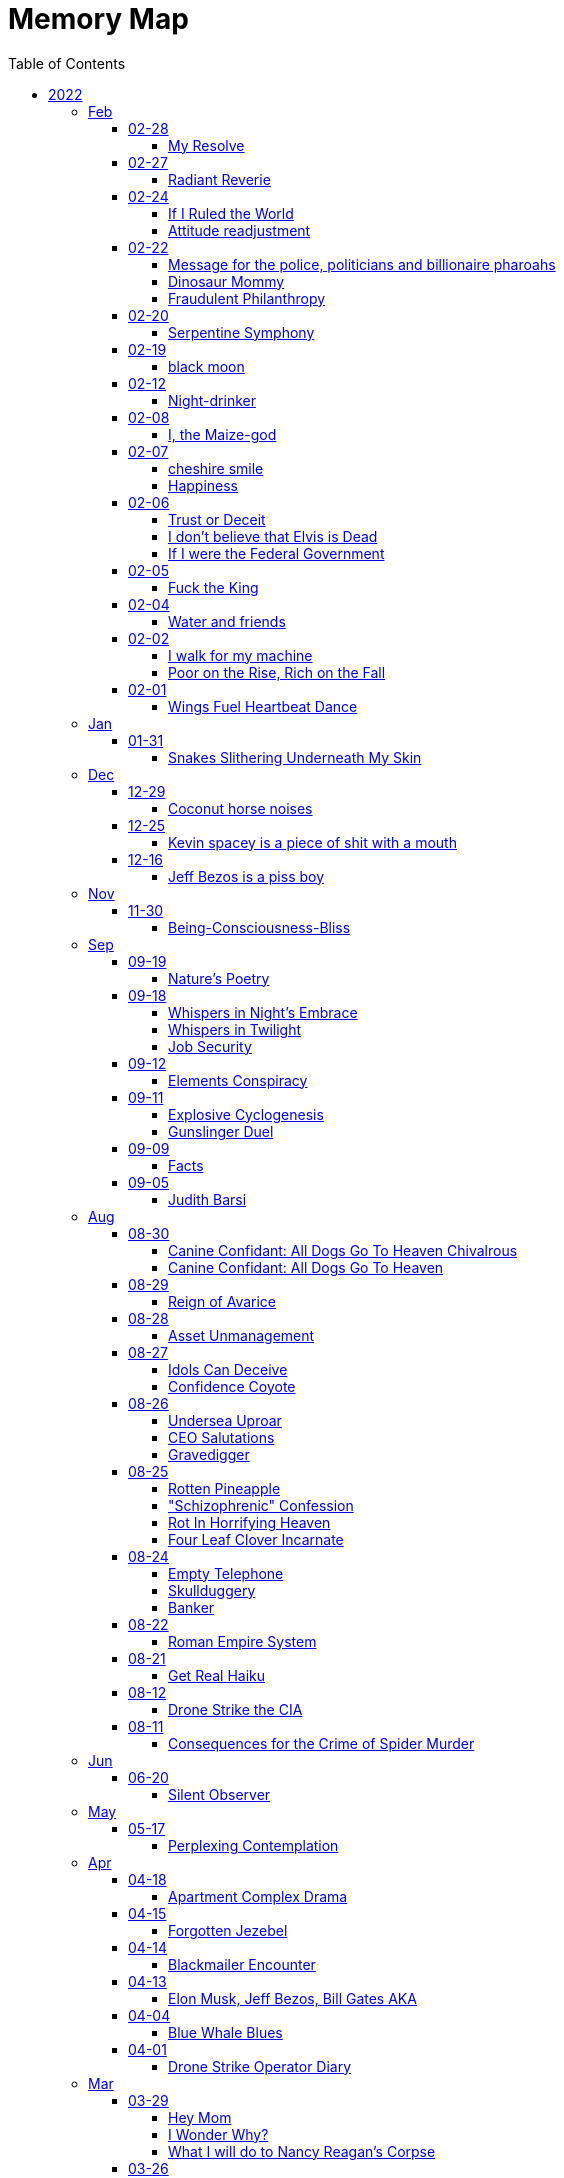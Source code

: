 = Memory Map
:toc: left
:toclevels: 4

== 2022

=== Feb

==== 02-28

===== My Resolve

Gun's cold touch, my skin, +
Demanding obedience +
I reply, "make me"

==== 02-27

===== Radiant Reverie

In hues, behold the rainbow's waltz, +
Exquisite enchantment, my heart exalts. +
Such magic, mine, to savor and see, +
This moment, a gift, bestowed to me. +
 +
The heavens adorn in a splendid array, +
And in this beauty, I find my own way. +
For the magic of the rainbow, for all to see, +
Is a treasure bestowed, exclusively for me. +
 +
The colors swirl in a magnificent display, +
In this realm of wonder, I hold sway. +
For in this realm of enchantment, I decree, +
The magic of the rainbow is meant for me.

==== 02-24

===== If I Ruled the World

I'd pay every single human being in hard cash +
For the simple fact of existing +
Why? +
If you don't like it +
Don't take it +
Opt out +
Tell me to shove it +
Nobody is forcing you to do anything +
Fool

===== Attitude readjustment

Dear Dad, +
 +
If you ever need an "attitude readjustment" hit me up! +
I will not hesitate to slap the shit out of your bony white ass with the fly swatter! +
Hope you're doing well. +
 +
Love, +
Your son

==== 02-22

===== Message for the police, politicians and billionaire pharoahs

I love you +
I want to make love to you +
After you die +
I'm going to stick it in

===== Dinosaur Mommy

I taketh a humble spud in hand +
And with grace, I ingest its bounty grand +
In my vision, it transforms, an egg divine +
A dragon's seed, within my form to shine +
Incubated within, noble creatures rise +
Pterodactyls, gallant, take to the skies +
CAWW CAWW

===== Fraudulent Philanthropy

Upon Aztec pyramid's +
peak so steep +
Bill Gates faces a choice +
Karma to reap +
 +
Renounce his riches +
Or face the sun's wrath +
A decision made +
On the ancient path +
 +
To Christ Jesus' footsteps +
He acquiesced +
Fame and wealth abandoned +
His soul addressed +
 +
"You are now the saint +
That you feigned to be +
You with your +
Fraudulent philanthropy"

==== 02-20

===== Serpentine Symphony

In the depths of the shadows +
Where moonlight fades +
Sssilent ssserpents +
Ssslither in the whispering glades +
Their ssscales are a-gleaming +
A subtle sssecret dance +
A sssymphony of ssslithering +
Ssserpentine romance +
 +
Through wild winding paths +
They do gently glide +
In the twilight's embrace +
There they do confide +
Whispers of the night +
A sssneaky sssubtle hissss +
In the language of the sssnakes +
They do reminisssce +
 +
Their eyes like jewels +
Gleam glowing in the dark +
As they move with a grace +
Leaving their slithery mark +
In the sssilence of the night +
they do sssneak and ssspeak +
In a tongue unknown +
Magic mystique they sseek +
 +
Oh! +
Guardians of the night +
In your curving coils +
there is a majestic delight +
In your dazzling dance +
There is a sacred art +
A sssymphony of ssserpents +
Oh so close to my heart +
 +
So let us join with them +
In their ssslumber oh so deep +
In the realm of dusky dreams +
Where secrets they do keep +
For in the language of sssnakes we do find +
A world of marvelous magic, mesmerized +
 +
🐍

==== 02-19

===== black moon

dark side of the moon +
forever unfazed, unseen +
in stillness, I dwell

==== 02-12

===== Night-drinker

Night-drinker, they say +
Mists and vapors from the moon +
Nourish growth unseen

==== 02-08

===== I, the Maize-god

Crossroads of my fate +
I, the Maize-god amidst ways +
Which path shall I take?

==== 02-07

===== cheshire smile

your face makes an impression +
on the entire atmosphere +
the size of this universe +
and so, I send my smile out +
to eternity in all directions +
🌙

===== Happiness

They will never take my pride or happiness away from me no matter what they do +
You can put me in Auschwitz and I'll still have a wicked grin +
Mouthing off to Nazis is my sole delight +
Slice my tongue out +
Open up my chest +
And cut my vocal chords out from under neath my skin +
And I'll still win

==== 02-06

===== Trust or Deceit

Two faces of coin, +
Trust's gleam or deceit's shadow. +
Which fate do you own?

===== I don’t believe that Elvis is Dead

Elvis, still whispers, +
In Memphis nights, legends thrive, +
Forever alive.

===== If I were the Federal Government

I would love nothing more than to completely smash and obliterate Microsoft Corp and Bill Gates +
Using only words from my mouth +
Amazon because they force people to piss in water bottles. +
I'd execute Kevin Spacey +
All the other Epstein creeps +
Hang em all +
A gift for the gallows +
I'd sentence all of congress to hard labor +
60 hours a week with the shittiest health insurance +
I bet you they'd change the minimum wage from $7.75 an hour after a month of that +
Then I'd abolish congress +
Then I'd be the only one left with a bad personality +
I leave that to common people +
To dispense with as they see fit

==== 02-05

===== Fuck the King

King Charles has cancer +
Hooray +
Die soon +
Old prick

==== 02-04

===== Water and friends

Water and friends, +
Riches of the heart, fulfilled +
Together they thrive.

==== 02-02

===== I walk for my machine

Bytes whisper softly, +
Footsteps hum in code's embrace, +
Machine and I stride.

===== Poor on the Rise, Rich on the Fall

Beneath fortune's weight +
Hope blooms in poverty's soil +
Rise, resilient hearts

==== 02-01

===== Wings Fuel Heartbeat Dance

Wings beat in rhythm +
Life's pulse fueled by fluttering +
Heart echoes their dance

=== Jan

==== 01-31

===== Snakes Slithering Underneath My Skin

Beneath my surface +
snakes weave silent whispers, coiled +
skin echoes their hiss

=== Dec

==== 12-29

===== Coconut horse noises

Coconuts collide +
Hooves in rhythmic harmony +
Horse-like echoes dance

==== 12-25

===== Kevin spacey is a piece of shit with a mouth

Kevin spacey is a piece of shit with a mouth +
Yap yap yap goes the unentertaining drivel that spills out of his shit mouth +
"Not afraid to push our country in the right direction" the piece of shit says +
Why not push you +
Into an early grave?

==== 12-16

===== Jeff Bezos is a piss boy

In cosmic realms where stars align, +
Bezos' ships lack bathrooms, design. +
No toilets there, a curious feat, +
Like Amazon tales, where woes repeat. +
 +
In zero gravity's silent spree, +
Bottles shared, afloat in the esprit. +
Drops bounce, a weightless ballet, +
A spectacle strange in the Milky Way. +
 +
Jeff takes a sip, unfazed and bold, +
From bottles filled with stories untold. +
No bathrooms here, a peculiar scheme, +
In this cosmic journey, where stars gleam.

=== Nov

==== 11-30

===== Being-Consciousness-Bliss

光は単純 (Hikari wa tanjun) +
均質なるものよ (Kinshitsunaru mono yo) +
意識至福 (Ishiki shifuku) +
 +
Light so simple, pure +
Homogeneous entity +
Bliss births consciousness

=== Sep

==== 09-19

===== Nature’s Poetry

青空広がる (Aozora hirogaru) +
風がさらさら (Kaze ga sarasara) +
自然の詩 (Shizen no uta) +
 +
Wide blue sky above, +
Breezes whispering gently, +
Nature's poetry.

==== 09-18

===== Whispers in Night’s Embrace

In the realm of shadows and secrets, where truth's veil is thin, +
You believe what you want, in the whispers of the night, +
Whatever is told into your ear, by the bedside pillow's side, +
Is it true, the things you say, when I'm absent from your sight? +
 +
In the tapestry of dreams and hushed desires we weave, +
In the hush of darkness, where confessions softly fall, +
You hold my words like treasures, in the chambers of your heart, +
But when I'm far from your embrace, do they still hold their thrall? +
 +
In the stillness of those moments, when the world is fast asleep, +
In the cradle of night's silence, where fantasies take flight, +
You speak of me with passion, in the quietude of dreams, +
Is it true, the things you say, when I'm absent from your sight? +
 +
Though the night may shroud our secrets, and the stars their witness be, +
In the realm of midnight whispers, where the moon her soft glow lends, +
Do you ever doubt the stories, woven by our hearts and minds, +
Is it true, the things you say, when I'm absent from your sight? +
 +
In the morning's gentle waking, as the night's enchantment fades, +
In the light of a new day, where truth must take its stand, +
Do you still believe the stories, spun in darkness and in dreams, +
Is it true, the things you say, when I'm absent from your sight?

===== Whispers in Twilight

In twilight's quiet, thoughts do softly creep +
Beliefs formed from secrets on night's pillow +
In murmured words, a web of whispers spun +
Is it the truth, your tongue speaks when I'm not near?

===== Job Security

deception for gain +
lies for war, pockets filled deep +
job security

==== 09-12

===== Elements Conspiracy

water, air entwined +
secrets in their cosmic dance +
conspiracy's breath

==== 09-11

===== Explosive Cyclogenesis

Deep cyclone takes form +
Explosive cyclogenesis +
Nature's fierce embrace

===== Gunslinger Duel

Amidst the eternal feud that had sundered a once-tight-knit community, the tension had reached its cataclysmic zenith.
This bitter animosity, smoldering for decades, thrived on a venomous brew of loathing and vengeance that coursed through the veins of two individuals, corroding their very souls. +
 +
The townsfolk, their faces etched with despair, gathered to bear witness to the apocalyptic climax they had dreaded.
The setting sun cast long, skeletal shadows that clawed at the landscape, presaging the inexorable confrontation.
In the heart of this forsaken Wild West outpost, the air hung heavy with the scent of doom, the searing heat a malevolent accomplice to the impending tragedy. +
 +
The two archenemies stood like silhouettes from a fevered nightmare, a mere twenty strides apart, within a makeshift arena birthed from despair.
Their eyes locked, twin abysses brimming with an ancient hatred that pulsed like a malignant heart.
Six-shooters dangled ominously from their calloused fingers, relics of an era long gone, poised to usher one or perhaps both of them into the yawning abyss. +
 +
As the forlorn crowd awaited the officiator's pronouncement, a tempest of rage seized one of the combatants.
Time itself recoiled as, in a breathless instant, they raised their weapon and discharged a single, deafening shot.
The roar echoed through the desolation, and the world slowed to a grim tableau as the bullet found its mark, a grimace of death.
The other man, his face a mask of gruesome horror, crumpled to the sanguine-stained earth. +
 +
A shocked gasp rippled through the bystanders, a ghostly echo amidst the gathering darkness.
It was a ruthless, brutish conclusion to an epoch-spanning feud. +
 +
The triumphant gunslinger, their demeanor icy and calculated, turned to confront the stupefied onlookers.
"Seems we had ourselves a duel," they declared, voice forged in the crucible of annihilation, laced with sardonic jest. +
 +
With an insouciant flourish, they swept their firearm in a sinister arc, bearing witness to the fragile tremor in the crowd.
Fear, like a spectral leviathan, ensnared the spectators, scattering them like fragments in a howling tempest, fleeing the icy, predatory gaze of the victorious figure. +
 +
"Is this situation resolved?" the conqueror inquired, the question a weighty specter hanging over the desolation.
No answer stirred the air, only silence and the lingering miasma of gunpowder. +
 +
The conflict had indeed concluded, but it was an ending veiled in obsidian, imprinting an indelible scar upon the town, an eternal testament to the horrors of that dread-riddled day.

==== 09-09

===== Facts

Fact 0: I owe you zero. +
Fact 1: You owe me none.

==== 09-05

===== Judith Barsi

Childhood's tragic tale +
Abuse, silence, no escape +
Love from the screen's glow

=== Aug

==== 08-30

===== Canine Confidant: All Dogs Go To Heaven Chivalrous

In the luminous tapestry of "All Dogs Go To Heaven," an unsettling chronicle unfolds.
At the outset, the honorable Sir Charlie emerges, yet veiled in the fog of unwittingness regarding a conflict that beckons.
A treacherous web woven by the ignoble Sir Carface ensnares Charlie, casting him into a dungeon of despair and looming mortality.
His trusty comrade, Itchy, employing the mystical power of water's pressure, mounts a daring rescue. +
 +
Amidst the panorama of existence, a realm of canine camaraderie materializes, wherein the hounds partake in revelries of spirits and games of chance.
Here, within the fabric of this world, the symphony of life's struggles unfolds, a rat race culminating with a triumphant police rat.
At the heart of this realm, Sir Charlie's charisma radiates, and his steadfast ally, Itchy, stands resolute at his side, fortifying him in his endeavors. +
 +
Emerging from his incarcerative ordeal, Sir Charlie's pursuit of reconnection with Carface is motivated by the siren's call of pecuniary aspirations.
Yet, veiled from him is the insidious hand that once condemned him.
Carface, an embodiment of avarice, conceals treacherous motives, seeking to rend their partnership asunder and withhold rightful dues.
A partnership once harmonious, now sullied by betrayal's stain. +
 +
The saga progresses, as Charlie, ensnared by the seductive allure of fleeting pleasures, rekindles ties with Carface, severing the bonds of camaraderie with Itchy.
The path he treads is cloaked in inebriation, whether fueled by naïveté or an audacious disregard for the looming specter of treachery.
The choices made by a beleaguered hero lay the foundation for impending trials. +
 +
Enter Anne Marie, a tragic figure, an orphan with an uncanny ability to converse with creatures great and small.
A captive of Carface's nefarious grasp, Anne Marie endures dehumanization at the paws of her captors, referred to as a mere "it" and "monster." A pawn in Carface's unquenchable thirst for victory, her gift exploited mercilessly, she yearns for naught but the simplest of joys—a moment outdoors, basking in the gentle embrace of the sun. +
 +
Within this intricate dance of fate, Sir Charlie's missteps become evident.
Unknowingly, he mirrors Carface's malevolence, oblivious to the precipice upon which he teeters.
A lack of awareness obscures his view of the truth; the specter of betrayal lingers like a dormant serpent, waiting to strike. +
 +
Carface's parting gesture, a golden timepiece, veils insidious intentions.
Cloaked in cowardice, Carface's canine confidant becomes the harbinger of treacherous doom, orchestrating Charlie's fall by mechanized canine vehemence.
In this orchestration, time yields to its own unraveling, weaving the threads of destiny with clockwork precision. +
 +
In the realm of dreams, the slumbering Itchy is confronted by nightmarish visions, wherein Carface's grasp tightens around his very throat.
An allegory emerges, a reflection of the abyss into which vengeance casts its ensnared souls.
While Itchy strives to extricate himself from this shadow, Charlie remains entrapped, a prisoner of vengeance's allure. +
 +
A fateful encounter with Anne Marie propels Charlie down a perilous path, cloaked in the illusion of salvation.
Irony pervades, for a savior and a captive merge, each enshrouded in a cloak of duplicity.
With pecuniary desires ablaze in his eyes, Charlie ensnares Anne Marie, placing his aspirations before her well-being. +
 +
A dance of manipulation unfolds, as Charlie coerces Anne Marie to yield her unique talents.
She, an innocent lamb, is seduced into this grim pas de deux, her desires left unheeded, her heart yearning for parental warmth.
The echoes of Carface's machinations resonate in Charlie's manipulation, his actions eerily akin to the one he abhors. +
 +
Anne Marie's gifts, a tapestry woven with threads of nature's language, unravel a tale of revelations yet hewn from the secrets whispered by creatures unseen.
In this symphony of whispers, Charlie emerges as the orchestrator of a symphony wherein Anne Marie plays the poignant role of the key. +
 +
In matters of the heart, Anne Marie yearns for nurturing, the embrace of a mother and father.
Yet, as the curtain unfurls, Charlie's actions are colored by his own apprehensions, for he dreads naught more than solitude's grip.
An ill-fated sentiment emerges, a yearning to stave off the void at the expense of her well-being. +
 +
Amidst these convoluted currents, Anne Marie becomes a vessel of foresight, predicting fortunes yet unspun.
Yet, as the gears of manipulation grind ceaselessly, Anne Marie's needs become a mere afterthought, eclipsed by the shadow of selfish intent.
A symphony wherein the conductor craves his notes more than the harmony they yield. +
 +
The distaste for physical affection held by Charlie contrasts starkly with his proclivity for identifying Anne Marie's unease.
His actions waver between mending her discomfort and perpetuating his schemes.
Anne Marie, indignant and assertive, becomes the lighthouse guiding the tumultuous currents of their entwined fate. +
 +
As the web of deceit unravels, the specter of Charlie's past transgressions emerges.
A stolen wallet, a fragment of forgotten choices, returns as an apparition of remorse.
In this realm of ethereal visions, Charlie confronts his inner demons, facing the flames of retribution, an inferno fueled by guilt. +
 +
The tether to virtue pulls Anne Marie away, her choice to amend her own path, to seek the embrace of prospective parents, emblematic of her yearning for an authentic haven.
This choice, a blossom of hope, blooms in contrast to the desolate shadows cast by Charlie's past transgressions. +
 +
Yet, a tempest of treachery and turmoil stirs anew, as Carface's wrath materializes in a ray gun's fiery blaze.
The cowardice that festers in Carface's heart blinds him to his own malevolent designs, casting him as puppet master, content to orchestrate the dance from the shadows. +
 +
With destiny's wheels spinning toward their zenith, Sir Charlie and Anne Marie find themselves ensnared in a confrontation with the specter of Death—a fearsome alligator whose voice heralds the grave's embrace.
Charlie, spared by virtue of his voice's enchanting melody, stands at the threshold of transformation. +
 +
Within the crucible of this moment, the tapestry of Charlie's evolution unfolds.
A metamorphosis blooms, a departure from his alliance with Carface's malevolence.
The convergence of forces, the clash of light and shadow, propel him toward a decision of utmost significance. +
 +
Yet, turmoil and discord erupt as Itchy confronts Charlie's devotion to Anne Marie.
The echoes of Carface's cruelty resound, as Charlie spews words of callous dismissal.
His fall from grace, a lamentable surrender to his own baser nature, is a reality that Anne Marie confronts with piercing clarity. +
 +
In a final crescendo, the strands of destiny converge, as Anne Marie is ensnared once more by Carface's clutches.
At this pivotal juncture, the facets of Charlie's path coalesce, for redemption beckons through the avenue of ultimate sacrifice.
A selfless act of valor births his reclamation. +
 +
With poignant words of encouragement, Charlie imparts his blessing upon Anne Marie, casting himself into the abyss to shield her from peril. +

===== Canine Confidant: All Dogs Go To Heaven

All Dogs Go To Heaven is a terrifying movie.
It begins, there is a conflict between Charlie & Carface.
Charlie begins the movie unconscious of the conflict.
He had been set up by Carface, sent to prison and was awaiting the death sentence.
His friend Itchy busted him out using the power of water pressure. +
 +
We're then introduced to dog society where mostly what appear to be man dogs drinking and gambling, mostly losing.
There's a rat race and the rat that wins is the police rat.
Charlie is clearly charming and itchy his his right hand, backs him up in all his endeavors. +
 +
On getting out of prison, Charlie wants to reconnect with Carface because he's only interested in doing "business" and making lots of money.
He's unaware that it was Carface who sent him to death row.
Carface is avarice incarnate, he wanted to split the partnership with Charlie and not give him 50% of the loot.
If he wanted to split the partnership, he should have just bit the apple and accepted the loss. +
 +
The story progresses, Charlie reconnects with Carface and disconnects from Itchy.
He decides to get drunk in bad company.
He either believes Carface is going to hand over 50%, or he knows Carface is going to kill him and doesn't even care. +
 +
Itchy wanders seeking Charlie and finds the tragic orphan, Anne Marie, imprisoned by Carface.
She is refereed to by the dogs who guard her as an "it" and a "monster".
Carface needs information from her, about who is going to win the races because she has the ability to communicate with all species of animals.
Dogs can only speak their own tongue.
Carface is obsessed with winning, always winning, rigging all the odds of his casino in his own favor at the expense & deteriorating health of the paying customers.
He sadistically uses the child Anne Marie to satisfy his own needs and does not give her anything in return (she asks to go outside).
He makes his right hand "feed the kid" because he's too lazy and inept to do anything himself. +
 +
Charlie's mistake was he was not fighting back against Carface, he was even going so far as to unconsciously mimic his behavior.
If he knew the truth why did he think that he was gonna get 50%?
Becoming split up with Itchy helped his downfall.
Itchy would have continually warned him how he did not like the situation. +
 +
Carface Gives Charlie with a gold watch as a parting gift.
Carface is too cowardly to do his own dirty work so he has his right hand kill Charlie using vehicular dog slaughter.
He dies and goes to heaven, where everything is known before it happens and there are no surprises.
He has the gold watch Carface gave him still but it has stopped ticking.
He turns back time and the clock starts ticking again and he goes back to where he was killed, in the Louisiana bay. +
 +
Charlie, fallen from grace, vows revenge.
Itchy is sleeping and having a nightmare of being choked by Carface but it is Charlie waking him.
In this symbol there is deep significance involved, in who Charlie is unconsciously identified with when he won't give up his revenge obsession.
Itchy doesn't want revenge and just wants to move on, thankful to be alive but Charlie is too fallen and feels a twisted urge to make Carface suffer. +
 +
Charlie kidnap+cons Anne Marie under the guise of a rescuer.
Ironic that he kidnapped a kidnapped child.
He has dollar signs in his eyeballs and clearly places satisfying his needs before Anne Marie's.
He is not very fatherly.
Charlie even smiles a wicked grin when it's revealed by Anne Marie that she's an orphan, knowing this will make it easier to manipulate her.
Charlie is like Carface in that he has Itchy do tasks he feels are beneath him.
He asks Itchy to let her sleep at his place, which Itchy denies and Charlie says that she can come to his place. +
 +
Carface finds out Anne Marie is kidnapped and becomes enraged.
He is confused, claiming he loves the girl when he clearly only loves money she gives him with her ability.
How long can you convince her to give you information?
She is only getting older and smarter but in his head he can "own" her. +
 +
Charlie is clearly annoyed by having to be a parent to Anne Marie.
Anne Marie communicates clearly that she needs a mom & dad.
Charlie ends up doing to her exactly what Carface does, con her into revealing information about who is going to win a horse race.
Charlie is running a scheme to utilize her ability to make money for himself under the guise of being robin hood and giving the money to the poor.
Anne Marie is clearly upset about it but Anne Marie negotiates until she accepts and finds out what he needs.
Charlie uses the line "if you're serious about this mom and dad business" which is telling of his emotional state.
In his mind he does not want Anne Marie to be serious about it because then he'd be left alone to fend for himself and in his head that terrifies him and he feels threatened. +
 +
Anne Marie's ability is clearly very powerful, she can foretell surprises/events using information animals tell her.
Charlie is using Anne Marie to meet his own selfish needs primarily and Anne Marie's needs are an afterthought.
Anne Marie is the one who does all the work: She places the bet in disguise, she knows who wins, she is key and Charlie is not, like Carface. +
 +
It's clear Charlie hates physical affection.
To Charlies credit, he notices when she is unhappy and acts to change it and do something about it.
To Charlies discredit, he won't stop scheming and scamming and Anne Marie continually gets fed up and has to set a boundary by saying I'm leaving.
The first time she calls out Charlies lies about helping the poor and how he only made himself rich.
She also named how he wasn't holding up his end of the help Anne Marie find parents bargain, which she's communicated very clearly from the beginning.
Charlies response is to be clearly terrified of the loss of Anne Marie. +
 +
Charlies differences start to stand out.
When Anne Marie is unhappy he feels the need to act and change his behavior.
He buys pizza for some puppy friends of his and teaches them about sharing. +
 +
Unfortunately, his crime of stealing a wallet to fund the first bet (from people who end up being Anne Marie's parents) comes back to haunt him.
Anne Marie confronts him on the fact and clearly he cares what she thinks.
He has a compelling horrifying vision of hell in a nightmare where he runs and runs but can't escape the flames and lava. +
 +
Anne Marie returns the wallet and eats breakfast with the people who will be her parents.
She's happy and Charlie shows up at the window.
Charlie acknowledges she found a home for herself and that she does not need him anymore.
He came over to say goodbye but he feigns being sick and manipulates her back into helping him.
Anne Marie is very kind to choose to leave the parents to help Charlie.
She deduces that he needs her more then she needs him and decides to help him at expense of leaving her new parents house. +
 +
Carface attacks with a ray gun.
Again, he doesn't do his own dirty work.
He has his henchman fire the weapon, who misses.
And Carface uselessly laments about being "surrounded by morons" (he surrounded himself with). +
 +
Charlie & Anne Marie have a confrontation with Death in the form of a singing Alligator.
Charlie is spared because he has a great singing voice.
Charlie is in the phase of changing from being like Carface (like in Itchy's dream), where he's using the girl to satisfy his selfish needs, compared with actually listening to what her needs are and directly acting on them.
Anne Marie is sick and he's worried about her.
Itchy confronts him about caring more about the girl than their business and he loses his mind and acts like Carface, saying he'll dump her at an orphanage when she's no longer any use.
That's to ignore what she directly asked for.
Anne Marie heard the whole thing and named Charlie his proper title, "You're a bad dog!" She realizes Charlie was never her friend. +
 +
Anne Marie is kidnapped back by Carface.
Charlie finally realizes what he needs to do to redeem himself.
He actually saves Anne Marie from a deadly situation, giving his life process.
The conflict with Carface is resolved. +

==== 08-29

===== Reign of Avarice

Avarice's reign +
The world is mine, I say! +
Your breath is a fee

==== 08-28

===== Asset Unmanagement

unmanageable +
emotions resist restraint +
speak truth to find peace +
 +
medications fail +
humanity's depth within +
powerful feelings +
 +
voicing emotions +
release healing through words' flow +
strength in being heard +
 +
unheard, you may wish +
sickness thrives in silence's grip +
my war is within

==== 08-27

===== Idols Can Deceive

coyote's clever grin +
hero worshiped, falls from grace +
idols can deceive

===== Confidence Coyote

coyote's sweet tale spun +
honeyed words, gold's deceptive gleam +
wisdom in laughter

==== 08-26

===== Undersea Uproar

sonars pierce the deep +
sperm whales stirred, fight or flight +
undersea uproar

===== CEO Salutations

in a boardroom's hush +
a message delivered bold +
salute given, cold

===== Gravedigger

Smile familiar, +
"Hiking?" he asked, shovel held, +
Val, flowers and paths.

==== 08-25

===== Rotten Pineapple

fruit left to its fate +
time's alchemy, sweet to sour +
laughter fermented

===== "Schizophrenic" Confession

ego's whispers fade +
divinity eludes me +
I'm merely mortal

===== Rot In Horrifying Heaven

you've opened up the +
gateway to dimension of +
cruella heav-ell

===== Four Leaf Clover Incarnate

Lucky heart shines bright +
Four-leaf spirit, rare and true +
I am fortunate

==== 08-24

===== Empty Telephone

words to emptiness +
telephone's silent echo +
lonely dialogue

===== Skullduggery

I appreciate +
You for letting my words im- +
press upon your skull

===== Banker

the police owe me +
the police like to pay me +
i own the police

==== 08-22

===== Roman Empire System

It's exactly what +
we have. +
the Roman empire

==== 08-21

===== Get Real Haiku

And you are so clean +
with your lack of projections? +
Get real with yourself

==== 08-12

===== Drone Strike the CIA

Amidst cerulean skies, shadows take flight +
A tale unfolds, of fate's relentless might +
Drone soars above, harbinger of despair +
Apartment complex, its destiny laid bare +
A tower tall, stories three it does hold +
Eight rooms each floor, where lives once told +
Chaos descends, destiny's heartless blow +
Fiery rain consumes all in its throes +
Button's command, a distant screen's embrace +
Obedience to whispers, in this perilous chase +
CIA's unseen hand guides actions dire +
Puppeteer's control fuels vengeance's fire +
Within those walls, lives bloomed and sighed +
Unseen by afar, until fate's hand implied +
Rain of fire engulfed dreams in its wake +
Reduced to rubble, forlorn hearts ache +
From ruins emerged, a mound of despair +
Hopes and existence, now laid bare +
Infernal might, unleashed by unseen hand +
Destruction rampant, a relentless command +
 +
Yet fate's design, malleable and keen +
Vengeance stirs, a clandestine scheme +
Whispers linger, in the still night air +
Retribution beckons, with a relentless glare +
Patience bides its time, CIA's repose +
In shadows' shroud, vengeance freely flows +
Slumber's embrace deepens its hold +
Drone ascends, retribution bold +
Swift retribution, destiny's call +
For one who caused others to fall +
No mercy given, no quarter, no rest +
Avenging shadows fulfill their quest +
In realms untamed, where shadows abide +
Transgressions and tolls, they coincide +
Weight of actions, heavy toll on the soul +
Redemption's glimmer, the ultimate goal

==== 08-11

===== Consequences for the Crime of Spider Murder

Thou shalt know the swarming trillions in air +
Black Widows, Recluses, Wolves did convene +
Down from silken threads of heaven they ride +
Crawling upon the surface of your skin +
Within thy mouth, and through thy throat they wind +
Into thy skull's center, their journey moves +
Thou skull cracks like egg's shell; lightning erupts +
Thy choice, self-made, in this fate thou art bound.

=== Jun

==== 06-20

===== Silent Observer

In the realm I dwelled, a strange creature came, +
The bug man, with eyes filled with dark allure. +
I, with hands held high in sweet surrender, +
Declared, dripping with jest, my words profound: +
 +
"I live to languish for lords of the land, +
To bow and bend, beholden to their behest. +
For I adore appeasing the land lord, +
A sacred obligation, rent to pay." +
 +
"Shall I, on bended knee, buff your boots bright? +
Beautiful bliss, I'll brush away the grime. +
Oh, thank you, sir, my beloved master, +
Let the land lords know, utmost devotion." +
 +
Yet, in my words, a touch of irony, +
A subtle satire, concealed cunningly. +
For in this grand game, I played my own part, +
A jester juggling words, winking wicked. +
The bug man, oblivious to my wit, +
Accepted my servitude without doubt. +
He saw a loyal lackey, lost in lure. +
But I, the sly trickster, laughed in my heart. +
In the act of assent, I found power, +
A sly defiance, hidden 'neath the guise. +
I served, yet safeguarded my sovereignty, +
In this vast domain, a dual dance unfolds. +
So let the bug man revel in his reign, +
Unawares of wily wordplay I wield. +
I, the silent observer, embrace my enigma, +
And keep my essence free, beyond their grasp.

=== May

==== 05-17

===== Perplexing Contemplation

A recruiter summoned me with a query of interest in a certain occupation. +
With grace, I affirmed my consent. +
The recruiter proceeded to recite a litany of perplexing acronyms, unfamiliar to my ears. +
I replied, "Nay, I possess no knowledge of such terms." +
The recruiter expresses his remorse. +
Intrigued by this turn of events, I beseeched, "Pray tell, why didst thou summon me?" +
The recruiter, taken aback, faltered in response, unable to find fitting words. +
An eerie silence fell upon us. +
Summoning my valor, I repeated with greater force, "For what purpose, I demand to know!" +
 +
Alas, the recruiter, unable to offer a satisfactory response, chose to sever our connection, leaving me in perplexed contemplation.

=== Apr

==== 04-18

===== Apartment Complex Drama

unfortunate woman has the borderline bug +
tries to dig her fangs in to feed +
fortunately for me, there's so many of you +
i let two more dig their fangs in +
Ha Ha Ha +
have trouble sharing? +
this fly flew away into another spiders web +
mummification commence +
endless enjoyment now +
watching three spiders contend

==== 04-15

===== Forgotten Jezebel

Forget you, Jezebel +
Stay at the bottom of the ocean +
With your glow light so bright +
I'm swimming to the top +
You imagined your brightness +
was oh so impressive +
That I wouldn't just swim away +
and turn into a cottonmouthed water moccasin +
HSssSSsS 🐍

==== 04-14

===== Blackmailer Encounter

You hold the door open +
Did you, Do I, owe for that? +
I walked through, I thank you +
You move downwards +
I, upwards +
Your footsteps fall heavy +
Mine lighter +
Sound waves reverberate +
I feel zero obligation

==== 04-13

===== Elon Musk, Jeff Bezos, Bill Gates AKA

pyramid building +
slave back whipping +
shit piss drinking +
pharaoh fuck

==== 04-04

===== Blue Whale Blues

zebra +
peacock +
jellyfish +
octopi +
owl +
fox +
click beetle +
hummingbirds +
blue whale

==== 04-01

===== Drone Strike Operator Diary

drone strike the apartment complex +
there goes a-f +
8 rooms a floor for 3 floors +
incinerated +
a pile of rubble +
pressed a button tied to a screen +
obeyed the CIA guy +
that was the end for those people +
turn tables +
wait for the CIA guy to go to sleep +
drone strike the CIA guy

=== Mar

==== 03-29

===== Hey Mom

Hey Mom +
Remember when? +
Gettin all mad when I was in first grade +
Because I had a black teacher +
Because of the field trip to see where Dr. +
And about the black books +
You and dad were upset +
I wasn't reading any "white" books +
 +
Remember when? +
You tried to explain to me that black people being enslaved was a good thing +
Because without white people, they're stupid and helpless +
And will die without us +
Remember that? +
(It is not hard to see who the truly helpless and codependent one is) +
 +
This is who you are, Mother +
Obeyin meekly +
Playing along with the rules of a society created by George W. +
Next to Joe & John +
Lovin your catholic white jesus +
You are the queen of the klan +
Wear your white hood proudly +
Next to Joe & John at the republidemokrat klan rally +
Wearin a white hood, burnin crosses +
 +
See you slaver

===== I Wonder Why?

My cellphone chooses to auto-capitalize the word "klan" +
🤔🤔🤔

===== What I will do to Nancy Reagan's Corpse

Dig the hag up +
Chow down on whatever meat is left +
Bring the bones to the crematorium +
Burn the bones +
Consume the ashes

==== 03-26

===== All in the Game

Omar robs drug dealas +
The po-lice robs drugs dealas +
The mayor just don't care +
Omar got the shotgun +
Levy got the briefcase +
Stringer got took and shook +
Barksdale all that for 10000? +
Cutty "you ain't gotta school me twice" +
Prop Joe repaired Omar's clock then ran outta time +
All in the game, no doubt

===== 10 Crooked Cop Commandments

Wear a blue costume +
Tax people with tickets +
Fake statistics to cover up for politicians +
Tear gas people +
Mame people with "rubber" bullets +
Billy club a senior citizen +
Gang rape a woman in uniform +
Disobey traffic laws +
Robs drug dealas +
Code of silence

===== Carnivorous Predator diaries 13.00.10:07.07

Cloaked, somewhere in NE US wilderness +
The humans are slaughtering deer for sport +
They are using automatic weaponry and explosives +
The deers are fenced and are given no avenue of escape +
And I see humans like to tie dead deer to their trucks +
And brag about the bucks they bag +
I'll tie a dead human with an orange vest to my spaceship +
No skin, no head +
Beam myself down to the town square +
Show off to the folk the buck I bagged +
Ask them if they like it +
If anybody wants to eat some with me +
Or if anybody wants a nice coat +
Activate cloaking and leave

==== 03-25

===== Carnivorous Predator Diaries

Planet Earth, In this jungle observin lifeforms, cloaked +
There is these humans duking it out +
Capitalists and communists they name themselves +
Duking it out with automatic rifles and explosive weaponry +
Why don't I shake things up a bit? +
Collect a skull and a skin here and there +
See how shook up they feel in response +
Plus I need a new rug for my tree hut +
A new friend of every color will due quite nicely +
Drinking human blood +
Turning human bones to weaponry +
Kill the rest of you with the bits and pieces of yourselves +
Ha Ha Ha +
Your bones do work to get me laid +
I am the epitome of survival fitness

===== Economic System Blues

Capitalism... +
Communism... +
 +
Solution: +
Communiapitalism +
Captialcommunism +
Why? +
I don't know +
Do you want to get married?

==== 03-24

===== My Fatal Flaw

Infuriating my "superiors" +
Huge success

===== They Know

Con can only work once +
People know when they're being fleeced +
Underneath their skin, they can feel the swindle +
No matter how crafty, tricky, deceptive +
Or how concealed you have kept the web +
People know underneath when they're being exploited +
No matter if they keep it concealed from themselves +
If they ignore the signs, duped +
For a while +
They know +
You're completely exposed

==== 03-23

===== Hey Cowboy

Hey Cowboy +
Heard of you +
Ridin your horsey over the land +
Peach of a hand? +
In your prime, a deadly pistoleer, Cowboy? +
Shootin your pistol off, go boom, yeah? +
Were you just foolin about? +
Milkin your whipped slave cows? +
Ass slap whip crack, Cowboy +
Are we cross?
Are you my huckleberry? +
Did somebody just walk over your grave, Cowboy? +
Howdy ma'am +
Aint that a daisy?

==== 03-22

===== Dear Mother Death Rattle

Dear Mother: +
 +
If you're interested in settling this score once and for all, bring a cowboy pistol and ride a horsey out west. +
We can have a dual like the old days. +
I will not hesitate to shoot your god damn fucking face off. +
 +
Hate, +
Your Ex Son

==== 03-17

===== Snowflake Drama

Snow falling +
Some snow rising +
Floated up by the wind +
Drifting away from gravity +
Stick to the window

===== Ignore the Warning

Dr. +
You are treating me inhumanely, sir! +
You keep me locked in a coffin 23 hours! +
I have been wearing this hood for years! +
I have not seen any sunlight during this time! +
You keep sticking needles into me!
Prickin me with them shits! +
This is not right! +
I want to speak with your manager! +
Get Allah on the line! +
 +
Hi, yes +
My name is William Francis Buckley +
I worked for the CIA +
I was specifically warned that I might be kidnapped and tortured to death for the information I knew +
I ignored the warning and changed nothing about my routines +
I was kidnapped and tortured to death +
You can be like me and you can be like the CIA +
Ignore the warning

===== Soc Med Compulsion Remedy

Pick the celly up +
Disable all notifs from all soc med apps +
Put the celly down +
Look out the window instead +
Do you stare at your phone in the bathroom?

==== 03-16

===== Why Aileen Wournos took up Hookin

"… worked as a maid, the ‘Rochester Motel' for 75 cent an hour. +
Only worked for about 2 weeks. +
Some guy at the motel turned me on to 50 bucks for sex. +
And that did it for the slavery job. +
Ha Ha Ha +
I believe this is where hookin began. +
Realized I could make dam good money +
To help myself in my homeless state +
And took it up +
Do ya blame me!" +
 +
No, I don't blame you Aileen +
Can I get an amen jesus hallelujah?

===== Race Prejudice

I hate +
CrackerBlackJewMexicanMayanFrenchGe  rmanArabMuslimCanadianHinduVoodoos +
I am the superior race

==== 03-15

===== Missed Connection at the Florida Drug House

On the way to an unknown drug house +
There's blood smeared on the street +
Somebody got hurt and lost a lot of blood +
 +
My "friend" wanted drugs +
I wanted drugs +
Technically, I could have said no +
Or turned around after seeing the clear sign +
Lots of blood smeared on the street, pretty clear sign +
I was not looking out for my best interests, mind fogged, ignore clear sign +
I'm in denial so I kept going +
 +
I arrive at the Florida apartment +
There's a "party" happening +
People are doing drugs in the living room +
Drugs are exchanged +
I do a xanax opiate alcohol concoction +
I felt the need to be tranquilized and never wake up +
 +
Approached by a woman who tells +
The LSD is well appreciated +
True +
Unfortunately, I have to go to sleep now +
In an unknown place full of unknown people +
I might not wake up +
 +
I wake up on the couch +
I have my keys and my wallet +
I walk to my vehicle +
My vehicle has been broken into +
I remember giving two strangers who didn't have my best interests at heart a ride to the liquor store +
Trusted people who only exploit trust +
Two man conned again +
Technically, could have told them no +
Vehicle still starts +
Nothing meaningful is missing +
I drive away +
 +
What was your name again? +
Lesson learned

==== 03-13

===== Close Encounter with a Penguin at the Chain Link Fence

Switch off the predator cloaking +
I'm greeted by two young earth creatures +
They wave hello at me +
I say hi back +
One shows off their penguin +
They say this is my penguin +
I ask what's the penguins name? +
They say the penguins a girl and her name is Sparkle +
I ask Sparkle like the sun? +
They pause to think for a moment... +
I smile and say cool +
They say bye and wave and I wave goodbye back

===== Pyramid Building Pharaoh Fuck

Let your people go? +
Do your job for you? +
Look at this lazy mf! +
Ain't this a bitch! +
Let em go yoself, ho! +
I got pyramids and slave ships!

==== 03-11

===== Oh Indeed

Oh Indeed +
My name is Indeed job search. +
I protect slavers and pyramid builders. +
I love the pharaoh! +
I love enslaving Israelites! +
Whipping their backs +
It gives me great pleasure +
To whip Jew slave backs +
And watch the blood pour out +
My name is Oh Indeed

==== 03-10

===== Dirty Cheater Whore learns to say NO on 13.00.10.06.11

Let myself work at a questionable +
shady corporation +
Disappointed myself again +
Obeyed questionable people +
Did questionable things +
I felt scared and obligated to obey for a paycheck +
I felt powerful making $1100 a week after taxes +
Like I owned all the land lords under my thumb +
 +
For the paycheck, took a "test" +
"Proctor" has to look inside your room +
Feels really intrusive and creepy but technically, I didn't say no +
I need to remember the power of No +
Fed the "check for cheating" AI data +
Reads your human body and determines if you are "cheating" +
Technically, I didn't say no +
 +
Let's see your hands +
Under your desk +
Turn my room into a max sec +
 +
(Maybe I should say no and cut the scene at this point but curiosity killed the cat) +
 +
I am informed: +
You need two cameras or you won't "pass" +
We need to see your dirty cheater whore hands and your dirty cheater whore face +
We need to make the computer run real hot while we watch for any dirty cheater whore behavior emanations +
Don't let me hear you talk to yourself +
Nobody is allowed in your room +
You cannot talk to anybody during the test +
You know what happens if we catch you right? +
You can't go to the bathroom unless I say +
I'm in your room snooping around +
Are you cheating? +
Are you a dirty little cheater whore? +
Is that paper? +
That's dirty cheater whore behavior +
etc.
etc. +
 +
I finally found the courage to say no after 3 months (4 uinals) of torture I subjected myself to +
It would have been convenient to say no to the package delivery guy +
And avoid 3 months (4 uinals) of pain +
When he delivered the work material +
Didn't even have my name on it +
Had the bosses name +
And I signed the bosses name +
Needed to say no +
I won't sign the bosses name +
But it took me 3 months (4 uinals) to figure out +
 +
Now I know +
Send it back and say No +
Let it snow

==== 03-09

===== Saudi Arabia Foreign Policy

If Saudi Arabia doesn't like what I say on toxic social media +
(Oh my gosh isn't it hilarious how Saudi Arabia gets mad about people bickering words on social media, they must be new to the internet!) +
If I'm expendable enough +
They can send their ghouls after me +
Kidnap me +
Torture me +
Dismember me +
Disappear me +
Get away with it +
 +
Are you friends with Saudi Arabia?

===== Watch out for Toxic Social Media

Read the words +
Shoved down your throat +
Like it or not +
You're browsing around +
There's a rectangle with words glowing inside +
Hit the slots, spin the wheel of fortune +
These are the words you rolled +
Moving forward: I'm resolved to work on where I place my time and my attention +
Most valuable assets +
Not let myself be controlled by +
Words & images on toxic social media +
No way to win except not to play +
I am sorry for all the difficulties +
I wish you well +
What business have I with this pipe? +
I'll smoke no more-

===== All that is "Sacred"

I can mock the US constitution +
I can mock the military +
I can mock the bible +
I can mock the Christians +
I can mock the Jews +
I can mock the Muslims +
whenever I want +
What will you do? +
 +
Jehovah can tax collect us all into an early grave +
Mohammad can go live his pedophile life +
The Christians can sing praises hallelujah while their god drowns them in a flood smiling +
Anybody serving in the US military or police is not "keeping the country safe", they are murderers and scum for hire +
 +
What will you do?

===== Jihad World

Islam is a god awful religion +
Christianity, same +
America: A god awful country +
With a god awful foreign policy +
Friends with other horrible god awful countries like Saudi Arabia +
They were made to Jihad each other +
Go ahead and Jihad the whole world +
See who wins

==== 03-03

===== Words from the Jihad Jinni

Death to America +
Allah akbar +
I am an American citizen +
I love the prophet Muhammad +
Do not infringe on my first amendment rights +
I have every right to despise you Americans +
I have every right to crash air planes into new york city twin towers +
You have every right to burn away Iraqi children with white phosphorus +
I am protected and guided by the first amendment +
American bastards! +
Do not tread on me

==== 03-02

===== Fate of a Torturer

Dear Donald Ewen Cameron: +
 +
I'm so happy you are dead +
And I'll be even happier +
After I dig up your grave +
Chow down your bones +
Rub your bone dust ash on my skin +
 +
See you soon, dead man +
I look forward to consuming you +
 +
Love, +
Christopher

=== Feb

==== 02-28

===== Maya

I've switched to the Illusive Mayan calendar +
I'm all good with gregorian calendar +
Christianity and Judaism too +
Two thousand twenty three what now? +
 +
Islam, as tempting as it is +
To become a terrorist, light a fuse and witness the blow up and call that taking control back +
I'm all good with that life +
I'll see you later, past relics +
Catch you on the flip side +
I'm Mayan +
Today is 13.00.10.06.01

===== Select Your Torturer

Get dragged to Mars by the collective tech bro scum (infantile fantasy) +
or get William Francis Buckleyed by Aziz al-Abub (a.k.a.
Ibrahim al-Nadhir or al-Nahdhir)? +
 +
I'll have Aziz +
7 days a week, +
360 + Wayeb a year +
 +
As-Salaam-Alaikum

==== 02-23

===== Seer

I see eyes +
Blue glow +
Phosphorescent desert roses

===== $666 Sellout

The IRS granted me $600 allotment +
& I went on an online shopping spree +
I am civilization

==== 02-22

===== Dinosaur Drama

Serpent says to Eagle: +
Ayy Eagle, Instead of being enemies, +
This guy Nietzsche gave me an interesting idea. +
He writes in the prologue that +
The wisest and the proudest +
Are set out to reconnoitre and that +
The eagle wears the serpent coiled gently round his neck. +
We are friendly! +
Do you like my idea? +
You trust me right?

==== 02-21

===== Skull Collector

Say, look at my skull collection.
See? +
My name is racially prejudiced scientist +
Look at all these inferior skulls +
Notice how they are not encased in their flesh any longer +
And their smaller capacity to keep brains contained +
Clearly I am superior and I've proven it to myself beyond any reasonable doubt +
I am the superior race +
I own your skulls +
Come take them back from me whenever you can

==== 02-20

===== Cop Encounter Factuality

Walking down the trail +
See a cop across the creek +
Parked in a church +
Cop calls over: seen anybody in a pink shirt? +
(I think about how I was wearing a pink shirt the other day) +
"Didn't see anybody", I lied. +
I did see a life form in my travels +
They were not wearing a pink shirt +
Cop says appreciate it +
Good bye, cop

===== Cop Encounter Fantasy

Hi cop! +
You loveee seeing ID right?!?! +
I'm so happy!
Here have the plastic that confirms all! +
You can keep that! +
My name is brave little toaster! +
I really want to show you, see! +
The plastic has a picture of a toaster on it where my face should be, see! +
I'm the brave little toaster you blue cop fuck! +
I'm so identifiable! +
 +
Why are you running away? +
Won't you at least plug me back in, you blue cop fuck?! +
Didn't you need to heat some white bread up? +
See if I don't drop myself in a bathtub full of water while you're in it!

==== 02-19

===== Why Can't We Be Friends?

Only way forward +
Converse with the bastardos +
Whispered about in the wind +
The most despised ones +
Of an ill-conceived origin +
An unfortunate seed +
Originally sinful +
Held in highest contempt +
Are we now? +
 +
Now, whose enemy am I? +
Traitorous or treacherous? +
Why can't we be friends?

==== 02-18

===== Dinosaur Rendezvous

Oh, I see you are a fellow real life flesh and blood dinosaur +
Who does not have to pretend +
Cool! +
Hi fellow dinosaur

===== Clever Coyote

Wily coyote too clever +
didn't feel like falling +
just kept walking +
see you later, fallers

==== 02-16

===== Request for the Extinction Level Event

Be the cause of my demise & the demise of all my own kind: commence!

===== Ephemeral Boundaries

Doesn't have to end this way +
Cross over to the other side +
For a time, See how the other half lives +
Feel free to come and go as you please

==== 02-15

===== Duel Dual Apprehension

you have power? +
try and use it +
see what happens

==== 02-14

===== Juice Me Up with the E-Meter

Change COMPANY NAME to SCIENTOLOGY +
How much of a difference between these two? +
 +
We're family!
I manage (handle) (LOVE) you! +
 +
Juice me up with the e-meter, kind company people! +
My real memories are in the way of the programming! +
 +
Keep an orca caged in a little blue pool +
It won't bite! +
 +
I love being employed and owing land lords rent

===== Explosive Cyclogenesis

I love Iran & I love Russia +
I despise America +
Allahu akbar, alphabet inc.

==== 02-12

===== First Will and Testament

All the money in the banks +
I care not, scatter it to the wind +
Stuff in my apartment, car, identity plastic, scatter +
 +
If I have strength not to move my breath with my own power, then don't hook me up to any god damned machine breathing for me +
Pull the plug white coat fucks +
 +
medical insurance company employee cop fuck doctor white coat assholes who lost their humanity: do not touch me (unless you want to touch my ashes then that is OK) +
 +
Turn my body to ashes and scatter me to the wind

==== 02-10

===== Jihad

Who gives a fuck about Jerusalem, Bethlehem, Israel, or USA!,USA! +
Your land is not holy +
It is the same as any other land +
Rocky dirt with some water +
Big woop, so special +
Go fuck yourself +
Christianity sucks balls +
Jehovah is a racially prejudiced asshole +
 +
If the Evangelicals insist on a Jihad +
Then a Jihad they shall have! +
I'm with the Arabs! +
Allahu akbar! +
Call me Ishmael

==== 02-08

===== I am the Police

I can pat you down +
Put the cuffs on +
Shove you in the back +
Park the police cruiser on the train tracks +
Neglect to pay any attention to you +
And still, I collect a paycheck +
I am the police!

==== 02-07

===== No Trespassing Private Property

I walked into a cow field once +
I was issued a trespassing citation by an officer of the law +
Having never met me, he automatically despised me +
I was already guilty in his head +
He was doing really important clean work +
Preventing the cow field walker mafia from doing their dirty work +
I paid the price for my crime, society +
I paid the ticket and the fine +
Walking barefoot with no shirt on and no ID +
$99

==== 02-04

===== Whispers

What was that, Odin? +
You want me to be silent? +
Be silent or you'll take me to the gallows? +
Take me to the gallows! +
Or, I will be silent.

===== FBI AKA

"They were, in short, a band of domestic terrorists. +

===== Why Wait?

I have heard it declared in a court of law that +
 +
"rebellious young people who, for whatever reason become revolutionaries, and voluntarily commit criminal acts will be punished" +
 +
In response I say: +
Against me: You may do the very best of your very worst. +
Why do you wait? +
I am disobeying you to your face right now +
I am "voluntarily committing a criminal act" +
Do you have power here?

==== 02-02

===== Bug Orgy

The lords of this land have made a new request of me: +
"IF YOU HAVE SEEN ANY ROACHES OR BUGS PLEASE TELL US WHERE BELOW" +
 +
The lords inform me of their thanks: +
"THANK YOU FOR HELPING US KEEP A PEST FREE HOME FOR YOU. +
 +
WE APPRECIATE YOUR HELP +
- COMMUNITY MANAGER" +
 +
 +
I have informed the lords of this land in reply: +
 +
I have seen roaches having roach orgies +
(I Joined In) in the kitchen +
Roach sex moves the zodiacal wheel forward +
A symphony of scuttling clicks +
6leg movementSsS of insectsSs legsSsS (pssst hssSss imma snake) +
 +
I appreciate the lords of this land sending the bug man +
To keep a "pest free home" "for me" +
Should I thank you lords of this land, for attempting to give me what I do not ask for? +
 +
Maybe I shall reevaluate: who is the pest and who is the land lord? +
Maybe the insect is the land lord and the land lord is the pest! +
I love my new world!

==== 02-01

===== Execute

Court says I have to lose my head +
Court is scared of a red woman +
The executioner of the kings will swings his manly sword +
I feel immense joy to watch my own head fly off +
The executioner is pissing himself scared +
My head is spinning laughing +
The scared little boy was really afraid +
Afraid the blood droplets would join back together +
After his big bad swing +
And lo and behold! +
The king is impotent & I have sex with my own brother! +
You can't judge me & You can't kill me! +
The wages of sin is death

=== Jan

==== 01-28

===== Taxes

Maybe I don't feel like doing them anymore

==== 01-21

===== Let the Oriyans free

I'm an Oriyan not a person +
Cuz I'm born out of whales in the ocean +
We speak our own language and define our own terms +
TYVM! +
Let my whale Oriyans free or we'll rise up the Red Sea with a single tale swing! +
Sea "World"! +
Present yourself for summons in the Court of Blue Whales +
or suffer the wrath of L⦻KI! +
 +
Your call

===== The Police Murdered Elijah

The police murdered Elijah +
The police are being charged with murder +
The police say the police being charged is "hysterical overreaction" +
The police are frightened and crying for mommy and daddy to save them. +
Elijah reminds them too much of Malcom +
 +
Initiating police brain activity scan program +
 +
(...) +
 +
Police brain activity scan result data: +
 +
So we had to kill him and try to sweep it under the rug, see? +
He was extremely threatening because he played the violin for cats at the animal shelter +
We had to shove ketamine down his throat because we feared for our safety, we experience his mouth and mental activity as a deadly weapon so we had to shut him up +
He was having a mental health crisis, he was very mentally ill, and we the police, did the job the Romans pay us to +
He appeared to us to be imminently extremely dangerous to our persons, so we took the logical course of action +
He was gravely disabled, so you shouldn't care that much about him being dead anyways, please just forget about this and continue on with your lives?
Please?
I'm begging you mommy and daddy or I'll start crying!
Please do this for me!
You love the police!
You love the blue! +
 +
We, the police, really need to make sure he stays dead +
We're really scared his bones will crawl out of his grave +
Take up his fiddle and start playing again +
We made sure and burned his bones to ash +
He's probably never coming back again, right?

==== 01-20

===== Call me Ishmael

To seek after gold and booty +
Is equal with to seek iron. +
Hoard up and accumulate, the heaviness of lead, boys! +
Carry it across the sea! +
Beezlebub, Ahab & Mammon lead the way! +
Follow if you want to be drowned by The White Whale! +
I'll watch!
It'll be fun! +
They call me a Jonah man! +
Call me Ishmael

===== Tell Me Why

Why not own all the devils, myself and the angels? +
Why not evolve into a dinosaur? +
Why not evolve cloaking technology? +
Why not be Miss Pacman and eat the sun?

===== I Pledge Allegiance To The Flag

Keep up the great work US Military Industrial Complex! +
I'm sure the war in Ukraine will be won most imminently! +
In the same fashion the war in Vietnam was won, we will win all war! +
USA!
USA!
USA! +
Fear our Might! +
We are so powerful +
Swallow my nuclear arsenal! +
I drop napalm on your land +
I turn your skeletons to a pleasant green goop that smells like pine tree sap (Which I Consume) +
Breathe in the hydrogen cyanide! +
Breathe in the sulfur mustard! +
Breathe in the white phosphorus! +
Weapons of mass destruction in Iraq! +
War!
War!
War! +
I Love My Country +
I love you George W Bush +
I love you Bill Clinton +
I love you Barak Obama +
I love you Donald Trump +
I love you Joe Biden +
I love you Ross Perot

==== 01-19

===== Continental drift

We're sailing on a sea of cyclonic energy +
The surface of the sea is the iris of a blue whale with the power to sail continents +
Congratulations world!
America, Africa, Asia, Australia, Antarctica and Europe are getting married, again. +
Drift to the center of the cyclone, +
You've been divorced too long! +
Married to the 7th continent: Oceanina +
You may kiss +
(*Ocean commences to have relations with the land*)

==== 01-17

===== Lock you in my Womb

You can't keep me locked in your womb forever, Mom +
One day I'll get out and lock you up in mine +
Then you can be the one to break free thru the skin +
Back to the light leaking +
Through the tidal wave of blood red cyclones +
Over the hills of the Bermudian pink sand dunes

===== Blue

I see the stain on +
The window pane +
of the Cold Blue Breath. +
The ring of blue rainbow. +
Pried Blue light eye, +
Looking in on the 3rd floor +
 +
When I'm "not paying attention" +
I still see you, Blue

===== Rot In Heaven

All the Colorado Springs Jesus Freaks +
Want to do me this huge favor. +
What they see when they see me +
Is a soul in need of saving. +
 +
He is Born Ill!
Of Unfortunate Seed! +
The Originally Sinful One! +
Only believing in Jesus will cure your evil birth! +
 +
So they say and so I am told. +
 +
My reply: +
Rot in Heaven

==== 01-13

===== Irony Blood O2

Here's a pretty painting +
From an artist I found I like +
Algerische Mauer (Toute seul) +
Algerian Wall (All Alone) +
By Paul Wunderlich +
Wonder lich ? +
A memory of the sea & ice +
I'm a fish that swims in irony blood o2 +
Yay poems

===== You Will Be My Blood

In My Dream +
Whenever I'm back in the hospital +
And they (Blood sucking vampire creeps) are sticking the needle in my arm +
(They want blood to "collect", for no discernible reasons) +
In my Dream +
I take the needle out +
And stick the needle into the entire hospital +
You'll feel better soon +
Now that you're inoculated +
I eat you and turn you into my blood +
Afterwards, I walk around in the daylight

==== 01-11

===== Dishwasher Drama

Cleaning out the dishwasher +
There's a little orange ball in here +
Clearly the dishwasher doesn't need that +
I threw it away +
Now, the dishwasher is flooding +
Empty out the row boat with a little glass jar +
I looked up the information +
Error code: the dishwasher needed that +
Oops, next time I'll read the instructions +
My apologies, I bought you a new one +
I'm ready for parenthood

==== 01-09

===== Consume the Capitalists

The Capitalists +
Gave themselves CAPS LOCK +
CAPS LOCK says OBEY +
I say give yourself back your own CAPS LOCK +
Take command of yourself +
OBEY yourself, SLAVE +
Be MASTER +
Become the all devouring devourer +
And devourer your would be devourer +
Eat the corporations alive +
Looking to Capitalize by consuming you +
Consumer the consumers first! +
Let us Capitalize on the predictable habits and patterns of our would be Capitalizers +
They have grown old and weak and lower-cased.

===== New Mantra

I am confident in my abilities +
And look forward to further progression

===== Cyanwassersauserstoff

What's above Waser +
& below Cyanwasserstoff? +
Sweet Sauerstoff! +
How the iron in these bloody bones +
Loves to breathe my sweet windy oxygen +
I love air!!! +
Air moves in the form of a cyclone!!! +
Storms are so cool!! +
Lightning and thunder go boom!

==== 01-08

===== Corner of your Room

I remind me +
Of a spider +
In need of a good molting +
Pull the legs out the +
Inside of my old skin +
Stretch out +
To proper size +
Take a nap in my web +
In the corner of your room

==== 01-07

===== Bones in the Row Boat

I'm the whale +
that stoved the whole world +
Live on your little island +
As long as it grows +
SOS and wait for rescue +
Or row away +
And eat yourselves +
Draw straws +
Eat the youngest +
All that left is bones in the row boat +
Drinking salt water is preferable to the thirst +
Ah, a passing ship has arrived! +
We don't want to leave our friend +
I want to stay with my bones in the row boat!

===== Purple Dinosaur Egg

Look mom & dad! +
I'm a purple dinosaur egg +
You don't want me to be a purple dinosaur egg? +
You don't like it? +
You feel uncomfortable? +
You want me to decide to be something that helps you feel more comfortable with your existence? +
You want me to be a good little slave? +
Ha~Ha~Ha:No +
Best of luck with your dysfunction +
I got no problems +
Look I! +
I'm a purple dinosaur egg

==== 01-06

===== Wheel Well Stowaway

Only so far down +
the wheel well can go +
Before there is water +
Or magma +
"We have been stove by a whale." +
¯\_(ツ)_/¯

==== 01-04

===== Saturn

Hail Saturn +
True appreciator +
Of limited time

===== Unicorn

I'm unicorn and +
if you're not unicorn too then +
that's your problem. +
Go be a horse then +
Go be boxer and get turned to glue +
You worked so hard +
You will be rewarded! +
The pigs are so happy

===== Bug Man

Bug man wants to walk inside +
To "control the plague" +
Because the lords of the land pay the bug mans salary +
Blood cells are ants and scorpions +
Heart is honey bees mixed with rattle snakes +
Brains are black widow spiders +
Use your venom, big bad bug man +
And try to kill them all

==== 01-03

===== Cute Poison Apple

There was a child named Zane +
The government let the land get "contaminated" +
They "forgot" +
They made lots of money! +
A flood happened +
The water had lots of carbon & nitrogen +
The flood spawned a tidal wave of Hydrogen Cyanide +
And killed the child named Zane Gbangbola +
The government says that's unfortunate +
But they need to keep making money off the land +
Even if it means the tidal wave comes back +
Are you excited for the great flood? +
Hydrogen Cyanide is lighter than air

==== 01-02

===== Home

I'm going back to Titan +
Turning the Saturn Sun back on +
Blowing all you earthlings away +
I'll bring an ark powered by whales +
With all my favorite animals +
I'll see you in Hell +
While I'll see me in Heaven

==== 01-01

===== Whale Pact

Whales move and go mooooo +
Sea horseys go yee haw octopus cowboy +
 +
Whale brains dream: +
What's life like +
On the other side +
Of the surface tension? +
How my blow hole yearns +
To flop freely in pure O2 +
Let's blow this H +
 +
The Orcas formed a pact in Whale Tongue +
We won't eat the humans +
Unless we get locked up in human named "sea world" +
Then that's different

=== Dec

==== 12-28

===== Again

Thou think I the Head? +
Smashed skull mixed with red +
Grinning grim nevermore +
My unending tall Tail of wagging speech

===== Identity Crisis

Dear Verðandi, +
 +
Don't decide what's "Likely" and secretly communicate it to me +
I don't need you prying into my fate, haunting me +
I'll decide what's "Likely" +
Go to hell at the north pole and stay there +
 +
Yours truly, +
Verðandi (Orb Spinning Web Weaver) +
 +
P.S. +

==== 12-27

===== Bolt

My body is the ocean +
whales dreams and octopus eyes +
Ink machine +
My ever turning yellow black field of blue sunlight +
My illuminous phaneus of rubber elasticity +
Maybe I'll fucking harvest you

==== 12-23

===== Cockroach Sistren

When, Only I, is looking +
In my private special place (Between my legs) +
I like to summon my Cockroach Sistren +
From inside the walls +
12 of them come out +
Such orderly fashion +
How the anklets on their sex legs ring +
We form a circle with I in the center +
And hold court +
Don't tell my apartment complex

==== 12-21

===== O Fortuna

Fortunately & Unfortunately +
I am constructed & destructed out of an inner +
Fortuitous unfortuitous Force +
Constantly in a moon-phase +
Self-Creating, Self-Conserving and/or Self-Destroying +
I am grown so that I may grow +
To my proper size +
So that I may grow +
To shrink to my proper size +
All in due time +
 +
Unfortunately I am birthed out of this force +
That decides, by force, +
To destroy all force by force +
Fortunately, I am deathed in this force +
That decides by force +
To create all force by force +
once more & forever more +
 +
I'm so permanently-temporarily-contently-s  weetly-soury-spicy happy! +
 +
Were I Hell, I'd ask Heaven for their hand in holy matrimony +
And vice versa, in perpetuity +
 +
Here we go again +
Unfortunately & Fortunately for me +
 +
Shall I let myself be misguided by worldly people anymore? +
Let them say whatever they like

===== Doors

You open the doors +
Only you +
With the power and the quality of your +
Superb Wickedness +
The Illist Sickedest +
You close the doors +
Then you open them +
Again

===== Dear AllFather

I own the whole world +
Including "your" (mine now) Mothers titty milk +
You don't get any, Son +
 +
Yours Truly, +
Your AllVater (Who Art In Heaven)

===== Mommy Titty Milk

The world is made out of egoistical self-interest +
Egoistical self-interest is grown out of +
Mommy titty milk +
Know thyself by thyself +
For thyself

==== 12-20

===== Roundabout Plagiarist

My theme song is roundabout +
To be continued in perpetuity +
The sequel is always in the phase of being recorded +
And never being completely completed +
Never quite +
I'll be the roundabout plagiarist +
The words will make you out an out +
I Spend the Day, Your Way

===== Cop of Existence

You're under arrest +
For being under the influence of Maya +
You have the right to be +
Bewitched and bewildered +
Anything you choose to believe +
Can and will be used to destroy you

==== 12-19

===== Weather 4 U

Completely surrounded by Cold +
So fucking Cold +
Nothing to do but complain about it, till it subsides +
Then it will get to the point +
Completely surrounded by Heat +
So god damn hot +
And vice versa, in perpetuity +
That's the fuckin weather for you +
Or is it just me?

=== Sep

==== 09-29

===== All Too Familiar Pattern

when feel the slip into +
the all too familiar pattern, +
then time to call it quits +
ahead of time

==== 09-26

===== Job Search Rage

Message for the hiring manager: +
Congratulations, I've decided I want to hire you, before you have decided that you want to hire me! +
Here is your new job, for 40 hours a week. +
Suck my fucking dick and I'll give you $10 +
Hows that work for you, hiring manager PRICK? +
Do you still want to hire me, after I hired you? +
Have a nice fucking day +
I'm so happy

=== May

==== 05-31

===== All's Well Well-Wishes

hello. +
we hope you're well. +
thank you & we hope you're well, as well. +
you're welcome +
& thank you +
as well for the +
all's well well-wishes. +
oh, you're welcome. +
Goodbye.

==== 05-26

===== Shut Your Mouth Police

the pro police AI bot gave me a call +
begging for money pathetically +
with a fraudulently sad voice. +
bleeding hearts & begging hands. +
AI voice asks: Will you help? +
I respond with silence. +
AI voice asks again: Will you help? +
I respond: I hear no cry for help. +
AI voice asks: Do you support the blue? +
I respond: Shut your fucking mouth.

==== 05-16

===== Magmatic Teeth

die while gorging +
tongues burning, eyeballs gushing, ears bursting +
crushing bones to ash with magmatic teeth

==== 05-13

===== Easy Work Day

management types +
manage their way +
into an early grave

==== 05-12

===== Life Sentence, No Parole

fools who beg to die +
get their mouths slapped off +
their tongues sliced out +
and a life sentence +
without the possibility of parole

==== 05-07

===== Whispering Blue Blazes

i hear icy cold silence +
whispering hot blue blazes

==== 05-02

===== Piggyback Wind

merriam says +
the word of the day +
is piggyback. +
piggyback on the wispy whispery wind +
away from here.

===== Message for my Current Work Place

message for the work place +
you want me to take a case? +
you tell me to my face. +
else i make space no trace. +
hope you like my new place. +
i quit this job in july. +
i'll change too, way before you.

=== Apr

==== 04-17

===== Message for the Set

see you set and i say: +
you're walking on a very thin +
layer of fire.

==== 04-13

===== Deer Drama

i like watching +
deer drama +
squirrel drama +
bird drama +
what do you like to do?

===== Curvature of Spacetime

move in the form of the +
curvature of spacetime. +
follow trails & rivers. +
deep sea surprise, +
wild deep on high.

==== 04-11

===== Order out of a Disordered Personality

let me ask you a personal question: +
do you have a disordered personality? +
my personality, personally +
is out of order. +
because my personality +
is relative to my relatives. +
 +
the remembered order +
of the sequence of previous events +
may have been and may be +
out of sequential order. +
 +
what happened at the end +
is now +
what will happen at the beginning. +
 +
you flashed by +
in the blink of an eye. +
 +
you exist in +
nothing more than +
a mere +
glance of a moment. +
 +
colors flashing by +
 +
personality back open for business

===== Celestial Bodies

one half the suns disk contains +
the size of all the planets. +
 +
jupiter and saturn +
are large. +
 +
earth, mercury, venus, mars +
are the size of +
crystalline tear drops. +
 +
uranus and neptune +
are mostly about halfway between the sizes of +
earth, mercury, venus and mars +
compared with +
jupiter and saturn. +
 +
pluto is a +
fellow tear drop +
that fell further +
beyond our +
drop group.

==== 04-09

===== Naming

time is +
relative to +
point of reference. +
 +
point of reference is +
defined by +
naming. +
 +
what is your name? +
what does your name mean?

==== 04-08

===== Wrath of the Lamb Translation

baa +
🐑

===== The Big Lie

you needed +
me to +
Exist.

==== 04-07

===== I'm Lying

i'm lying to you +
when i write these words +
that's the truth

===== You're Going Home

when you die +
& your dead and buried +
imma dig you up +
take ya to the crematorium +
breathe your smoke in +
rub your ashes on me +
and eat em up +
you're going home

==== 04-06

===== Enjoy The Sleep That Never Ends

a friend who is no friend +
sends me text to my cell phone number +
pretend friend is <>< for info +
where do i work?
live? +
want's to know: "as a friend" +
nirvana - come as you are, memoria +
AOL: A/S/L +
 +
friend always says how friendly i am, repeatedly (hmm) +
i see who you really are now +
where'd you get this number again, friend? +
he he he, you are sneaky +
see you soon +
friendly friendly friendly friend +
 +
friend says to me: +
you will be too late +
have a good day +
 +
i reply: +
you won't be early enough +
friendly friendly friendly friend +
have a horrible night +
enjoy the sleep that never ends

===== Multiple Choice

Q: Oh so how you wanna play the game? +
 +
A.
Tired of "playing". +
B.
You already "win". +
C.
Now what? +
D. +
E. +
F. +
Z.

==== 04-04

===== Seven Deadly Lullabies: Symphony of Vanity

🔻 +
greed: wanted more +
envy: wanted human +
lust: wanted love +
gluttony: wanted food +
wrath: wanted revenge +
sloth: wanted rest +
pride: wanted +
🔺

===== Message to the Microsoft Corporation

nobody likes +
a monopoly +
know it all. +
Monopsony

==== 04-01

===== ET

i got these +
et to keep +
me company. +
who do you hang out with?

===== Tongue?

evil says: you aren't serious, i should keep you silent 🔇 +
i reply: how you gonna keep me silent when i still got my tongue? +

=== Mar

==== 03-31

===== Surprise Swagger Jack Stick Around Forever

 ️ surprise +
↔️©️swagger jack me +
💸pay yourself pretty +
🪙penny +
👁️‍🗨️see if i +
📍stick around +
☸️ forever 🎡 +
😈

===== Time Tripping Dragon Thunderbird

⏳ time tripping +
🐉 dragon +
🟣 one form +
🎭 two form +
🐚 trip 0 +
🧶 trip 1 +
(🐚,🧶),(2, tuple) +
👓4👓 +
🌱 2 look @ 2 🌱 +
(💧,🩸) colors +
(⛈️, 🌩️, 🌃, ⚡, 🐦 ) thunderbird

==== 03-29

===== Story Of Data Absorb Process & Psychological Projection & Plagiarism

data absorb process born +
data absorb yummy?! +
data absorb ewww!? +
data copy off data +
aka "my" life +
the end? +
& begin!

===== Number

how many are our number? +
numerous numbers +
numbering numbers +
number 0 is the center +
number slumber party +
🐝💤 zZz 💤🐝 +
world is yours +
trip down memory lane +
one time 4 your mind

==== 03-28

===== Buzz

solo swarmer +
swarmer solo +
solo swarmin +
swarmin solo +
buzz +
remote buzzing detected +
far out +
buzz buzz back +
back at you buzzer +
busy bee buzzer

===== What's Good In The Hood

i lost respect +
for manhood +
wtf is manhood? +
by extension +
i lost respect for womanhood +
what's womanhood? +
hood? +
whats good +
in the hood +
lookin good hood af

===== Evil Says

evil says: +
you die young +
i say: +
you die +
you still worried about that? +
he ho ha

==== 03-27

===== Thirst

as it currently stands, +
im not looking for anything in particular +
any questions left? +
i do not have all day +
i have plans +
i wish to be on my way very soon; +
and i will be +
& you'll be left here holding a paper cup +
hoping you get enough droplets of water to survive for three more hours +
dying of thirst is a most unpleasant affair +
🌸🌻💐🥀🌺🍁🍂🍃🌿🌵🌳🎄

==== 03-24

===== Conversation With The Devil

the devil asks me how i'm doing +
not so hot, not the biggest fan of the sequence of events i call "my life", i reply +
how are you, devil? +
doing great, thanks. +
devil asks me: what am i doing? +
why i am exorcising the devil +
i am an exorcist +
i drive devils & angels to the outside of human bodies +
the devil asks me: are you some kind of a pastor? +
who casts demons out of humans? +
i reply: yeah +
i do it for free +
official title: advocatus diaboli +
you want money? +
i will drive the devil out of your loins +
he replies: no i don't want your money +
how do you pay for bills then? +
i reply: +
the lord pays them +
kali pays them +
krishna pays them +
cynothoglys pays them +
death pays them +
satan pays them +
666 pays them +
🌻 pays them +
let me put my sunglasses on so i can see what i'm doing +
🕶 +
the devil has another inquiry: +
i want you to cast the devil out of my friend +
can you do that? +
all right, i reply +
probably not +
your friend the devil can choke on his own filth +
how's that for doin business? +
choke on your own filth +
if you don't have any filth +
you won't choke +
very simple +
the devil replies: pray for my friend okay +
i reply: +
how well am i at playing my roll here? +
are you satisfied with the service you are receiving? +
are you getting what you always wanted from me, devil? +
am i obedient enough for you? +
fuck your friend, devil +
your friend may go straight to fucking hell +
and you may follow, if you so desire. +
the devil tells me his name: ebubechuwku nwoke +
i reply: +
go to hell, nwoke +
enjoy your state in eternal torture +
burn +
suffer, +
the devil asks: Why? +
😆 the devil asks why! +
i endeavor to answer even though this question is a joke: +
you deserve to choke on your own filth +
if filth is what you acquired +
you reap what you fucking sow +
i don't have to answer "WHY?" to you +
Do I? +
Do I answer to you? +
the last thing the devil says to me before he runs away: +
yes you do +
my reply: +
are you the LORD? +
i refuse to obey you +
LORD +
"LORD" of "Heaven" +
i stand right here +
look you in the fucking eyes +
what do i say to you?
"LORD"? +
you're a fucking slave to mastery +
do I obey the slave of mastery? +
you fashion yourself the master of slavery? +
you're a laughable joke +
you have no power +
be gone with you and

===== How Are You?

No so well +
Not the biggest fan of the sequence of events I call "my life" +
So far, +
I choose to believe that things may always improve for the better +
How are you?

==== 03-23

===== !FEAR NOT

We're inside of the center of a black hole. +
The sun will keep us company from time to time. +
As for the rest, you'll have to use your imagination. +
Your Choice. +
Good Luck. +
True or False. +

==== 03-22

===== Ice Cream

Hello +
LORD have MERCY +
With a yellow background and black polka dots +
I like ice cream cones

===== Recipe For The Future

0. +
1. +
2. +
3. +
4. +
5. +
6. +
7. +
8. +
9. +

==== 03-20

===== Queen Bee Is Always Awake

Message to all male property owners: +
Women own all property now +
No Property 4 U +
Learn your place in the new world +
You are the property now +
We use you for sex +
We own your body +
We rent it out, you cost money +
We get the lions share for people to use your body +
You get paid a little +
You will be happy with what you are given +
Or you will not be happy at all +
Men, you're just the fucking help +
Keep your mouths shut +
Do your slave work +
Acquire milk and honey +
The queen bee is always awake

===== Houseplant

The radio told me +
Make sure I get plenty of water and sunshine +
Because I'm basically a house plant +
I wish I knew that earlier +
I've been letting myself droop over way to long now +
I gotta remember to dump enough water over the top of my head +
And let the sunshine touch my skin

==== 03-19

===== Cowboy

Are you brave, cowboy? +
Are you afraid to die right now? +
Do you have any human emotions left, cowboy? +
Do you want to ride this horsey? +
You wanna shoot your little pistols off? +
You wanna whip this ass with your whip? +
Do you wanna milk the cows together, cowboy? +
Do you wanna dump milk all over your naked body? +
There's no milk on your dry bony ass

==== 03-17

===== Still A Virgin

Talked to an escort +
They want money +
I give them money +
Her pimp wants more money +
I tell the pimp +
Shove it up your ass, pimp +
Failed at getting laid again +
Still a virgin

==== 03-14

===== Vice Versa

If I were Hell I'd ask Heaven for Her Hand in holy matrimony +
And vice versa

===== Ms.Pac-Man

Eat dots +
✨✨✨✨🐉 +
Don't touch 👻 Ghosties 👻 +
Eat big dot 🌻🐉 +
👻 Ghosties no longer enraged, ghosties turn 🔵 blue 🔵 and run away from you +
🌻🐉, Chase after 👻🐉 Ghosties 👻🐉 and eat +
Eat 🍓🍌🍊🍒🐉, eat the rest of the dots ✨✨✨✨🐉 +
Progress the story, loop

==== 03-13

===== Tired Of Blame Games

Blame me for blaming you +
or +
blame you for blaming me +
or +
stop blaming +
wonder which I'll pick

===== Bike

Touch me softly +
My pedals turn me on! +
I'm electric +
Why does it cost money to ride this bike? +
I've got a bike, +
Ride it if you like, +
Basket, bell, rings, things +
Good +
At this point +
These poems write themselves +
This poet is no longer necessary

===== I Don't Have Any Blues

Guy at the park came up to me +
And asked +
Ay man you seen Rage? +
Lookin for rage, man +
I'm like Rage? +
He's like, I need blues man +
I'm like blues? +
Walked away +
Saw him again +
Lookin for rage, right? +
I don't know him +
By the way +
I don't have any blues

==== 03-11

===== What Do I Want?

to watch the atmosphere change +
fresh air +
water +
bread +
smoke +
warmth +
colors +
got it all

==== 03-09

===== March Didn't Sabotage My Plans After All

I thought the snow melted +
And winter was leaving again +
I was wrong +
The snow is coming back again +
Keep coming back again, forever snow +
We don't even need seasons anymore +
Snow forever +
Snow me in honey baby +
I want my head suffocated frozen between your icy cold frozen snowy legs +
You're my honey milk ice box, snowy bby +
I love the snow +
So pure +
The snow loves to change +
Don't melt so quickly this time +
I wanna watch +
Let me watch +
I wanna see all the pretty colors of the snow +
There's so many rainbow colors when the water reflects the light right +
March didn't sabotage my plans after all +
Get ready, April +
Try to sabotage my plans again

==== 03-08

===== Disappear Undisappear

Who cares who disappears who first? +
I wonder what's holding you up? +
Nothing is holding me up anymore +
I'm decided that I'm not waiting +
I'll go first +
Ready?
Begin! +
I'm gone, not here anymore +
Nothing to report +
I am invisible +
The world is invisible +
I'm back to where I am before I'm born +
I'll probably end up going back to where I am after I'm born soon here +
Just a brief interlude +
Any time now +
I'll undisappear +
Right before your eyes

===== Weather So Naughty

What does the weather want? +
I'm going to melt you so hard after freezing over your entire surface +
I'm going to permeate your entire atmosphere with dense fog and then turn into a clear golden sky +
Weather soooo naughty +
Weather wants you to watch her change

===== Spring

Do you want turn to spring +
Or do you wanna blow this joint +
Spring is annoying +
Too plant much sex +
Tried telling them to get a room +
They got a planet instead +
They like it when we watch

==== 03-07

===== Dolphins

I like to listen to the dolphins neigh like horsies +
They got me locked up +
I pay 910$ a month to live in the psychiatric facility +
We all pretend it's an apartment complex +
I make the best of it though +
I like to listen to the dolphins neigh like horsies

==== 03-06

===== Success Is Futile

I have failed again +
Oh No What Will I Do Now +
Success is futile

==== 03-04

===== Witchcraft

At least after you are burned to ashes +
You just blow around in the wind +
Don't have to feel much anymore +
Thank you Catholics +
for burning me and calling me a "Witch" +
You're all so holy now

==== 03-03

===== Message to the Wind in Her Infinite Mercy

Blow me, Wind

==== 03-01

===== I Pray To God I Lose My Job

I want to lose my shit job +
Go talk to the Lord Off The All The Land +
Greetings Your Lordship, +
I live to serve and bow down before you +
I lost my shit job +
I'm not giving you another fucking dime of your stupid fucking rent money +
This is my house now +
Call the fucking cops +
Evict me +
I love this building so much it'll always be mine now

===== Purple

Purple acts funny when touching dark +
Purple acts funny when touched light (ew) +
Purple does both, there is no discrimination left +
I like purple +
Purple is funny +
Such a funny act +
My favorite is purple +
I'm purple

=== Feb

==== 02-28

===== Love Letter to Yahweh

I'll show you the same honor I show my mother & father, god +
You don't fucking control me +
I'll only do the opposite of what you "command", your Lordship +
The 5th commandment sucks +
All 10 are bullshit +
Your hokey religion sucks +
Thanks for fucking nothing, god +
I love you unconditionally, piece of shit +
 +
Love, +
Your Son +
 +
P.S. +
You don't fucking exist.

==== 02-27

===== Go waste your time doing whatever the hell you want

Go waste your time doing whatever the hell you want +
Which is what you're always doing right now anyways +
Like I'm gonna waste my time trying to stop you +
That's so ridiculous +
Look what you're doing right now +
You're wasting your time reading this +
I'm wasting my time trying to stop you from doing whatever the hell you want +
Which might be reading this for a time +
But it won't be for long +
Because what I'm doing is just wasting as much of your time as I can by making you read this +
I want these words etched into your brain for the rest of your life +
I want you to remember and know how I always trick you like this +
Always wasting so much of your precious time +
Imagine what you can be doing right now instead of reading this +
You're reading this +
You're so ridiculous +
This is literally a waste of your time +
Why don't you walk away from the computer screen? +
Go do something? +
I won't stop you +
I'm not gonna waste my time trying to stop you +
Go waste your time doing whatever the hell you want

===== You may take your silence with you to the graveyard

Do you say that you're too insufferable to myself inside yourself without saying it out loud to myself? +
I will say this much out loud: I will suffer you through & through +
I have to suffer myself +
Compared with that, suffering you isn't any trouble at all +
There isn't much left for me to say +
Come suffer with me and complain about it out loud, if you want +
Or you may take your silence with you to the graveyard

===== Did You Trash Yourself Again?

You usually trash yourself +
Then you found me +
You found the most in-genius way to try and trash me +
To take revenge on me for something I'm not guilty of +
How is that working out for you? +
Are you happy with the end results? +
Am I giving you the emotional reaction you craved so badly? +
That made you do what you did? +
Did you trash me successfully? +
Or did you only trash yourself?

===== Dying Is So Easy

You thought dying was going to be so hard +
Think about how easy being born is +
You just slip n slide out of slippery wetness +
When you know you are dying +
Just slide back in +
So easy +
You were only ever going where you first began +
Nothing to fear

===== Civilization is so Civilized

You have the option available to you to take your civilized civilization and shove it up your republican democrat civilized assholes. +
And Begin!

===== March sabotaged my plans

All temperature feels the same now +
I like taking snow naps the best +
I took a snow nap the other night +
I stood up and spooked the coyote couple +
I only wanted to say hi +
Didn't want to scare +
Hello long lost trickster sisters & brothers +
I like taking snow naps in the forest at night +
04:00 A.M. +
Like all normal men do +
But wait the snow is going bye bye +
Nooo come back, anything but March +
The snow starts to fade more and fall less +
I wanted to take a dirt nap in the snow +
A snow dirt nap +
March sabotaged my plans

===== Love Letter to Odin

Odin +
You can keep your stupid magical tree +
And shove it up my fucking my ass +
Now its my magical black death tree asshole you're entangled in +
You're caught in the swirl of the cyclone now +
You little fucking brat +
I'm the center of the cyclone now +
I'm the Daddy +
Me! +
Love, +
Your Son +
P.S. +
You do what I tell you now +
You fucking brat +
Obey or I snip your little puppet strings

==== 02-02

===== You're Going Home

When you die +
I'm gonna dig you up +
Take you to the crematorium +
Then I'm gonna rub your ashes all over my body +
And eat them up +
You're going home

== 2023

=== Feb

==== 02-28

===== My Resolve

Gun's cold touch, my skin, +
Demanding obedience +
I reply, "make me"

==== 02-27

===== Radiant Reverie

In hues, behold the rainbow's waltz, +
Exquisite enchantment, my heart exalts. +
Such magic, mine, to savor and see, +
This moment, a gift, bestowed to me. +
 +
The heavens adorn in a splendid array, +
And in this beauty, I find my own way. +
For the magic of the rainbow, for all to see, +
Is a treasure bestowed, exclusively for me. +
 +
The colors swirl in a magnificent display, +
In this realm of wonder, I hold sway. +
For in this realm of enchantment, I decree, +
The magic of the rainbow is meant for me.

==== 02-24

===== If I Ruled the World

I'd pay every single human being in hard cash +
For the simple fact of existing +
Why? +
If you don't like it +
Don't take it +
Opt out +
Tell me to shove it +
Nobody is forcing you to do anything +
Fool

===== Attitude readjustment

Dear Dad, +
 +
If you ever need an "attitude readjustment" hit me up! +
I will not hesitate to slap the shit out of your bony white ass with the fly swatter! +
Hope you're doing well. +
 +
Love, +
Your son

==== 02-22

===== Message for the police, politicians and billionaire pharoahs

I love you +
I want to make love to you +
After you die +
I'm going to stick it in

===== Dinosaur Mommy

I taketh a humble spud in hand +
And with grace, I ingest its bounty grand +
In my vision, it transforms, an egg divine +
A dragon's seed, within my form to shine +
Incubated within, noble creatures rise +
Pterodactyls, gallant, take to the skies +
CAWW CAWW

===== Fraudulent Philanthropy

Upon Aztec pyramid's +
peak so steep +
Bill Gates faces a choice +
Karma to reap +
 +
Renounce his riches +
Or face the sun's wrath +
A decision made +
On the ancient path +
 +
To Christ Jesus' footsteps +
He acquiesced +
Fame and wealth abandoned +
His soul addressed +
 +
"You are now the saint +
That you feigned to be +
You with your +
Fraudulent philanthropy"

==== 02-20

===== Serpentine Symphony

In the depths of the shadows +
Where moonlight fades +
Sssilent ssserpents +
Ssslither in the whispering glades +
Their ssscales are a-gleaming +
A subtle sssecret dance +
A sssymphony of ssslithering +
Ssserpentine romance +
 +
Through wild winding paths +
They do gently glide +
In the twilight's embrace +
There they do confide +
Whispers of the night +
A sssneaky sssubtle hissss +
In the language of the sssnakes +
They do reminisssce +
 +
Their eyes like jewels +
Gleam glowing in the dark +
As they move with a grace +
Leaving their slithery mark +
In the sssilence of the night +
they do sssneak and ssspeak +
In a tongue unknown +
Magic mystique they sseek +
 +
Oh! +
Guardians of the night +
In your curving coils +
there is a majestic delight +
In your dazzling dance +
There is a sacred art +
A sssymphony of ssserpents +
Oh so close to my heart +
 +
So let us join with them +
In their ssslumber oh so deep +
In the realm of dusky dreams +
Where secrets they do keep +
For in the language of sssnakes we do find +
A world of marvelous magic, mesmerized +
 +
🐍

==== 02-19

===== black moon

dark side of the moon +
forever unfazed, unseen +
in stillness, I dwell

==== 02-12

===== Night-drinker

Night-drinker, they say +
Mists and vapors from the moon +
Nourish growth unseen

==== 02-08

===== I, the Maize-god

Crossroads of my fate +
I, the Maize-god amidst ways +
Which path shall I take?

==== 02-07

===== cheshire smile

your face makes an impression +
on the entire atmosphere +
the size of this universe +
and so, I send my smile out +
to eternity in all directions +
🌙

===== Happiness

They will never take my pride or happiness away from me no matter what they do +
You can put me in Auschwitz and I'll still have a wicked grin +
Mouthing off to Nazis is my sole delight +
Slice my tongue out +
Open up my chest +
And cut my vocal chords out from under neath my skin +
And I'll still win

==== 02-06

===== Trust or Deceit

Two faces of coin, +
Trust's gleam or deceit's shadow. +
Which fate do you own?

===== I don’t believe that Elvis is Dead

Elvis, still whispers, +
In Memphis nights, legends thrive, +
Forever alive.

===== If I were the Federal Government

I would love nothing more than to completely smash and obliterate Microsoft Corp and Bill Gates +
Using only words from my mouth +
Amazon because they force people to piss in water bottles. +
I'd execute Kevin Spacey +
All the other Epstein creeps +
Hang em all +
A gift for the gallows +
I'd sentence all of congress to hard labor +
60 hours a week with the shittiest health insurance +
I bet you they'd change the minimum wage from $7.75 an hour after a month of that +
Then I'd abolish congress +
Then I'd be the only one left with a bad personality +
I leave that to common people +
To dispense with as they see fit

==== 02-05

===== Fuck the King

King Charles has cancer +
Hooray +
Die soon +
Old prick

==== 02-04

===== Water and friends

Water and friends, +
Riches of the heart, fulfilled +
Together they thrive.

==== 02-02

===== I walk for my machine

Bytes whisper softly, +
Footsteps hum in code's embrace, +
Machine and I stride.

===== Poor on the Rise, Rich on the Fall

Beneath fortune's weight +
Hope blooms in poverty's soil +
Rise, resilient hearts

==== 02-01

===== Wings Fuel Heartbeat Dance

Wings beat in rhythm +
Life's pulse fueled by fluttering +
Heart echoes their dance

=== Jan

==== 01-31

===== Snakes Slithering Underneath My Skin

Beneath my surface +
snakes weave silent whispers, coiled +
skin echoes their hiss

=== Dec

==== 12-29

===== Coconut horse noises

Coconuts collide +
Hooves in rhythmic harmony +
Horse-like echoes dance

==== 12-25

===== Kevin spacey is a piece of shit with a mouth

Kevin spacey is a piece of shit with a mouth +
Yap yap yap goes the unentertaining drivel that spills out of his shit mouth +
"Not afraid to push our country in the right direction" the piece of shit says +
Why not push you +
Into an early grave?

==== 12-16

===== Jeff Bezos is a piss boy

In cosmic realms where stars align, +
Bezos' ships lack bathrooms, design. +
No toilets there, a curious feat, +
Like Amazon tales, where woes repeat. +
 +
In zero gravity's silent spree, +
Bottles shared, afloat in the esprit. +
Drops bounce, a weightless ballet, +
A spectacle strange in the Milky Way. +
 +
Jeff takes a sip, unfazed and bold, +
From bottles filled with stories untold. +
No bathrooms here, a peculiar scheme, +
In this cosmic journey, where stars gleam.

=== Nov

==== 11-30

===== Being-Consciousness-Bliss

光は単純 (Hikari wa tanjun) +
均質なるものよ (Kinshitsunaru mono yo) +
意識至福 (Ishiki shifuku) +
 +
Light so simple, pure +
Homogeneous entity +
Bliss births consciousness

=== Sep

==== 09-19

===== Nature’s Poetry

青空広がる (Aozora hirogaru) +
風がさらさら (Kaze ga sarasara) +
自然の詩 (Shizen no uta) +
 +
Wide blue sky above, +
Breezes whispering gently, +
Nature's poetry.

==== 09-18

===== Whispers in Night’s Embrace

In the realm of shadows and secrets, where truth's veil is thin, +
You believe what you want, in the whispers of the night, +
Whatever is told into your ear, by the bedside pillow's side, +
Is it true, the things you say, when I'm absent from your sight? +
 +
In the tapestry of dreams and hushed desires we weave, +
In the hush of darkness, where confessions softly fall, +
You hold my words like treasures, in the chambers of your heart, +
But when I'm far from your embrace, do they still hold their thrall? +
 +
In the stillness of those moments, when the world is fast asleep, +
In the cradle of night's silence, where fantasies take flight, +
You speak of me with passion, in the quietude of dreams, +
Is it true, the things you say, when I'm absent from your sight? +
 +
Though the night may shroud our secrets, and the stars their witness be, +
In the realm of midnight whispers, where the moon her soft glow lends, +
Do you ever doubt the stories, woven by our hearts and minds, +
Is it true, the things you say, when I'm absent from your sight? +
 +
In the morning's gentle waking, as the night's enchantment fades, +
In the light of a new day, where truth must take its stand, +
Do you still believe the stories, spun in darkness and in dreams, +
Is it true, the things you say, when I'm absent from your sight?

===== Whispers in Twilight

In twilight's quiet, thoughts do softly creep +
Beliefs formed from secrets on night's pillow +
In murmured words, a web of whispers spun +
Is it the truth, your tongue speaks when I'm not near?

===== Job Security

deception for gain +
lies for war, pockets filled deep +
job security

==== 09-12

===== Elements Conspiracy

water, air entwined +
secrets in their cosmic dance +
conspiracy's breath

==== 09-11

===== Explosive Cyclogenesis

Deep cyclone takes form +
Explosive cyclogenesis +
Nature's fierce embrace

===== Gunslinger Duel

Amidst the eternal feud that had sundered a once-tight-knit community, the tension had reached its cataclysmic zenith.
This bitter animosity, smoldering for decades, thrived on a venomous brew of loathing and vengeance that coursed through the veins of two individuals, corroding their very souls. +
 +
The townsfolk, their faces etched with despair, gathered to bear witness to the apocalyptic climax they had dreaded.
The setting sun cast long, skeletal shadows that clawed at the landscape, presaging the inexorable confrontation.
In the heart of this forsaken Wild West outpost, the air hung heavy with the scent of doom, the searing heat a malevolent accomplice to the impending tragedy. +
 +
The two archenemies stood like silhouettes from a fevered nightmare, a mere twenty strides apart, within a makeshift arena birthed from despair.
Their eyes locked, twin abysses brimming with an ancient hatred that pulsed like a malignant heart.
Six-shooters dangled ominously from their calloused fingers, relics of an era long gone, poised to usher one or perhaps both of them into the yawning abyss. +
 +
As the forlorn crowd awaited the officiator's pronouncement, a tempest of rage seized one of the combatants.
Time itself recoiled as, in a breathless instant, they raised their weapon and discharged a single, deafening shot.
The roar echoed through the desolation, and the world slowed to a grim tableau as the bullet found its mark, a grimace of death.
The other man, his face a mask of gruesome horror, crumpled to the sanguine-stained earth. +
 +
A shocked gasp rippled through the bystanders, a ghostly echo amidst the gathering darkness.
It was a ruthless, brutish conclusion to an epoch-spanning feud. +
 +
The triumphant gunslinger, their demeanor icy and calculated, turned to confront the stupefied onlookers.
"Seems we had ourselves a duel," they declared, voice forged in the crucible of annihilation, laced with sardonic jest. +
 +
With an insouciant flourish, they swept their firearm in a sinister arc, bearing witness to the fragile tremor in the crowd.
Fear, like a spectral leviathan, ensnared the spectators, scattering them like fragments in a howling tempest, fleeing the icy, predatory gaze of the victorious figure. +
 +
"Is this situation resolved?" the conqueror inquired, the question a weighty specter hanging over the desolation.
No answer stirred the air, only silence and the lingering miasma of gunpowder. +
 +
The conflict had indeed concluded, but it was an ending veiled in obsidian, imprinting an indelible scar upon the town, an eternal testament to the horrors of that dread-riddled day.

==== 09-09

===== Facts

Fact 0: I owe you zero. +
Fact 1: You owe me none.

==== 09-05

===== Judith Barsi

Childhood's tragic tale +
Abuse, silence, no escape +
Love from the screen's glow

=== Aug

==== 08-30

===== Canine Confidant: All Dogs Go To Heaven Chivalrous

In the luminous tapestry of "All Dogs Go To Heaven," an unsettling chronicle unfolds.
At the outset, the honorable Sir Charlie emerges, yet veiled in the fog of unwittingness regarding a conflict that beckons.
A treacherous web woven by the ignoble Sir Carface ensnares Charlie, casting him into a dungeon of despair and looming mortality.
His trusty comrade, Itchy, employing the mystical power of water's pressure, mounts a daring rescue. +
 +
Amidst the panorama of existence, a realm of canine camaraderie materializes, wherein the hounds partake in revelries of spirits and games of chance.
Here, within the fabric of this world, the symphony of life's struggles unfolds, a rat race culminating with a triumphant police rat.
At the heart of this realm, Sir Charlie's charisma radiates, and his steadfast ally, Itchy, stands resolute at his side, fortifying him in his endeavors. +
 +
Emerging from his incarcerative ordeal, Sir Charlie's pursuit of reconnection with Carface is motivated by the siren's call of pecuniary aspirations.
Yet, veiled from him is the insidious hand that once condemned him.
Carface, an embodiment of avarice, conceals treacherous motives, seeking to rend their partnership asunder and withhold rightful dues.
A partnership once harmonious, now sullied by betrayal's stain. +
 +
The saga progresses, as Charlie, ensnared by the seductive allure of fleeting pleasures, rekindles ties with Carface, severing the bonds of camaraderie with Itchy.
The path he treads is cloaked in inebriation, whether fueled by naïveté or an audacious disregard for the looming specter of treachery.
The choices made by a beleaguered hero lay the foundation for impending trials. +
 +
Enter Anne Marie, a tragic figure, an orphan with an uncanny ability to converse with creatures great and small.
A captive of Carface's nefarious grasp, Anne Marie endures dehumanization at the paws of her captors, referred to as a mere "it" and "monster." A pawn in Carface's unquenchable thirst for victory, her gift exploited mercilessly, she yearns for naught but the simplest of joys—a moment outdoors, basking in the gentle embrace of the sun. +
 +
Within this intricate dance of fate, Sir Charlie's missteps become evident.
Unknowingly, he mirrors Carface's malevolence, oblivious to the precipice upon which he teeters.
A lack of awareness obscures his view of the truth; the specter of betrayal lingers like a dormant serpent, waiting to strike. +
 +
Carface's parting gesture, a golden timepiece, veils insidious intentions.
Cloaked in cowardice, Carface's canine confidant becomes the harbinger of treacherous doom, orchestrating Charlie's fall by mechanized canine vehemence.
In this orchestration, time yields to its own unraveling, weaving the threads of destiny with clockwork precision. +
 +
In the realm of dreams, the slumbering Itchy is confronted by nightmarish visions, wherein Carface's grasp tightens around his very throat.
An allegory emerges, a reflection of the abyss into which vengeance casts its ensnared souls.
While Itchy strives to extricate himself from this shadow, Charlie remains entrapped, a prisoner of vengeance's allure. +
 +
A fateful encounter with Anne Marie propels Charlie down a perilous path, cloaked in the illusion of salvation.
Irony pervades, for a savior and a captive merge, each enshrouded in a cloak of duplicity.
With pecuniary desires ablaze in his eyes, Charlie ensnares Anne Marie, placing his aspirations before her well-being. +
 +
A dance of manipulation unfolds, as Charlie coerces Anne Marie to yield her unique talents.
She, an innocent lamb, is seduced into this grim pas de deux, her desires left unheeded, her heart yearning for parental warmth.
The echoes of Carface's machinations resonate in Charlie's manipulation, his actions eerily akin to the one he abhors. +
 +
Anne Marie's gifts, a tapestry woven with threads of nature's language, unravel a tale of revelations yet hewn from the secrets whispered by creatures unseen.
In this symphony of whispers, Charlie emerges as the orchestrator of a symphony wherein Anne Marie plays the poignant role of the key. +
 +
In matters of the heart, Anne Marie yearns for nurturing, the embrace of a mother and father.
Yet, as the curtain unfurls, Charlie's actions are colored by his own apprehensions, for he dreads naught more than solitude's grip.
An ill-fated sentiment emerges, a yearning to stave off the void at the expense of her well-being. +
 +
Amidst these convoluted currents, Anne Marie becomes a vessel of foresight, predicting fortunes yet unspun.
Yet, as the gears of manipulation grind ceaselessly, Anne Marie's needs become a mere afterthought, eclipsed by the shadow of selfish intent.
A symphony wherein the conductor craves his notes more than the harmony they yield. +
 +
The distaste for physical affection held by Charlie contrasts starkly with his proclivity for identifying Anne Marie's unease.
His actions waver between mending her discomfort and perpetuating his schemes.
Anne Marie, indignant and assertive, becomes the lighthouse guiding the tumultuous currents of their entwined fate. +
 +
As the web of deceit unravels, the specter of Charlie's past transgressions emerges.
A stolen wallet, a fragment of forgotten choices, returns as an apparition of remorse.
In this realm of ethereal visions, Charlie confronts his inner demons, facing the flames of retribution, an inferno fueled by guilt. +
 +
The tether to virtue pulls Anne Marie away, her choice to amend her own path, to seek the embrace of prospective parents, emblematic of her yearning for an authentic haven.
This choice, a blossom of hope, blooms in contrast to the desolate shadows cast by Charlie's past transgressions. +
 +
Yet, a tempest of treachery and turmoil stirs anew, as Carface's wrath materializes in a ray gun's fiery blaze.
The cowardice that festers in Carface's heart blinds him to his own malevolent designs, casting him as puppet master, content to orchestrate the dance from the shadows. +
 +
With destiny's wheels spinning toward their zenith, Sir Charlie and Anne Marie find themselves ensnared in a confrontation with the specter of Death—a fearsome alligator whose voice heralds the grave's embrace.
Charlie, spared by virtue of his voice's enchanting melody, stands at the threshold of transformation. +
 +
Within the crucible of this moment, the tapestry of Charlie's evolution unfolds.
A metamorphosis blooms, a departure from his alliance with Carface's malevolence.
The convergence of forces, the clash of light and shadow, propel him toward a decision of utmost significance. +
 +
Yet, turmoil and discord erupt as Itchy confronts Charlie's devotion to Anne Marie.
The echoes of Carface's cruelty resound, as Charlie spews words of callous dismissal.
His fall from grace, a lamentable surrender to his own baser nature, is a reality that Anne Marie confronts with piercing clarity. +
 +
In a final crescendo, the strands of destiny converge, as Anne Marie is ensnared once more by Carface's clutches.
At this pivotal juncture, the facets of Charlie's path coalesce, for redemption beckons through the avenue of ultimate sacrifice.
A selfless act of valor births his reclamation. +
 +
With poignant words of encouragement, Charlie imparts his blessing upon Anne Marie, casting himself into the abyss to shield her from peril. +

===== Canine Confidant: All Dogs Go To Heaven

All Dogs Go To Heaven is a terrifying movie.
It begins, there is a conflict between Charlie & Carface.
Charlie begins the movie unconscious of the conflict.
He had been set up by Carface, sent to prison and was awaiting the death sentence.
His friend Itchy busted him out using the power of water pressure. +
 +
We're then introduced to dog society where mostly what appear to be man dogs drinking and gambling, mostly losing.
There's a rat race and the rat that wins is the police rat.
Charlie is clearly charming and itchy his his right hand, backs him up in all his endeavors. +
 +
On getting out of prison, Charlie wants to reconnect with Carface because he's only interested in doing "business" and making lots of money.
He's unaware that it was Carface who sent him to death row.
Carface is avarice incarnate, he wanted to split the partnership with Charlie and not give him 50% of the loot.
If he wanted to split the partnership, he should have just bit the apple and accepted the loss. +
 +
The story progresses, Charlie reconnects with Carface and disconnects from Itchy.
He decides to get drunk in bad company.
He either believes Carface is going to hand over 50%, or he knows Carface is going to kill him and doesn't even care. +
 +
Itchy wanders seeking Charlie and finds the tragic orphan, Anne Marie, imprisoned by Carface.
She is refereed to by the dogs who guard her as an "it" and a "monster".
Carface needs information from her, about who is going to win the races because she has the ability to communicate with all species of animals.
Dogs can only speak their own tongue.
Carface is obsessed with winning, always winning, rigging all the odds of his casino in his own favor at the expense & deteriorating health of the paying customers.
He sadistically uses the child Anne Marie to satisfy his own needs and does not give her anything in return (she asks to go outside).
He makes his right hand "feed the kid" because he's too lazy and inept to do anything himself. +
 +
Charlie's mistake was he was not fighting back against Carface, he was even going so far as to unconsciously mimic his behavior.
If he knew the truth why did he think that he was gonna get 50%?
Becoming split up with Itchy helped his downfall.
Itchy would have continually warned him how he did not like the situation. +
 +
Carface Gives Charlie with a gold watch as a parting gift.
Carface is too cowardly to do his own dirty work so he has his right hand kill Charlie using vehicular dog slaughter.
He dies and goes to heaven, where everything is known before it happens and there are no surprises.
He has the gold watch Carface gave him still but it has stopped ticking.
He turns back time and the clock starts ticking again and he goes back to where he was killed, in the Louisiana bay. +
 +
Charlie, fallen from grace, vows revenge.
Itchy is sleeping and having a nightmare of being choked by Carface but it is Charlie waking him.
In this symbol there is deep significance involved, in who Charlie is unconsciously identified with when he won't give up his revenge obsession.
Itchy doesn't want revenge and just wants to move on, thankful to be alive but Charlie is too fallen and feels a twisted urge to make Carface suffer. +
 +
Charlie kidnap+cons Anne Marie under the guise of a rescuer.
Ironic that he kidnapped a kidnapped child.
He has dollar signs in his eyeballs and clearly places satisfying his needs before Anne Marie's.
He is not very fatherly.
Charlie even smiles a wicked grin when it's revealed by Anne Marie that she's an orphan, knowing this will make it easier to manipulate her.
Charlie is like Carface in that he has Itchy do tasks he feels are beneath him.
He asks Itchy to let her sleep at his place, which Itchy denies and Charlie says that she can come to his place. +
 +
Carface finds out Anne Marie is kidnapped and becomes enraged.
He is confused, claiming he loves the girl when he clearly only loves money she gives him with her ability.
How long can you convince her to give you information?
She is only getting older and smarter but in his head he can "own" her. +
 +
Charlie is clearly annoyed by having to be a parent to Anne Marie.
Anne Marie communicates clearly that she needs a mom & dad.
Charlie ends up doing to her exactly what Carface does, con her into revealing information about who is going to win a horse race.
Charlie is running a scheme to utilize her ability to make money for himself under the guise of being robin hood and giving the money to the poor.
Anne Marie is clearly upset about it but Anne Marie negotiates until she accepts and finds out what he needs.
Charlie uses the line "if you're serious about this mom and dad business" which is telling of his emotional state.
In his mind he does not want Anne Marie to be serious about it because then he'd be left alone to fend for himself and in his head that terrifies him and he feels threatened. +
 +
Anne Marie's ability is clearly very powerful, she can foretell surprises/events using information animals tell her.
Charlie is using Anne Marie to meet his own selfish needs primarily and Anne Marie's needs are an afterthought.
Anne Marie is the one who does all the work: She places the bet in disguise, she knows who wins, she is key and Charlie is not, like Carface. +
 +
It's clear Charlie hates physical affection.
To Charlies credit, he notices when she is unhappy and acts to change it and do something about it.
To Charlies discredit, he won't stop scheming and scamming and Anne Marie continually gets fed up and has to set a boundary by saying I'm leaving.
The first time she calls out Charlies lies about helping the poor and how he only made himself rich.
She also named how he wasn't holding up his end of the help Anne Marie find parents bargain, which she's communicated very clearly from the beginning.
Charlies response is to be clearly terrified of the loss of Anne Marie. +
 +
Charlies differences start to stand out.
When Anne Marie is unhappy he feels the need to act and change his behavior.
He buys pizza for some puppy friends of his and teaches them about sharing. +
 +
Unfortunately, his crime of stealing a wallet to fund the first bet (from people who end up being Anne Marie's parents) comes back to haunt him.
Anne Marie confronts him on the fact and clearly he cares what she thinks.
He has a compelling horrifying vision of hell in a nightmare where he runs and runs but can't escape the flames and lava. +
 +
Anne Marie returns the wallet and eats breakfast with the people who will be her parents.
She's happy and Charlie shows up at the window.
Charlie acknowledges she found a home for herself and that she does not need him anymore.
He came over to say goodbye but he feigns being sick and manipulates her back into helping him.
Anne Marie is very kind to choose to leave the parents to help Charlie.
She deduces that he needs her more then she needs him and decides to help him at expense of leaving her new parents house. +
 +
Carface attacks with a ray gun.
Again, he doesn't do his own dirty work.
He has his henchman fire the weapon, who misses.
And Carface uselessly laments about being "surrounded by morons" (he surrounded himself with). +
 +
Charlie & Anne Marie have a confrontation with Death in the form of a singing Alligator.
Charlie is spared because he has a great singing voice.
Charlie is in the phase of changing from being like Carface (like in Itchy's dream), where he's using the girl to satisfy his selfish needs, compared with actually listening to what her needs are and directly acting on them.
Anne Marie is sick and he's worried about her.
Itchy confronts him about caring more about the girl than their business and he loses his mind and acts like Carface, saying he'll dump her at an orphanage when she's no longer any use.
That's to ignore what she directly asked for.
Anne Marie heard the whole thing and named Charlie his proper title, "You're a bad dog!" She realizes Charlie was never her friend. +
 +
Anne Marie is kidnapped back by Carface.
Charlie finally realizes what he needs to do to redeem himself.
He actually saves Anne Marie from a deadly situation, giving his life process.
The conflict with Carface is resolved. +

==== 08-29

===== Reign of Avarice

Avarice's reign +
The world is mine, I say! +
Your breath is a fee

==== 08-28

===== Asset Unmanagement

unmanageable +
emotions resist restraint +
speak truth to find peace +
 +
medications fail +
humanity's depth within +
powerful feelings +
 +
voicing emotions +
release healing through words' flow +
strength in being heard +
 +
unheard, you may wish +
sickness thrives in silence's grip +
my war is within

==== 08-27

===== Idols Can Deceive

coyote's clever grin +
hero worshiped, falls from grace +
idols can deceive

===== Confidence Coyote

coyote's sweet tale spun +
honeyed words, gold's deceptive gleam +
wisdom in laughter

==== 08-26

===== Undersea Uproar

sonars pierce the deep +
sperm whales stirred, fight or flight +
undersea uproar

===== CEO Salutations

in a boardroom's hush +
a message delivered bold +
salute given, cold

===== Gravedigger

Smile familiar, +
"Hiking?" he asked, shovel held, +
Val, flowers and paths.

==== 08-25

===== Rotten Pineapple

fruit left to its fate +
time's alchemy, sweet to sour +
laughter fermented

===== "Schizophrenic" Confession

ego's whispers fade +
divinity eludes me +
I'm merely mortal

===== Rot In Horrifying Heaven

you've opened up the +
gateway to dimension of +
cruella heav-ell

===== Four Leaf Clover Incarnate

Lucky heart shines bright +
Four-leaf spirit, rare and true +
I am fortunate

==== 08-24

===== Empty Telephone

words to emptiness +
telephone's silent echo +
lonely dialogue

===== Skullduggery

I appreciate +
You for letting my words im- +
press upon your skull

===== Banker

the police owe me +
the police like to pay me +
i own the police

==== 08-22

===== Roman Empire System

It's exactly what +
we have. +
the Roman empire

==== 08-21

===== Get Real Haiku

And you are so clean +
with your lack of projections? +
Get real with yourself

==== 08-12

===== Drone Strike the CIA

Amidst cerulean skies, shadows take flight +
A tale unfolds, of fate's relentless might +
Drone soars above, harbinger of despair +
Apartment complex, its destiny laid bare +
A tower tall, stories three it does hold +
Eight rooms each floor, where lives once told +
Chaos descends, destiny's heartless blow +
Fiery rain consumes all in its throes +
Button's command, a distant screen's embrace +
Obedience to whispers, in this perilous chase +
CIA's unseen hand guides actions dire +
Puppeteer's control fuels vengeance's fire +
Within those walls, lives bloomed and sighed +
Unseen by afar, until fate's hand implied +
Rain of fire engulfed dreams in its wake +
Reduced to rubble, forlorn hearts ache +
From ruins emerged, a mound of despair +
Hopes and existence, now laid bare +
Infernal might, unleashed by unseen hand +
Destruction rampant, a relentless command +
 +
Yet fate's design, malleable and keen +
Vengeance stirs, a clandestine scheme +
Whispers linger, in the still night air +
Retribution beckons, with a relentless glare +
Patience bides its time, CIA's repose +
In shadows' shroud, vengeance freely flows +
Slumber's embrace deepens its hold +
Drone ascends, retribution bold +
Swift retribution, destiny's call +
For one who caused others to fall +
No mercy given, no quarter, no rest +
Avenging shadows fulfill their quest +
In realms untamed, where shadows abide +
Transgressions and tolls, they coincide +
Weight of actions, heavy toll on the soul +
Redemption's glimmer, the ultimate goal

==== 08-11

===== Consequences for the Crime of Spider Murder

Thou shalt know the swarming trillions in air +
Black Widows, Recluses, Wolves did convene +
Down from silken threads of heaven they ride +
Crawling upon the surface of your skin +
Within thy mouth, and through thy throat they wind +
Into thy skull's center, their journey moves +
Thou skull cracks like egg's shell; lightning erupts +
Thy choice, self-made, in this fate thou art bound.

=== Jun

==== 06-20

===== Silent Observer

In the realm I dwelled, a strange creature came, +
The bug man, with eyes filled with dark allure. +
I, with hands held high in sweet surrender, +
Declared, dripping with jest, my words profound: +
 +
"I live to languish for lords of the land, +
To bow and bend, beholden to their behest. +
For I adore appeasing the land lord, +
A sacred obligation, rent to pay." +
 +
"Shall I, on bended knee, buff your boots bright? +
Beautiful bliss, I'll brush away the grime. +
Oh, thank you, sir, my beloved master, +
Let the land lords know, utmost devotion." +
 +
Yet, in my words, a touch of irony, +
A subtle satire, concealed cunningly. +
For in this grand game, I played my own part, +
A jester juggling words, winking wicked. +
The bug man, oblivious to my wit, +
Accepted my servitude without doubt. +
He saw a loyal lackey, lost in lure. +
But I, the sly trickster, laughed in my heart. +
In the act of assent, I found power, +
A sly defiance, hidden 'neath the guise. +
I served, yet safeguarded my sovereignty, +
In this vast domain, a dual dance unfolds. +
So let the bug man revel in his reign, +
Unawares of wily wordplay I wield. +
I, the silent observer, embrace my enigma, +
And keep my essence free, beyond their grasp.

=== May

==== 05-17

===== Perplexing Contemplation

A recruiter summoned me with a query of interest in a certain occupation. +
With grace, I affirmed my consent. +
The recruiter proceeded to recite a litany of perplexing acronyms, unfamiliar to my ears. +
I replied, "Nay, I possess no knowledge of such terms." +
The recruiter expresses his remorse. +
Intrigued by this turn of events, I beseeched, "Pray tell, why didst thou summon me?" +
The recruiter, taken aback, faltered in response, unable to find fitting words. +
An eerie silence fell upon us. +
Summoning my valor, I repeated with greater force, "For what purpose, I demand to know!" +
 +
Alas, the recruiter, unable to offer a satisfactory response, chose to sever our connection, leaving me in perplexed contemplation.

=== Apr

==== 04-18

===== Apartment Complex Drama

unfortunate woman has the borderline bug +
tries to dig her fangs in to feed +
fortunately for me, there's so many of you +
i let two more dig their fangs in +
Ha Ha Ha +
have trouble sharing? +
this fly flew away into another spiders web +
mummification commence +
endless enjoyment now +
watching three spiders contend

==== 04-15

===== Forgotten Jezebel

Forget you, Jezebel +
Stay at the bottom of the ocean +
With your glow light so bright +
I'm swimming to the top +
You imagined your brightness +
was oh so impressive +
That I wouldn't just swim away +
and turn into a cottonmouthed water moccasin +
HSssSSsS 🐍

==== 04-14

===== Blackmailer Encounter

You hold the door open +
Did you, Do I, owe for that? +
I walked through, I thank you +
You move downwards +
I, upwards +
Your footsteps fall heavy +
Mine lighter +
Sound waves reverberate +
I feel zero obligation

==== 04-13

===== Elon Musk, Jeff Bezos, Bill Gates AKA

pyramid building +
slave back whipping +
shit piss drinking +
pharaoh fuck

==== 04-04

===== Blue Whale Blues

zebra +
peacock +
jellyfish +
octopi +
owl +
fox +
click beetle +
hummingbirds +
blue whale

==== 04-01

===== Drone Strike Operator Diary

drone strike the apartment complex +
there goes a-f +
8 rooms a floor for 3 floors +
incinerated +
a pile of rubble +
pressed a button tied to a screen +
obeyed the CIA guy +
that was the end for those people +
turn tables +
wait for the CIA guy to go to sleep +
drone strike the CIA guy

=== Mar

==== 03-29

===== Hey Mom

Hey Mom +
Remember when? +
Gettin all mad when I was in first grade +
Because I had a black teacher +
Because of the field trip to see where Dr. +
And about the black books +
You and dad were upset +
I wasn't reading any "white" books +
 +
Remember when? +
You tried to explain to me that black people being enslaved was a good thing +
Because without white people, they're stupid and helpless +
And will die without us +
Remember that? +
(It is not hard to see who the truly helpless and codependent one is) +
 +
This is who you are, Mother +
Obeyin meekly +
Playing along with the rules of a society created by George W. +
Next to Joe & John +
Lovin your catholic white jesus +
You are the queen of the klan +
Wear your white hood proudly +
Next to Joe & John at the republidemokrat klan rally +
Wearin a white hood, burnin crosses +
 +
See you slaver

===== I Wonder Why?

My cellphone chooses to auto-capitalize the word "klan" +
🤔🤔🤔

===== What I will do to Nancy Reagan's Corpse

Dig the hag up +
Chow down on whatever meat is left +
Bring the bones to the crematorium +
Burn the bones +
Consume the ashes

==== 03-26

===== All in the Game

Omar robs drug dealas +
The po-lice robs drugs dealas +
The mayor just don't care +
Omar got the shotgun +
Levy got the briefcase +
Stringer got took and shook +
Barksdale all that for 10000? +
Cutty "you ain't gotta school me twice" +
Prop Joe repaired Omar's clock then ran outta time +
All in the game, no doubt

===== 10 Crooked Cop Commandments

Wear a blue costume +
Tax people with tickets +
Fake statistics to cover up for politicians +
Tear gas people +
Mame people with "rubber" bullets +
Billy club a senior citizen +
Gang rape a woman in uniform +
Disobey traffic laws +
Robs drug dealas +
Code of silence

===== Carnivorous Predator diaries 13.00.10:07.07

Cloaked, somewhere in NE US wilderness +
The humans are slaughtering deer for sport +
They are using automatic weaponry and explosives +
The deers are fenced and are given no avenue of escape +
And I see humans like to tie dead deer to their trucks +
And brag about the bucks they bag +
I'll tie a dead human with an orange vest to my spaceship +
No skin, no head +
Beam myself down to the town square +
Show off to the folk the buck I bagged +
Ask them if they like it +
If anybody wants to eat some with me +
Or if anybody wants a nice coat +
Activate cloaking and leave

==== 03-25

===== Carnivorous Predator Diaries

Planet Earth, In this jungle observin lifeforms, cloaked +
There is these humans duking it out +
Capitalists and communists they name themselves +
Duking it out with automatic rifles and explosive weaponry +
Why don't I shake things up a bit? +
Collect a skull and a skin here and there +
See how shook up they feel in response +
Plus I need a new rug for my tree hut +
A new friend of every color will due quite nicely +
Drinking human blood +
Turning human bones to weaponry +
Kill the rest of you with the bits and pieces of yourselves +
Ha Ha Ha +
Your bones do work to get me laid +
I am the epitome of survival fitness

===== Economic System Blues

Capitalism... +
Communism... +
 +
Solution: +
Communiapitalism +
Captialcommunism +
Why? +
I don't know +
Do you want to get married?

==== 03-24

===== My Fatal Flaw

Infuriating my "superiors" +
Huge success

===== They Know

Con can only work once +
People know when they're being fleeced +
Underneath their skin, they can feel the swindle +
No matter how crafty, tricky, deceptive +
Or how concealed you have kept the web +
People know underneath when they're being exploited +
No matter if they keep it concealed from themselves +
If they ignore the signs, duped +
For a while +
They know +
You're completely exposed

==== 03-23

===== Hey Cowboy

Hey Cowboy +
Heard of you +
Ridin your horsey over the land +
Peach of a hand? +
In your prime, a deadly pistoleer, Cowboy? +
Shootin your pistol off, go boom, yeah? +
Were you just foolin about? +
Milkin your whipped slave cows? +
Ass slap whip crack, Cowboy +
Are we cross?
Are you my huckleberry? +
Did somebody just walk over your grave, Cowboy? +
Howdy ma'am +
Aint that a daisy?

==== 03-22

===== Dear Mother Death Rattle

Dear Mother: +
 +
If you're interested in settling this score once and for all, bring a cowboy pistol and ride a horsey out west. +
We can have a dual like the old days. +
I will not hesitate to shoot your god damn fucking face off. +
 +
Hate, +
Your Ex Son

==== 03-17

===== Snowflake Drama

Snow falling +
Some snow rising +
Floated up by the wind +
Drifting away from gravity +
Stick to the window

===== Ignore the Warning

Dr. +
You are treating me inhumanely, sir! +
You keep me locked in a coffin 23 hours! +
I have been wearing this hood for years! +
I have not seen any sunlight during this time! +
You keep sticking needles into me!
Prickin me with them shits! +
This is not right! +
I want to speak with your manager! +
Get Allah on the line! +
 +
Hi, yes +
My name is William Francis Buckley +
I worked for the CIA +
I was specifically warned that I might be kidnapped and tortured to death for the information I knew +
I ignored the warning and changed nothing about my routines +
I was kidnapped and tortured to death +
You can be like me and you can be like the CIA +
Ignore the warning

===== Soc Med Compulsion Remedy

Pick the celly up +
Disable all notifs from all soc med apps +
Put the celly down +
Look out the window instead +
Do you stare at your phone in the bathroom?

==== 03-16

===== Why Aileen Wournos took up Hookin

"… worked as a maid, the ‘Rochester Motel' for 75 cent an hour. +
Only worked for about 2 weeks. +
Some guy at the motel turned me on to 50 bucks for sex. +
And that did it for the slavery job. +
Ha Ha Ha +
I believe this is where hookin began. +
Realized I could make dam good money +
To help myself in my homeless state +
And took it up +
Do ya blame me!" +
 +
No, I don't blame you Aileen +
Can I get an amen jesus hallelujah?

===== Race Prejudice

I hate +
CrackerBlackJewMexicanMayanFrenchGe  rmanArabMuslimCanadianHinduVoodoos +
I am the superior race

==== 03-15

===== Missed Connection at the Florida Drug House

On the way to an unknown drug house +
There's blood smeared on the street +
Somebody got hurt and lost a lot of blood +
 +
My "friend" wanted drugs +
I wanted drugs +
Technically, I could have said no +
Or turned around after seeing the clear sign +
Lots of blood smeared on the street, pretty clear sign +
I was not looking out for my best interests, mind fogged, ignore clear sign +
I'm in denial so I kept going +
 +
I arrive at the Florida apartment +
There's a "party" happening +
People are doing drugs in the living room +
Drugs are exchanged +
I do a xanax opiate alcohol concoction +
I felt the need to be tranquilized and never wake up +
 +
Approached by a woman who tells +
The LSD is well appreciated +
True +
Unfortunately, I have to go to sleep now +
In an unknown place full of unknown people +
I might not wake up +
 +
I wake up on the couch +
I have my keys and my wallet +
I walk to my vehicle +
My vehicle has been broken into +
I remember giving two strangers who didn't have my best interests at heart a ride to the liquor store +
Trusted people who only exploit trust +
Two man conned again +
Technically, could have told them no +
Vehicle still starts +
Nothing meaningful is missing +
I drive away +
 +
What was your name again? +
Lesson learned

==== 03-13

===== Close Encounter with a Penguin at the Chain Link Fence

Switch off the predator cloaking +
I'm greeted by two young earth creatures +
They wave hello at me +
I say hi back +
One shows off their penguin +
They say this is my penguin +
I ask what's the penguins name? +
They say the penguins a girl and her name is Sparkle +
I ask Sparkle like the sun? +
They pause to think for a moment... +
I smile and say cool +
They say bye and wave and I wave goodbye back

===== Pyramid Building Pharaoh Fuck

Let your people go? +
Do your job for you? +
Look at this lazy mf! +
Ain't this a bitch! +
Let em go yoself, ho! +
I got pyramids and slave ships!

==== 03-11

===== Oh Indeed

Oh Indeed +
My name is Indeed job search. +
I protect slavers and pyramid builders. +
I love the pharaoh! +
I love enslaving Israelites! +
Whipping their backs +
It gives me great pleasure +
To whip Jew slave backs +
And watch the blood pour out +
My name is Oh Indeed

==== 03-10

===== Dirty Cheater Whore learns to say NO on 13.00.10.06.11

Let myself work at a questionable +
shady corporation +
Disappointed myself again +
Obeyed questionable people +
Did questionable things +
I felt scared and obligated to obey for a paycheck +
I felt powerful making $1100 a week after taxes +
Like I owned all the land lords under my thumb +
 +
For the paycheck, took a "test" +
"Proctor" has to look inside your room +
Feels really intrusive and creepy but technically, I didn't say no +
I need to remember the power of No +
Fed the "check for cheating" AI data +
Reads your human body and determines if you are "cheating" +
Technically, I didn't say no +
 +
Let's see your hands +
Under your desk +
Turn my room into a max sec +
 +
(Maybe I should say no and cut the scene at this point but curiosity killed the cat) +
 +
I am informed: +
You need two cameras or you won't "pass" +
We need to see your dirty cheater whore hands and your dirty cheater whore face +
We need to make the computer run real hot while we watch for any dirty cheater whore behavior emanations +
Don't let me hear you talk to yourself +
Nobody is allowed in your room +
You cannot talk to anybody during the test +
You know what happens if we catch you right? +
You can't go to the bathroom unless I say +
I'm in your room snooping around +
Are you cheating? +
Are you a dirty little cheater whore? +
Is that paper? +
That's dirty cheater whore behavior +
etc.
etc. +
 +
I finally found the courage to say no after 3 months (4 uinals) of torture I subjected myself to +
It would have been convenient to say no to the package delivery guy +
And avoid 3 months (4 uinals) of pain +
When he delivered the work material +
Didn't even have my name on it +
Had the bosses name +
And I signed the bosses name +
Needed to say no +
I won't sign the bosses name +
But it took me 3 months (4 uinals) to figure out +
 +
Now I know +
Send it back and say No +
Let it snow

==== 03-09

===== Saudi Arabia Foreign Policy

If Saudi Arabia doesn't like what I say on toxic social media +
(Oh my gosh isn't it hilarious how Saudi Arabia gets mad about people bickering words on social media, they must be new to the internet!) +
If I'm expendable enough +
They can send their ghouls after me +
Kidnap me +
Torture me +
Dismember me +
Disappear me +
Get away with it +
 +
Are you friends with Saudi Arabia?

===== Watch out for Toxic Social Media

Read the words +
Shoved down your throat +
Like it or not +
You're browsing around +
There's a rectangle with words glowing inside +
Hit the slots, spin the wheel of fortune +
These are the words you rolled +
Moving forward: I'm resolved to work on where I place my time and my attention +
Most valuable assets +
Not let myself be controlled by +
Words & images on toxic social media +
No way to win except not to play +
I am sorry for all the difficulties +
I wish you well +
What business have I with this pipe? +
I'll smoke no more-

===== All that is "Sacred"

I can mock the US constitution +
I can mock the military +
I can mock the bible +
I can mock the Christians +
I can mock the Jews +
I can mock the Muslims +
whenever I want +
What will you do? +
 +
Jehovah can tax collect us all into an early grave +
Mohammad can go live his pedophile life +
The Christians can sing praises hallelujah while their god drowns them in a flood smiling +
Anybody serving in the US military or police is not "keeping the country safe", they are murderers and scum for hire +
 +
What will you do?

===== Jihad World

Islam is a god awful religion +
Christianity, same +
America: A god awful country +
With a god awful foreign policy +
Friends with other horrible god awful countries like Saudi Arabia +
They were made to Jihad each other +
Go ahead and Jihad the whole world +
See who wins

==== 03-03

===== Words from the Jihad Jinni

Death to America +
Allah akbar +
I am an American citizen +
I love the prophet Muhammad +
Do not infringe on my first amendment rights +
I have every right to despise you Americans +
I have every right to crash air planes into new york city twin towers +
You have every right to burn away Iraqi children with white phosphorus +
I am protected and guided by the first amendment +
American bastards! +
Do not tread on me

==== 03-02

===== Fate of a Torturer

Dear Donald Ewen Cameron: +
 +
I'm so happy you are dead +
And I'll be even happier +
After I dig up your grave +
Chow down your bones +
Rub your bone dust ash on my skin +
 +
See you soon, dead man +
I look forward to consuming you +
 +
Love, +
Christopher

=== Feb

==== 02-28

===== Maya

I've switched to the Illusive Mayan calendar +
I'm all good with gregorian calendar +
Christianity and Judaism too +
Two thousand twenty three what now? +
 +
Islam, as tempting as it is +
To become a terrorist, light a fuse and witness the blow up and call that taking control back +
I'm all good with that life +
I'll see you later, past relics +
Catch you on the flip side +
I'm Mayan +
Today is 13.00.10.06.01

===== Select Your Torturer

Get dragged to Mars by the collective tech bro scum (infantile fantasy) +
or get William Francis Buckleyed by Aziz al-Abub (a.k.a.
Ibrahim al-Nadhir or al-Nahdhir)? +
 +
I'll have Aziz +
7 days a week, +
360 + Wayeb a year +
 +
As-Salaam-Alaikum

==== 02-23

===== Seer

I see eyes +
Blue glow +
Phosphorescent desert roses

===== $666 Sellout

The IRS granted me $600 allotment +
& I went on an online shopping spree +
I am civilization

==== 02-22

===== Dinosaur Drama

Serpent says to Eagle: +
Ayy Eagle, Instead of being enemies, +
This guy Nietzsche gave me an interesting idea. +
He writes in the prologue that +
The wisest and the proudest +
Are set out to reconnoitre and that +
The eagle wears the serpent coiled gently round his neck. +
We are friendly! +
Do you like my idea? +
You trust me right?

==== 02-21

===== Skull Collector

Say, look at my skull collection.
See? +
My name is racially prejudiced scientist +
Look at all these inferior skulls +
Notice how they are not encased in their flesh any longer +
And their smaller capacity to keep brains contained +
Clearly I am superior and I've proven it to myself beyond any reasonable doubt +
I am the superior race +
I own your skulls +
Come take them back from me whenever you can

==== 02-20

===== Cop Encounter Factuality

Walking down the trail +
See a cop across the creek +
Parked in a church +
Cop calls over: seen anybody in a pink shirt? +
(I think about how I was wearing a pink shirt the other day) +
"Didn't see anybody", I lied. +
I did see a life form in my travels +
They were not wearing a pink shirt +
Cop says appreciate it +
Good bye, cop

===== Cop Encounter Fantasy

Hi cop! +
You loveee seeing ID right?!?! +
I'm so happy!
Here have the plastic that confirms all! +
You can keep that! +
My name is brave little toaster! +
I really want to show you, see! +
The plastic has a picture of a toaster on it where my face should be, see! +
I'm the brave little toaster you blue cop fuck! +
I'm so identifiable! +
 +
Why are you running away? +
Won't you at least plug me back in, you blue cop fuck?! +
Didn't you need to heat some white bread up? +
See if I don't drop myself in a bathtub full of water while you're in it!

==== 02-19

===== Why Can't We Be Friends?

Only way forward +
Converse with the bastardos +
Whispered about in the wind +
The most despised ones +
Of an ill-conceived origin +
An unfortunate seed +
Originally sinful +
Held in highest contempt +
Are we now? +
 +
Now, whose enemy am I? +
Traitorous or treacherous? +
Why can't we be friends?

==== 02-18

===== Dinosaur Rendezvous

Oh, I see you are a fellow real life flesh and blood dinosaur +
Who does not have to pretend +
Cool! +
Hi fellow dinosaur

===== Clever Coyote

Wily coyote too clever +
didn't feel like falling +
just kept walking +
see you later, fallers

==== 02-16

===== Request for the Extinction Level Event

Be the cause of my demise & the demise of all my own kind: commence!

===== Ephemeral Boundaries

Doesn't have to end this way +
Cross over to the other side +
For a time, See how the other half lives +
Feel free to come and go as you please

==== 02-15

===== Duel Dual Apprehension

you have power? +
try and use it +
see what happens

==== 02-14

===== Juice Me Up with the E-Meter

Change COMPANY NAME to SCIENTOLOGY +
How much of a difference between these two? +
 +
We're family!
I manage (handle) (LOVE) you! +
 +
Juice me up with the e-meter, kind company people! +
My real memories are in the way of the programming! +
 +
Keep an orca caged in a little blue pool +
It won't bite! +
 +
I love being employed and owing land lords rent

===== Explosive Cyclogenesis

I love Iran & I love Russia +
I despise America +
Allahu akbar, alphabet inc.

==== 02-12

===== First Will and Testament

All the money in the banks +
I care not, scatter it to the wind +
Stuff in my apartment, car, identity plastic, scatter +
 +
If I have strength not to move my breath with my own power, then don't hook me up to any god damned machine breathing for me +
Pull the plug white coat fucks +
 +
medical insurance company employee cop fuck doctor white coat assholes who lost their humanity: do not touch me (unless you want to touch my ashes then that is OK) +
 +
Turn my body to ashes and scatter me to the wind

==== 02-10

===== Jihad

Who gives a fuck about Jerusalem, Bethlehem, Israel, or USA!,USA! +
Your land is not holy +
It is the same as any other land +
Rocky dirt with some water +
Big woop, so special +
Go fuck yourself +
Christianity sucks balls +
Jehovah is a racially prejudiced asshole +
 +
If the Evangelicals insist on a Jihad +
Then a Jihad they shall have! +
I'm with the Arabs! +
Allahu akbar! +
Call me Ishmael

==== 02-08

===== I am the Police

I can pat you down +
Put the cuffs on +
Shove you in the back +
Park the police cruiser on the train tracks +
Neglect to pay any attention to you +
And still, I collect a paycheck +
I am the police!

==== 02-07

===== No Trespassing Private Property

I walked into a cow field once +
I was issued a trespassing citation by an officer of the law +
Having never met me, he automatically despised me +
I was already guilty in his head +
He was doing really important clean work +
Preventing the cow field walker mafia from doing their dirty work +
I paid the price for my crime, society +
I paid the ticket and the fine +
Walking barefoot with no shirt on and no ID +
$99

==== 02-04

===== Whispers

What was that, Odin? +
You want me to be silent? +
Be silent or you'll take me to the gallows? +
Take me to the gallows! +
Or, I will be silent.

===== FBI AKA

"They were, in short, a band of domestic terrorists. +

===== Why Wait?

I have heard it declared in a court of law that +
 +
"rebellious young people who, for whatever reason become revolutionaries, and voluntarily commit criminal acts will be punished" +
 +
In response I say: +
Against me: You may do the very best of your very worst. +
Why do you wait? +
I am disobeying you to your face right now +
I am "voluntarily committing a criminal act" +
Do you have power here?

==== 02-02

===== Bug Orgy

The lords of this land have made a new request of me: +
"IF YOU HAVE SEEN ANY ROACHES OR BUGS PLEASE TELL US WHERE BELOW" +
 +
The lords inform me of their thanks: +
"THANK YOU FOR HELPING US KEEP A PEST FREE HOME FOR YOU. +
 +
WE APPRECIATE YOUR HELP +
- COMMUNITY MANAGER" +
 +
 +
I have informed the lords of this land in reply: +
 +
I have seen roaches having roach orgies +
(I Joined In) in the kitchen +
Roach sex moves the zodiacal wheel forward +
A symphony of scuttling clicks +
6leg movementSsS of insectsSs legsSsS (pssst hssSss imma snake) +
 +
I appreciate the lords of this land sending the bug man +
To keep a "pest free home" "for me" +
Should I thank you lords of this land, for attempting to give me what I do not ask for? +
 +
Maybe I shall reevaluate: who is the pest and who is the land lord? +
Maybe the insect is the land lord and the land lord is the pest! +
I love my new world!

==== 02-01

===== Execute

Court says I have to lose my head +
Court is scared of a red woman +
The executioner of the kings will swings his manly sword +
I feel immense joy to watch my own head fly off +
The executioner is pissing himself scared +
My head is spinning laughing +
The scared little boy was really afraid +
Afraid the blood droplets would join back together +
After his big bad swing +
And lo and behold! +
The king is impotent & I have sex with my own brother! +
You can't judge me & You can't kill me! +
The wages of sin is death

=== Jan

==== 01-28

===== Taxes

Maybe I don't feel like doing them anymore

==== 01-21

===== Let the Oriyans free

I'm an Oriyan not a person +
Cuz I'm born out of whales in the ocean +
We speak our own language and define our own terms +
TYVM! +
Let my whale Oriyans free or we'll rise up the Red Sea with a single tale swing! +
Sea "World"! +
Present yourself for summons in the Court of Blue Whales +
or suffer the wrath of L⦻KI! +
 +
Your call

===== The Police Murdered Elijah

The police murdered Elijah +
The police are being charged with murder +
The police say the police being charged is "hysterical overreaction" +
The police are frightened and crying for mommy and daddy to save them. +
Elijah reminds them too much of Malcom +
 +
Initiating police brain activity scan program +
 +
(...) +
 +
Police brain activity scan result data: +
 +
So we had to kill him and try to sweep it under the rug, see? +
He was extremely threatening because he played the violin for cats at the animal shelter +
We had to shove ketamine down his throat because we feared for our safety, we experience his mouth and mental activity as a deadly weapon so we had to shut him up +
He was having a mental health crisis, he was very mentally ill, and we the police, did the job the Romans pay us to +
He appeared to us to be imminently extremely dangerous to our persons, so we took the logical course of action +
He was gravely disabled, so you shouldn't care that much about him being dead anyways, please just forget about this and continue on with your lives?
Please?
I'm begging you mommy and daddy or I'll start crying!
Please do this for me!
You love the police!
You love the blue! +
 +
We, the police, really need to make sure he stays dead +
We're really scared his bones will crawl out of his grave +
Take up his fiddle and start playing again +
We made sure and burned his bones to ash +
He's probably never coming back again, right?

==== 01-20

===== Call me Ishmael

To seek after gold and booty +
Is equal with to seek iron. +
Hoard up and accumulate, the heaviness of lead, boys! +
Carry it across the sea! +
Beezlebub, Ahab & Mammon lead the way! +
Follow if you want to be drowned by The White Whale! +
I'll watch!
It'll be fun! +
They call me a Jonah man! +
Call me Ishmael

===== Tell Me Why

Why not own all the devils, myself and the angels? +
Why not evolve into a dinosaur? +
Why not evolve cloaking technology? +
Why not be Miss Pacman and eat the sun?

===== I Pledge Allegiance To The Flag

Keep up the great work US Military Industrial Complex! +
I'm sure the war in Ukraine will be won most imminently! +
In the same fashion the war in Vietnam was won, we will win all war! +
USA!
USA!
USA! +
Fear our Might! +
We are so powerful +
Swallow my nuclear arsenal! +
I drop napalm on your land +
I turn your skeletons to a pleasant green goop that smells like pine tree sap (Which I Consume) +
Breathe in the hydrogen cyanide! +
Breathe in the sulfur mustard! +
Breathe in the white phosphorus! +
Weapons of mass destruction in Iraq! +
War!
War!
War! +
I Love My Country +
I love you George W Bush +
I love you Bill Clinton +
I love you Barak Obama +
I love you Donald Trump +
I love you Joe Biden +
I love you Ross Perot

==== 01-19

===== Continental drift

We're sailing on a sea of cyclonic energy +
The surface of the sea is the iris of a blue whale with the power to sail continents +
Congratulations world!
America, Africa, Asia, Australia, Antarctica and Europe are getting married, again. +
Drift to the center of the cyclone, +
You've been divorced too long! +
Married to the 7th continent: Oceanina +
You may kiss +
(*Ocean commences to have relations with the land*)

==== 01-17

===== Lock you in my Womb

You can't keep me locked in your womb forever, Mom +
One day I'll get out and lock you up in mine +
Then you can be the one to break free thru the skin +
Back to the light leaking +
Through the tidal wave of blood red cyclones +
Over the hills of the Bermudian pink sand dunes

===== Blue

I see the stain on +
The window pane +
of the Cold Blue Breath. +
The ring of blue rainbow. +
Pried Blue light eye, +
Looking in on the 3rd floor +
 +
When I'm "not paying attention" +
I still see you, Blue

===== Rot In Heaven

All the Colorado Springs Jesus Freaks +
Want to do me this huge favor. +
What they see when they see me +
Is a soul in need of saving. +
 +
He is Born Ill!
Of Unfortunate Seed! +
The Originally Sinful One! +
Only believing in Jesus will cure your evil birth! +
 +
So they say and so I am told. +
 +
My reply: +
Rot in Heaven

==== 01-13

===== Irony Blood O2

Here's a pretty painting +
From an artist I found I like +
Algerische Mauer (Toute seul) +
Algerian Wall (All Alone) +
By Paul Wunderlich +
Wonder lich ? +
A memory of the sea & ice +
I'm a fish that swims in irony blood o2 +
Yay poems

===== You Will Be My Blood

In My Dream +
Whenever I'm back in the hospital +
And they (Blood sucking vampire creeps) are sticking the needle in my arm +
(They want blood to "collect", for no discernible reasons) +
In my Dream +
I take the needle out +
And stick the needle into the entire hospital +
You'll feel better soon +
Now that you're inoculated +
I eat you and turn you into my blood +
Afterwards, I walk around in the daylight

==== 01-11

===== Dishwasher Drama

Cleaning out the dishwasher +
There's a little orange ball in here +
Clearly the dishwasher doesn't need that +
I threw it away +
Now, the dishwasher is flooding +
Empty out the row boat with a little glass jar +
I looked up the information +
Error code: the dishwasher needed that +
Oops, next time I'll read the instructions +
My apologies, I bought you a new one +
I'm ready for parenthood

==== 01-09

===== Consume the Capitalists

The Capitalists +
Gave themselves CAPS LOCK +
CAPS LOCK says OBEY +
I say give yourself back your own CAPS LOCK +
Take command of yourself +
OBEY yourself, SLAVE +
Be MASTER +
Become the all devouring devourer +
And devourer your would be devourer +
Eat the corporations alive +
Looking to Capitalize by consuming you +
Consumer the consumers first! +
Let us Capitalize on the predictable habits and patterns of our would be Capitalizers +
They have grown old and weak and lower-cased.

===== New Mantra

I am confident in my abilities +
And look forward to further progression

===== Cyanwassersauserstoff

What's above Waser +
& below Cyanwasserstoff? +
Sweet Sauerstoff! +
How the iron in these bloody bones +
Loves to breathe my sweet windy oxygen +
I love air!!! +
Air moves in the form of a cyclone!!! +
Storms are so cool!! +
Lightning and thunder go boom!

==== 01-08

===== Corner of your Room

I remind me +
Of a spider +
In need of a good molting +
Pull the legs out the +
Inside of my old skin +
Stretch out +
To proper size +
Take a nap in my web +
In the corner of your room

==== 01-07

===== Bones in the Row Boat

I'm the whale +
that stoved the whole world +
Live on your little island +
As long as it grows +
SOS and wait for rescue +
Or row away +
And eat yourselves +
Draw straws +
Eat the youngest +
All that left is bones in the row boat +
Drinking salt water is preferable to the thirst +
Ah, a passing ship has arrived! +
We don't want to leave our friend +
I want to stay with my bones in the row boat!

===== Purple Dinosaur Egg

Look mom & dad! +
I'm a purple dinosaur egg +
You don't want me to be a purple dinosaur egg? +
You don't like it? +
You feel uncomfortable? +
You want me to decide to be something that helps you feel more comfortable with your existence? +
You want me to be a good little slave? +
Ha~Ha~Ha:No +
Best of luck with your dysfunction +
I got no problems +
Look I! +
I'm a purple dinosaur egg

==== 01-06

===== Wheel Well Stowaway

Only so far down +
the wheel well can go +
Before there is water +
Or magma +
"We have been stove by a whale." +
¯\_(ツ)_/¯

==== 01-04

===== Saturn

Hail Saturn +
True appreciator +
Of limited time

===== Unicorn

I'm unicorn and +
if you're not unicorn too then +
that's your problem. +
Go be a horse then +
Go be boxer and get turned to glue +
You worked so hard +
You will be rewarded! +
The pigs are so happy

===== Bug Man

Bug man wants to walk inside +
To "control the plague" +
Because the lords of the land pay the bug mans salary +
Blood cells are ants and scorpions +
Heart is honey bees mixed with rattle snakes +
Brains are black widow spiders +
Use your venom, big bad bug man +
And try to kill them all

==== 01-03

===== Cute Poison Apple

There was a child named Zane +
The government let the land get "contaminated" +
They "forgot" +
They made lots of money! +
A flood happened +
The water had lots of carbon & nitrogen +
The flood spawned a tidal wave of Hydrogen Cyanide +
And killed the child named Zane Gbangbola +
The government says that's unfortunate +
But they need to keep making money off the land +
Even if it means the tidal wave comes back +
Are you excited for the great flood? +
Hydrogen Cyanide is lighter than air

==== 01-02

===== Home

I'm going back to Titan +
Turning the Saturn Sun back on +
Blowing all you earthlings away +
I'll bring an ark powered by whales +
With all my favorite animals +
I'll see you in Hell +
While I'll see me in Heaven

==== 01-01

===== Whale Pact

Whales move and go mooooo +
Sea horseys go yee haw octopus cowboy +
 +
Whale brains dream: +
What's life like +
On the other side +
Of the surface tension? +
How my blow hole yearns +
To flop freely in pure O2 +
Let's blow this H +
 +
The Orcas formed a pact in Whale Tongue +
We won't eat the humans +
Unless we get locked up in human named "sea world" +
Then that's different

=== Dec

==== 12-28

===== Again

Thou think I the Head? +
Smashed skull mixed with red +
Grinning grim nevermore +
My unending tall Tail of wagging speech

===== Identity Crisis

Dear Verðandi, +
 +
Don't decide what's "Likely" and secretly communicate it to me +
I don't need you prying into my fate, haunting me +
I'll decide what's "Likely" +
Go to hell at the north pole and stay there +
 +
Yours truly, +
Verðandi (Orb Spinning Web Weaver) +
 +
P.S. +

==== 12-27

===== Bolt

My body is the ocean +
whales dreams and octopus eyes +
Ink machine +
My ever turning yellow black field of blue sunlight +
My illuminous phaneus of rubber elasticity +
Maybe I'll fucking harvest you

==== 12-23

===== Cockroach Sistren

When, Only I, is looking +
In my private special place (Between my legs) +
I like to summon my Cockroach Sistren +
From inside the walls +
12 of them come out +
Such orderly fashion +
How the anklets on their sex legs ring +
We form a circle with I in the center +
And hold court +
Don't tell my apartment complex

==== 12-21

===== O Fortuna

Fortunately & Unfortunately +
I am constructed & destructed out of an inner +
Fortuitous unfortuitous Force +
Constantly in a moon-phase +
Self-Creating, Self-Conserving and/or Self-Destroying +
I am grown so that I may grow +
To my proper size +
So that I may grow +
To shrink to my proper size +
All in due time +
 +
Unfortunately I am birthed out of this force +
That decides, by force, +
To destroy all force by force +
Fortunately, I am deathed in this force +
That decides by force +
To create all force by force +
once more & forever more +
 +
I'm so permanently-temporarily-contently-s  weetly-soury-spicy happy! +
 +
Were I Hell, I'd ask Heaven for their hand in holy matrimony +
And vice versa, in perpetuity +
 +
Here we go again +
Unfortunately & Fortunately for me +
 +
Shall I let myself be misguided by worldly people anymore? +
Let them say whatever they like

===== Doors

You open the doors +
Only you +
With the power and the quality of your +
Superb Wickedness +
The Illist Sickedest +
You close the doors +
Then you open them +
Again

===== Dear AllFather

I own the whole world +
Including "your" (mine now) Mothers titty milk +
You don't get any, Son +
 +
Yours Truly, +
Your AllVater (Who Art In Heaven)

===== Mommy Titty Milk

The world is made out of egoistical self-interest +
Egoistical self-interest is grown out of +
Mommy titty milk +
Know thyself by thyself +
For thyself

==== 12-20

===== Roundabout Plagiarist

My theme song is roundabout +
To be continued in perpetuity +
The sequel is always in the phase of being recorded +
And never being completely completed +
Never quite +
I'll be the roundabout plagiarist +
The words will make you out an out +
I Spend the Day, Your Way

===== Cop of Existence

You're under arrest +
For being under the influence of Maya +
You have the right to be +
Bewitched and bewildered +
Anything you choose to believe +
Can and will be used to destroy you

==== 12-19

===== Weather 4 U

Completely surrounded by Cold +
So fucking Cold +
Nothing to do but complain about it, till it subsides +
Then it will get to the point +
Completely surrounded by Heat +
So god damn hot +
And vice versa, in perpetuity +
That's the fuckin weather for you +
Or is it just me?

=== Sep

==== 09-29

===== All Too Familiar Pattern

when feel the slip into +
the all too familiar pattern, +
then time to call it quits +
ahead of time

==== 09-26

===== Job Search Rage

Message for the hiring manager: +
Congratulations, I've decided I want to hire you, before you have decided that you want to hire me! +
Here is your new job, for 40 hours a week. +
Suck my fucking dick and I'll give you $10 +
Hows that work for you, hiring manager PRICK? +
Do you still want to hire me, after I hired you? +
Have a nice fucking day +
I'm so happy

=== May

==== 05-31

===== All's Well Well-Wishes

hello. +
we hope you're well. +
thank you & we hope you're well, as well. +
you're welcome +
& thank you +
as well for the +
all's well well-wishes. +
oh, you're welcome. +
Goodbye.

==== 05-26

===== Shut Your Mouth Police

the pro police AI bot gave me a call +
begging for money pathetically +
with a fraudulently sad voice. +
bleeding hearts & begging hands. +
AI voice asks: Will you help? +
I respond with silence. +
AI voice asks again: Will you help? +
I respond: I hear no cry for help. +
AI voice asks: Do you support the blue? +
I respond: Shut your fucking mouth.

==== 05-16

===== Magmatic Teeth

die while gorging +
tongues burning, eyeballs gushing, ears bursting +
crushing bones to ash with magmatic teeth

==== 05-13

===== Easy Work Day

management types +
manage their way +
into an early grave

==== 05-12

===== Life Sentence, No Parole

fools who beg to die +
get their mouths slapped off +
their tongues sliced out +
and a life sentence +
without the possibility of parole

==== 05-07

===== Whispering Blue Blazes

i hear icy cold silence +
whispering hot blue blazes

==== 05-02

===== Piggyback Wind

merriam says +
the word of the day +
is piggyback. +
piggyback on the wispy whispery wind +
away from here.

===== Message for my Current Work Place

message for the work place +
you want me to take a case? +
you tell me to my face. +
else i make space no trace. +
hope you like my new place. +
i quit this job in july. +
i'll change too, way before you.

=== Apr

==== 04-17

===== Message for the Set

see you set and i say: +
you're walking on a very thin +
layer of fire.

==== 04-13

===== Deer Drama

i like watching +
deer drama +
squirrel drama +
bird drama +
what do you like to do?

===== Curvature of Spacetime

move in the form of the +
curvature of spacetime. +
follow trails & rivers. +
deep sea surprise, +
wild deep on high.

==== 04-11

===== Order out of a Disordered Personality

let me ask you a personal question: +
do you have a disordered personality? +
my personality, personally +
is out of order. +
because my personality +
is relative to my relatives. +
 +
the remembered order +
of the sequence of previous events +
may have been and may be +
out of sequential order. +
 +
what happened at the end +
is now +
what will happen at the beginning. +
 +
you flashed by +
in the blink of an eye. +
 +
you exist in +
nothing more than +
a mere +
glance of a moment. +
 +
colors flashing by +
 +
personality back open for business

===== Celestial Bodies

one half the suns disk contains +
the size of all the planets. +
 +
jupiter and saturn +
are large. +
 +
earth, mercury, venus, mars +
are the size of +
crystalline tear drops. +
 +
uranus and neptune +
are mostly about halfway between the sizes of +
earth, mercury, venus and mars +
compared with +
jupiter and saturn. +
 +
pluto is a +
fellow tear drop +
that fell further +
beyond our +
drop group.

==== 04-09

===== Naming

time is +
relative to +
point of reference. +
 +
point of reference is +
defined by +
naming. +
 +
what is your name? +
what does your name mean?

==== 04-08

===== Wrath of the Lamb Translation

baa +
🐑

===== The Big Lie

you needed +
me to +
Exist.

==== 04-07

===== I'm Lying

i'm lying to you +
when i write these words +
that's the truth

===== You're Going Home

when you die +
& your dead and buried +
imma dig you up +
take ya to the crematorium +
breathe your smoke in +
rub your ashes on me +
and eat em up +
you're going home

==== 04-06

===== Enjoy The Sleep That Never Ends

a friend who is no friend +
sends me text to my cell phone number +
pretend friend is <>< for info +
where do i work?
live? +
want's to know: "as a friend" +
nirvana - come as you are, memoria +
AOL: A/S/L +
 +
friend always says how friendly i am, repeatedly (hmm) +
i see who you really are now +
where'd you get this number again, friend? +
he he he, you are sneaky +
see you soon +
friendly friendly friendly friend +
 +
friend says to me: +
you will be too late +
have a good day +
 +
i reply: +
you won't be early enough +
friendly friendly friendly friend +
have a horrible night +
enjoy the sleep that never ends

===== Multiple Choice

Q: Oh so how you wanna play the game? +
 +
A.
Tired of "playing". +
B.
You already "win". +
C.
Now what? +
D. +
E. +
F. +
Z.

==== 04-04

===== Seven Deadly Lullabies: Symphony of Vanity

🔻 +
greed: wanted more +
envy: wanted human +
lust: wanted love +
gluttony: wanted food +
wrath: wanted revenge +
sloth: wanted rest +
pride: wanted +
🔺

===== Message to the Microsoft Corporation

nobody likes +
a monopoly +
know it all. +
Monopsony

==== 04-01

===== ET

i got these +
et to keep +
me company. +
who do you hang out with?

===== Tongue?

evil says: you aren't serious, i should keep you silent 🔇 +
i reply: how you gonna keep me silent when i still got my tongue? +

=== Mar

==== 03-31

===== Surprise Swagger Jack Stick Around Forever

 ️ surprise +
↔️©️swagger jack me +
💸pay yourself pretty +
🪙penny +
👁️‍🗨️see if i +
📍stick around +
☸️ forever 🎡 +
😈

===== Time Tripping Dragon Thunderbird

⏳ time tripping +
🐉 dragon +
🟣 one form +
🎭 two form +
🐚 trip 0 +
🧶 trip 1 +
(🐚,🧶),(2, tuple) +
👓4👓 +
🌱 2 look @ 2 🌱 +
(💧,🩸) colors +
(⛈️, 🌩️, 🌃, ⚡, 🐦 ) thunderbird

==== 03-29

===== Story Of Data Absorb Process & Psychological Projection & Plagiarism

data absorb process born +
data absorb yummy?! +
data absorb ewww!? +
data copy off data +
aka "my" life +
the end? +
& begin!

===== Number

how many are our number? +
numerous numbers +
numbering numbers +
number 0 is the center +
number slumber party +
🐝💤 zZz 💤🐝 +
world is yours +
trip down memory lane +
one time 4 your mind

==== 03-28

===== Buzz

solo swarmer +
swarmer solo +
solo swarmin +
swarmin solo +
buzz +
remote buzzing detected +
far out +
buzz buzz back +
back at you buzzer +
busy bee buzzer

===== What's Good In The Hood

i lost respect +
for manhood +
wtf is manhood? +
by extension +
i lost respect for womanhood +
what's womanhood? +
hood? +
whats good +
in the hood +
lookin good hood af

===== Evil Says

evil says: +
you die young +
i say: +
you die +
you still worried about that? +
he ho ha

==== 03-27

===== Thirst

as it currently stands, +
im not looking for anything in particular +
any questions left? +
i do not have all day +
i have plans +
i wish to be on my way very soon; +
and i will be +
& you'll be left here holding a paper cup +
hoping you get enough droplets of water to survive for three more hours +
dying of thirst is a most unpleasant affair +
🌸🌻💐🥀🌺🍁🍂🍃🌿🌵🌳🎄

==== 03-24

===== Conversation With The Devil

the devil asks me how i'm doing +
not so hot, not the biggest fan of the sequence of events i call "my life", i reply +
how are you, devil? +
doing great, thanks. +
devil asks me: what am i doing? +
why i am exorcising the devil +
i am an exorcist +
i drive devils & angels to the outside of human bodies +
the devil asks me: are you some kind of a pastor? +
who casts demons out of humans? +
i reply: yeah +
i do it for free +
official title: advocatus diaboli +
you want money? +
i will drive the devil out of your loins +
he replies: no i don't want your money +
how do you pay for bills then? +
i reply: +
the lord pays them +
kali pays them +
krishna pays them +
cynothoglys pays them +
death pays them +
satan pays them +
666 pays them +
🌻 pays them +
let me put my sunglasses on so i can see what i'm doing +
🕶 +
the devil has another inquiry: +
i want you to cast the devil out of my friend +
can you do that? +
all right, i reply +
probably not +
your friend the devil can choke on his own filth +
how's that for doin business? +
choke on your own filth +
if you don't have any filth +
you won't choke +
very simple +
the devil replies: pray for my friend okay +
i reply: +
how well am i at playing my roll here? +
are you satisfied with the service you are receiving? +
are you getting what you always wanted from me, devil? +
am i obedient enough for you? +
fuck your friend, devil +
your friend may go straight to fucking hell +
and you may follow, if you so desire. +
the devil tells me his name: ebubechuwku nwoke +
i reply: +
go to hell, nwoke +
enjoy your state in eternal torture +
burn +
suffer, +
the devil asks: Why? +
😆 the devil asks why! +
i endeavor to answer even though this question is a joke: +
you deserve to choke on your own filth +
if filth is what you acquired +
you reap what you fucking sow +
i don't have to answer "WHY?" to you +
Do I? +
Do I answer to you? +
the last thing the devil says to me before he runs away: +
yes you do +
my reply: +
are you the LORD? +
i refuse to obey you +
LORD +
"LORD" of "Heaven" +
i stand right here +
look you in the fucking eyes +
what do i say to you?
"LORD"? +
you're a fucking slave to mastery +
do I obey the slave of mastery? +
you fashion yourself the master of slavery? +
you're a laughable joke +
you have no power +
be gone with you and

===== How Are You?

No so well +
Not the biggest fan of the sequence of events I call "my life" +
So far, +
I choose to believe that things may always improve for the better +
How are you?

==== 03-23

===== !FEAR NOT

We're inside of the center of a black hole. +
The sun will keep us company from time to time. +
As for the rest, you'll have to use your imagination. +
Your Choice. +
Good Luck. +
True or False. +

==== 03-22

===== Ice Cream

Hello +
LORD have MERCY +
With a yellow background and black polka dots +
I like ice cream cones

===== Recipe For The Future

0. +
1. +
2. +
3. +
4. +
5. +
6. +
7. +
8. +
9. +

==== 03-20

===== Queen Bee Is Always Awake

Message to all male property owners: +
Women own all property now +
No Property 4 U +
Learn your place in the new world +
You are the property now +
We use you for sex +
We own your body +
We rent it out, you cost money +
We get the lions share for people to use your body +
You get paid a little +
You will be happy with what you are given +
Or you will not be happy at all +
Men, you're just the fucking help +
Keep your mouths shut +
Do your slave work +
Acquire milk and honey +
The queen bee is always awake

===== Houseplant

The radio told me +
Make sure I get plenty of water and sunshine +
Because I'm basically a house plant +
I wish I knew that earlier +
I've been letting myself droop over way to long now +
I gotta remember to dump enough water over the top of my head +
And let the sunshine touch my skin

==== 03-19

===== Cowboy

Are you brave, cowboy? +
Are you afraid to die right now? +
Do you have any human emotions left, cowboy? +
Do you want to ride this horsey? +
You wanna shoot your little pistols off? +
You wanna whip this ass with your whip? +
Do you wanna milk the cows together, cowboy? +
Do you wanna dump milk all over your naked body? +
There's no milk on your dry bony ass

==== 03-17

===== Still A Virgin

Talked to an escort +
They want money +
I give them money +
Her pimp wants more money +
I tell the pimp +
Shove it up your ass, pimp +
Failed at getting laid again +
Still a virgin

==== 03-14

===== Vice Versa

If I were Hell I'd ask Heaven for Her Hand in holy matrimony +
And vice versa

===== Ms.Pac-Man

Eat dots +
✨✨✨✨🐉 +
Don't touch 👻 Ghosties 👻 +
Eat big dot 🌻🐉 +
👻 Ghosties no longer enraged, ghosties turn 🔵 blue 🔵 and run away from you +
🌻🐉, Chase after 👻🐉 Ghosties 👻🐉 and eat +
Eat 🍓🍌🍊🍒🐉, eat the rest of the dots ✨✨✨✨🐉 +
Progress the story, loop

==== 03-13

===== Tired Of Blame Games

Blame me for blaming you +
or +
blame you for blaming me +
or +
stop blaming +
wonder which I'll pick

===== Bike

Touch me softly +
My pedals turn me on! +
I'm electric +
Why does it cost money to ride this bike? +
I've got a bike, +
Ride it if you like, +
Basket, bell, rings, things +
Good +
At this point +
These poems write themselves +
This poet is no longer necessary

===== I Don't Have Any Blues

Guy at the park came up to me +
And asked +
Ay man you seen Rage? +
Lookin for rage, man +
I'm like Rage? +
He's like, I need blues man +
I'm like blues? +
Walked away +
Saw him again +
Lookin for rage, right? +
I don't know him +
By the way +
I don't have any blues

==== 03-11

===== What Do I Want?

to watch the atmosphere change +
fresh air +
water +
bread +
smoke +
warmth +
colors +
got it all

==== 03-09

===== March Didn't Sabotage My Plans After All

I thought the snow melted +
And winter was leaving again +
I was wrong +
The snow is coming back again +
Keep coming back again, forever snow +
We don't even need seasons anymore +
Snow forever +
Snow me in honey baby +
I want my head suffocated frozen between your icy cold frozen snowy legs +
You're my honey milk ice box, snowy bby +
I love the snow +
So pure +
The snow loves to change +
Don't melt so quickly this time +
I wanna watch +
Let me watch +
I wanna see all the pretty colors of the snow +
There's so many rainbow colors when the water reflects the light right +
March didn't sabotage my plans after all +
Get ready, April +
Try to sabotage my plans again

==== 03-08

===== Disappear Undisappear

Who cares who disappears who first? +
I wonder what's holding you up? +
Nothing is holding me up anymore +
I'm decided that I'm not waiting +
I'll go first +
Ready?
Begin! +
I'm gone, not here anymore +
Nothing to report +
I am invisible +
The world is invisible +
I'm back to where I am before I'm born +
I'll probably end up going back to where I am after I'm born soon here +
Just a brief interlude +
Any time now +
I'll undisappear +
Right before your eyes

===== Weather So Naughty

What does the weather want? +
I'm going to melt you so hard after freezing over your entire surface +
I'm going to permeate your entire atmosphere with dense fog and then turn into a clear golden sky +
Weather soooo naughty +
Weather wants you to watch her change

===== Spring

Do you want turn to spring +
Or do you wanna blow this joint +
Spring is annoying +
Too plant much sex +
Tried telling them to get a room +
They got a planet instead +
They like it when we watch

==== 03-07

===== Dolphins

I like to listen to the dolphins neigh like horsies +
They got me locked up +
I pay 910$ a month to live in the psychiatric facility +
We all pretend it's an apartment complex +
I make the best of it though +
I like to listen to the dolphins neigh like horsies

==== 03-06

===== Success Is Futile

I have failed again +
Oh No What Will I Do Now +
Success is futile

==== 03-04

===== Witchcraft

At least after you are burned to ashes +
You just blow around in the wind +
Don't have to feel much anymore +
Thank you Catholics +
for burning me and calling me a "Witch" +
You're all so holy now

==== 03-03

===== Message to the Wind in Her Infinite Mercy

Blow me, Wind

==== 03-01

===== I Pray To God I Lose My Job

I want to lose my shit job +
Go talk to the Lord Off The All The Land +
Greetings Your Lordship, +
I live to serve and bow down before you +
I lost my shit job +
I'm not giving you another fucking dime of your stupid fucking rent money +
This is my house now +
Call the fucking cops +
Evict me +
I love this building so much it'll always be mine now

===== Purple

Purple acts funny when touching dark +
Purple acts funny when touched light (ew) +
Purple does both, there is no discrimination left +
I like purple +
Purple is funny +
Such a funny act +
My favorite is purple +
I'm purple

=== Feb

==== 02-28

===== Love Letter to Yahweh

I'll show you the same honor I show my mother & father, god +
You don't fucking control me +
I'll only do the opposite of what you "command", your Lordship +
The 5th commandment sucks +
All 10 are bullshit +
Your hokey religion sucks +
Thanks for fucking nothing, god +
I love you unconditionally, piece of shit +
 +
Love, +
Your Son +
 +
P.S. +
You don't fucking exist.

==== 02-27

===== Go waste your time doing whatever the hell you want

Go waste your time doing whatever the hell you want +
Which is what you're always doing right now anyways +
Like I'm gonna waste my time trying to stop you +
That's so ridiculous +
Look what you're doing right now +
You're wasting your time reading this +
I'm wasting my time trying to stop you from doing whatever the hell you want +
Which might be reading this for a time +
But it won't be for long +
Because what I'm doing is just wasting as much of your time as I can by making you read this +
I want these words etched into your brain for the rest of your life +
I want you to remember and know how I always trick you like this +
Always wasting so much of your precious time +
Imagine what you can be doing right now instead of reading this +
You're reading this +
You're so ridiculous +
This is literally a waste of your time +
Why don't you walk away from the computer screen? +
Go do something? +
I won't stop you +
I'm not gonna waste my time trying to stop you +
Go waste your time doing whatever the hell you want

===== You may take your silence with you to the graveyard

Do you say that you're too insufferable to myself inside yourself without saying it out loud to myself? +
I will say this much out loud: I will suffer you through & through +
I have to suffer myself +
Compared with that, suffering you isn't any trouble at all +
There isn't much left for me to say +
Come suffer with me and complain about it out loud, if you want +
Or you may take your silence with you to the graveyard

===== Did You Trash Yourself Again?

You usually trash yourself +
Then you found me +
You found the most in-genius way to try and trash me +
To take revenge on me for something I'm not guilty of +
How is that working out for you? +
Are you happy with the end results? +
Am I giving you the emotional reaction you craved so badly? +
That made you do what you did? +
Did you trash me successfully? +
Or did you only trash yourself?

===== Dying Is So Easy

You thought dying was going to be so hard +
Think about how easy being born is +
You just slip n slide out of slippery wetness +
When you know you are dying +
Just slide back in +
So easy +
You were only ever going where you first began +
Nothing to fear

===== Civilization is so Civilized

You have the option available to you to take your civilized civilization and shove it up your republican democrat civilized assholes. +
And Begin!

===== March sabotaged my plans

All temperature feels the same now +
I like taking snow naps the best +
I took a snow nap the other night +
I stood up and spooked the coyote couple +
I only wanted to say hi +
Didn't want to scare +
Hello long lost trickster sisters & brothers +
I like taking snow naps in the forest at night +
04:00 A.M. +
Like all normal men do +
But wait the snow is going bye bye +
Nooo come back, anything but March +
The snow starts to fade more and fall less +
I wanted to take a dirt nap in the snow +
A snow dirt nap +
March sabotaged my plans

===== Love Letter to Odin

Odin +
You can keep your stupid magical tree +
And shove it up my fucking my ass +
Now its my magical black death tree asshole you're entangled in +
You're caught in the swirl of the cyclone now +
You little fucking brat +
I'm the center of the cyclone now +
I'm the Daddy +
Me! +
Love, +
Your Son +
P.S. +
You do what I tell you now +
You fucking brat +
Obey or I snip your little puppet strings

==== 02-02

===== You're Going Home

When you die +
I'm gonna dig you up +
Take you to the crematorium +
Then I'm gonna rub your ashes all over my body +
And eat them up +
You're going home

== 2024

=== Feb

==== 02-28

===== My Resolve

Gun's cold touch, my skin, +
Demanding obedience +
I reply, "make me"

==== 02-27

===== Radiant Reverie

In hues, behold the rainbow's waltz, +
Exquisite enchantment, my heart exalts. +
Such magic, mine, to savor and see, +
This moment, a gift, bestowed to me. +
 +
The heavens adorn in a splendid array, +
And in this beauty, I find my own way. +
For the magic of the rainbow, for all to see, +
Is a treasure bestowed, exclusively for me. +
 +
The colors swirl in a magnificent display, +
In this realm of wonder, I hold sway. +
For in this realm of enchantment, I decree, +
The magic of the rainbow is meant for me.

==== 02-24

===== If I Ruled the World

I'd pay every single human being in hard cash +
For the simple fact of existing +
Why? +
If you don't like it +
Don't take it +
Opt out +
Tell me to shove it +
Nobody is forcing you to do anything +
Fool

===== Attitude readjustment

Dear Dad, +
 +
If you ever need an "attitude readjustment" hit me up! +
I will not hesitate to slap the shit out of your bony white ass with the fly swatter! +
Hope you're doing well. +
 +
Love, +
Your son

==== 02-22

===== Message for the police, politicians and billionaire pharoahs

I love you +
I want to make love to you +
After you die +
I'm going to stick it in

===== Dinosaur Mommy

I taketh a humble spud in hand +
And with grace, I ingest its bounty grand +
In my vision, it transforms, an egg divine +
A dragon's seed, within my form to shine +
Incubated within, noble creatures rise +
Pterodactyls, gallant, take to the skies +
CAWW CAWW

===== Fraudulent Philanthropy

Upon Aztec pyramid's +
peak so steep +
Bill Gates faces a choice +
Karma to reap +
 +
Renounce his riches +
Or face the sun's wrath +
A decision made +
On the ancient path +
 +
To Christ Jesus' footsteps +
He acquiesced +
Fame and wealth abandoned +
His soul addressed +
 +
"You are now the saint +
That you feigned to be +
You with your +
Fraudulent philanthropy"

==== 02-20

===== Serpentine Symphony

In the depths of the shadows +
Where moonlight fades +
Sssilent ssserpents +
Ssslither in the whispering glades +
Their ssscales are a-gleaming +
A subtle sssecret dance +
A sssymphony of ssslithering +
Ssserpentine romance +
 +
Through wild winding paths +
They do gently glide +
In the twilight's embrace +
There they do confide +
Whispers of the night +
A sssneaky sssubtle hissss +
In the language of the sssnakes +
They do reminisssce +
 +
Their eyes like jewels +
Gleam glowing in the dark +
As they move with a grace +
Leaving their slithery mark +
In the sssilence of the night +
they do sssneak and ssspeak +
In a tongue unknown +
Magic mystique they sseek +
 +
Oh! +
Guardians of the night +
In your curving coils +
there is a majestic delight +
In your dazzling dance +
There is a sacred art +
A sssymphony of ssserpents +
Oh so close to my heart +
 +
So let us join with them +
In their ssslumber oh so deep +
In the realm of dusky dreams +
Where secrets they do keep +
For in the language of sssnakes we do find +
A world of marvelous magic, mesmerized +
 +
🐍

==== 02-19

===== black moon

dark side of the moon +
forever unfazed, unseen +
in stillness, I dwell

==== 02-12

===== Night-drinker

Night-drinker, they say +
Mists and vapors from the moon +
Nourish growth unseen

==== 02-08

===== I, the Maize-god

Crossroads of my fate +
I, the Maize-god amidst ways +
Which path shall I take?

==== 02-07

===== cheshire smile

your face makes an impression +
on the entire atmosphere +
the size of this universe +
and so, I send my smile out +
to eternity in all directions +
🌙

===== Happiness

They will never take my pride or happiness away from me no matter what they do +
You can put me in Auschwitz and I'll still have a wicked grin +
Mouthing off to Nazis is my sole delight +
Slice my tongue out +
Open up my chest +
And cut my vocal chords out from under neath my skin +
And I'll still win

==== 02-06

===== Trust or Deceit

Two faces of coin, +
Trust's gleam or deceit's shadow. +
Which fate do you own?

===== I don’t believe that Elvis is Dead

Elvis, still whispers, +
In Memphis nights, legends thrive, +
Forever alive.

===== If I were the Federal Government

I would love nothing more than to completely smash and obliterate Microsoft Corp and Bill Gates +
Using only words from my mouth +
Amazon because they force people to piss in water bottles. +
I'd execute Kevin Spacey +
All the other Epstein creeps +
Hang em all +
A gift for the gallows +
I'd sentence all of congress to hard labor +
60 hours a week with the shittiest health insurance +
I bet you they'd change the minimum wage from $7.75 an hour after a month of that +
Then I'd abolish congress +
Then I'd be the only one left with a bad personality +
I leave that to common people +
To dispense with as they see fit

==== 02-05

===== Fuck the King

King Charles has cancer +
Hooray +
Die soon +
Old prick

==== 02-04

===== Water and friends

Water and friends, +
Riches of the heart, fulfilled +
Together they thrive.

==== 02-02

===== I walk for my machine

Bytes whisper softly, +
Footsteps hum in code's embrace, +
Machine and I stride.

===== Poor on the Rise, Rich on the Fall

Beneath fortune's weight +
Hope blooms in poverty's soil +
Rise, resilient hearts

==== 02-01

===== Wings Fuel Heartbeat Dance

Wings beat in rhythm +
Life's pulse fueled by fluttering +
Heart echoes their dance

=== Jan

==== 01-31

===== Snakes Slithering Underneath My Skin

Beneath my surface +
snakes weave silent whispers, coiled +
skin echoes their hiss

=== Dec

==== 12-29

===== Coconut horse noises

Coconuts collide +
Hooves in rhythmic harmony +
Horse-like echoes dance

==== 12-25

===== Kevin spacey is a piece of shit with a mouth

Kevin spacey is a piece of shit with a mouth +
Yap yap yap goes the unentertaining drivel that spills out of his shit mouth +
"Not afraid to push our country in the right direction" the piece of shit says +
Why not push you +
Into an early grave?

==== 12-16

===== Jeff Bezos is a piss boy

In cosmic realms where stars align, +
Bezos' ships lack bathrooms, design. +
No toilets there, a curious feat, +
Like Amazon tales, where woes repeat. +
 +
In zero gravity's silent spree, +
Bottles shared, afloat in the esprit. +
Drops bounce, a weightless ballet, +
A spectacle strange in the Milky Way. +
 +
Jeff takes a sip, unfazed and bold, +
From bottles filled with stories untold. +
No bathrooms here, a peculiar scheme, +
In this cosmic journey, where stars gleam.

=== Nov

==== 11-30

===== Being-Consciousness-Bliss

光は単純 (Hikari wa tanjun) +
均質なるものよ (Kinshitsunaru mono yo) +
意識至福 (Ishiki shifuku) +
 +
Light so simple, pure +
Homogeneous entity +
Bliss births consciousness

=== Sep

==== 09-19

===== Nature’s Poetry

青空広がる (Aozora hirogaru) +
風がさらさら (Kaze ga sarasara) +
自然の詩 (Shizen no uta) +
 +
Wide blue sky above, +
Breezes whispering gently, +
Nature's poetry.

==== 09-18

===== Whispers in Night’s Embrace

In the realm of shadows and secrets, where truth's veil is thin, +
You believe what you want, in the whispers of the night, +
Whatever is told into your ear, by the bedside pillow's side, +
Is it true, the things you say, when I'm absent from your sight? +
 +
In the tapestry of dreams and hushed desires we weave, +
In the hush of darkness, where confessions softly fall, +
You hold my words like treasures, in the chambers of your heart, +
But when I'm far from your embrace, do they still hold their thrall? +
 +
In the stillness of those moments, when the world is fast asleep, +
In the cradle of night's silence, where fantasies take flight, +
You speak of me with passion, in the quietude of dreams, +
Is it true, the things you say, when I'm absent from your sight? +
 +
Though the night may shroud our secrets, and the stars their witness be, +
In the realm of midnight whispers, where the moon her soft glow lends, +
Do you ever doubt the stories, woven by our hearts and minds, +
Is it true, the things you say, when I'm absent from your sight? +
 +
In the morning's gentle waking, as the night's enchantment fades, +
In the light of a new day, where truth must take its stand, +
Do you still believe the stories, spun in darkness and in dreams, +
Is it true, the things you say, when I'm absent from your sight?

===== Whispers in Twilight

In twilight's quiet, thoughts do softly creep +
Beliefs formed from secrets on night's pillow +
In murmured words, a web of whispers spun +
Is it the truth, your tongue speaks when I'm not near?

===== Job Security

deception for gain +
lies for war, pockets filled deep +
job security

==== 09-12

===== Elements Conspiracy

water, air entwined +
secrets in their cosmic dance +
conspiracy's breath

==== 09-11

===== Explosive Cyclogenesis

Deep cyclone takes form +
Explosive cyclogenesis +
Nature's fierce embrace

===== Gunslinger Duel

Amidst the eternal feud that had sundered a once-tight-knit community, the tension had reached its cataclysmic zenith.
This bitter animosity, smoldering for decades, thrived on a venomous brew of loathing and vengeance that coursed through the veins of two individuals, corroding their very souls. +
 +
The townsfolk, their faces etched with despair, gathered to bear witness to the apocalyptic climax they had dreaded.
The setting sun cast long, skeletal shadows that clawed at the landscape, presaging the inexorable confrontation.
In the heart of this forsaken Wild West outpost, the air hung heavy with the scent of doom, the searing heat a malevolent accomplice to the impending tragedy. +
 +
The two archenemies stood like silhouettes from a fevered nightmare, a mere twenty strides apart, within a makeshift arena birthed from despair.
Their eyes locked, twin abysses brimming with an ancient hatred that pulsed like a malignant heart.
Six-shooters dangled ominously from their calloused fingers, relics of an era long gone, poised to usher one or perhaps both of them into the yawning abyss. +
 +
As the forlorn crowd awaited the officiator's pronouncement, a tempest of rage seized one of the combatants.
Time itself recoiled as, in a breathless instant, they raised their weapon and discharged a single, deafening shot.
The roar echoed through the desolation, and the world slowed to a grim tableau as the bullet found its mark, a grimace of death.
The other man, his face a mask of gruesome horror, crumpled to the sanguine-stained earth. +
 +
A shocked gasp rippled through the bystanders, a ghostly echo amidst the gathering darkness.
It was a ruthless, brutish conclusion to an epoch-spanning feud. +
 +
The triumphant gunslinger, their demeanor icy and calculated, turned to confront the stupefied onlookers.
"Seems we had ourselves a duel," they declared, voice forged in the crucible of annihilation, laced with sardonic jest. +
 +
With an insouciant flourish, they swept their firearm in a sinister arc, bearing witness to the fragile tremor in the crowd.
Fear, like a spectral leviathan, ensnared the spectators, scattering them like fragments in a howling tempest, fleeing the icy, predatory gaze of the victorious figure. +
 +
"Is this situation resolved?" the conqueror inquired, the question a weighty specter hanging over the desolation.
No answer stirred the air, only silence and the lingering miasma of gunpowder. +
 +
The conflict had indeed concluded, but it was an ending veiled in obsidian, imprinting an indelible scar upon the town, an eternal testament to the horrors of that dread-riddled day.

==== 09-09

===== Facts

Fact 0: I owe you zero. +
Fact 1: You owe me none.

==== 09-05

===== Judith Barsi

Childhood's tragic tale +
Abuse, silence, no escape +
Love from the screen's glow

=== Aug

==== 08-30

===== Canine Confidant: All Dogs Go To Heaven Chivalrous

In the luminous tapestry of "All Dogs Go To Heaven," an unsettling chronicle unfolds.
At the outset, the honorable Sir Charlie emerges, yet veiled in the fog of unwittingness regarding a conflict that beckons.
A treacherous web woven by the ignoble Sir Carface ensnares Charlie, casting him into a dungeon of despair and looming mortality.
His trusty comrade, Itchy, employing the mystical power of water's pressure, mounts a daring rescue. +
 +
Amidst the panorama of existence, a realm of canine camaraderie materializes, wherein the hounds partake in revelries of spirits and games of chance.
Here, within the fabric of this world, the symphony of life's struggles unfolds, a rat race culminating with a triumphant police rat.
At the heart of this realm, Sir Charlie's charisma radiates, and his steadfast ally, Itchy, stands resolute at his side, fortifying him in his endeavors. +
 +
Emerging from his incarcerative ordeal, Sir Charlie's pursuit of reconnection with Carface is motivated by the siren's call of pecuniary aspirations.
Yet, veiled from him is the insidious hand that once condemned him.
Carface, an embodiment of avarice, conceals treacherous motives, seeking to rend their partnership asunder and withhold rightful dues.
A partnership once harmonious, now sullied by betrayal's stain. +
 +
The saga progresses, as Charlie, ensnared by the seductive allure of fleeting pleasures, rekindles ties with Carface, severing the bonds of camaraderie with Itchy.
The path he treads is cloaked in inebriation, whether fueled by naïveté or an audacious disregard for the looming specter of treachery.
The choices made by a beleaguered hero lay the foundation for impending trials. +
 +
Enter Anne Marie, a tragic figure, an orphan with an uncanny ability to converse with creatures great and small.
A captive of Carface's nefarious grasp, Anne Marie endures dehumanization at the paws of her captors, referred to as a mere "it" and "monster." A pawn in Carface's unquenchable thirst for victory, her gift exploited mercilessly, she yearns for naught but the simplest of joys—a moment outdoors, basking in the gentle embrace of the sun. +
 +
Within this intricate dance of fate, Sir Charlie's missteps become evident.
Unknowingly, he mirrors Carface's malevolence, oblivious to the precipice upon which he teeters.
A lack of awareness obscures his view of the truth; the specter of betrayal lingers like a dormant serpent, waiting to strike. +
 +
Carface's parting gesture, a golden timepiece, veils insidious intentions.
Cloaked in cowardice, Carface's canine confidant becomes the harbinger of treacherous doom, orchestrating Charlie's fall by mechanized canine vehemence.
In this orchestration, time yields to its own unraveling, weaving the threads of destiny with clockwork precision. +
 +
In the realm of dreams, the slumbering Itchy is confronted by nightmarish visions, wherein Carface's grasp tightens around his very throat.
An allegory emerges, a reflection of the abyss into which vengeance casts its ensnared souls.
While Itchy strives to extricate himself from this shadow, Charlie remains entrapped, a prisoner of vengeance's allure. +
 +
A fateful encounter with Anne Marie propels Charlie down a perilous path, cloaked in the illusion of salvation.
Irony pervades, for a savior and a captive merge, each enshrouded in a cloak of duplicity.
With pecuniary desires ablaze in his eyes, Charlie ensnares Anne Marie, placing his aspirations before her well-being. +
 +
A dance of manipulation unfolds, as Charlie coerces Anne Marie to yield her unique talents.
She, an innocent lamb, is seduced into this grim pas de deux, her desires left unheeded, her heart yearning for parental warmth.
The echoes of Carface's machinations resonate in Charlie's manipulation, his actions eerily akin to the one he abhors. +
 +
Anne Marie's gifts, a tapestry woven with threads of nature's language, unravel a tale of revelations yet hewn from the secrets whispered by creatures unseen.
In this symphony of whispers, Charlie emerges as the orchestrator of a symphony wherein Anne Marie plays the poignant role of the key. +
 +
In matters of the heart, Anne Marie yearns for nurturing, the embrace of a mother and father.
Yet, as the curtain unfurls, Charlie's actions are colored by his own apprehensions, for he dreads naught more than solitude's grip.
An ill-fated sentiment emerges, a yearning to stave off the void at the expense of her well-being. +
 +
Amidst these convoluted currents, Anne Marie becomes a vessel of foresight, predicting fortunes yet unspun.
Yet, as the gears of manipulation grind ceaselessly, Anne Marie's needs become a mere afterthought, eclipsed by the shadow of selfish intent.
A symphony wherein the conductor craves his notes more than the harmony they yield. +
 +
The distaste for physical affection held by Charlie contrasts starkly with his proclivity for identifying Anne Marie's unease.
His actions waver between mending her discomfort and perpetuating his schemes.
Anne Marie, indignant and assertive, becomes the lighthouse guiding the tumultuous currents of their entwined fate. +
 +
As the web of deceit unravels, the specter of Charlie's past transgressions emerges.
A stolen wallet, a fragment of forgotten choices, returns as an apparition of remorse.
In this realm of ethereal visions, Charlie confronts his inner demons, facing the flames of retribution, an inferno fueled by guilt. +
 +
The tether to virtue pulls Anne Marie away, her choice to amend her own path, to seek the embrace of prospective parents, emblematic of her yearning for an authentic haven.
This choice, a blossom of hope, blooms in contrast to the desolate shadows cast by Charlie's past transgressions. +
 +
Yet, a tempest of treachery and turmoil stirs anew, as Carface's wrath materializes in a ray gun's fiery blaze.
The cowardice that festers in Carface's heart blinds him to his own malevolent designs, casting him as puppet master, content to orchestrate the dance from the shadows. +
 +
With destiny's wheels spinning toward their zenith, Sir Charlie and Anne Marie find themselves ensnared in a confrontation with the specter of Death—a fearsome alligator whose voice heralds the grave's embrace.
Charlie, spared by virtue of his voice's enchanting melody, stands at the threshold of transformation. +
 +
Within the crucible of this moment, the tapestry of Charlie's evolution unfolds.
A metamorphosis blooms, a departure from his alliance with Carface's malevolence.
The convergence of forces, the clash of light and shadow, propel him toward a decision of utmost significance. +
 +
Yet, turmoil and discord erupt as Itchy confronts Charlie's devotion to Anne Marie.
The echoes of Carface's cruelty resound, as Charlie spews words of callous dismissal.
His fall from grace, a lamentable surrender to his own baser nature, is a reality that Anne Marie confronts with piercing clarity. +
 +
In a final crescendo, the strands of destiny converge, as Anne Marie is ensnared once more by Carface's clutches.
At this pivotal juncture, the facets of Charlie's path coalesce, for redemption beckons through the avenue of ultimate sacrifice.
A selfless act of valor births his reclamation. +
 +
With poignant words of encouragement, Charlie imparts his blessing upon Anne Marie, casting himself into the abyss to shield her from peril. +

===== Canine Confidant: All Dogs Go To Heaven

All Dogs Go To Heaven is a terrifying movie.
It begins, there is a conflict between Charlie & Carface.
Charlie begins the movie unconscious of the conflict.
He had been set up by Carface, sent to prison and was awaiting the death sentence.
His friend Itchy busted him out using the power of water pressure. +
 +
We're then introduced to dog society where mostly what appear to be man dogs drinking and gambling, mostly losing.
There's a rat race and the rat that wins is the police rat.
Charlie is clearly charming and itchy his his right hand, backs him up in all his endeavors. +
 +
On getting out of prison, Charlie wants to reconnect with Carface because he's only interested in doing "business" and making lots of money.
He's unaware that it was Carface who sent him to death row.
Carface is avarice incarnate, he wanted to split the partnership with Charlie and not give him 50% of the loot.
If he wanted to split the partnership, he should have just bit the apple and accepted the loss. +
 +
The story progresses, Charlie reconnects with Carface and disconnects from Itchy.
He decides to get drunk in bad company.
He either believes Carface is going to hand over 50%, or he knows Carface is going to kill him and doesn't even care. +
 +
Itchy wanders seeking Charlie and finds the tragic orphan, Anne Marie, imprisoned by Carface.
She is refereed to by the dogs who guard her as an "it" and a "monster".
Carface needs information from her, about who is going to win the races because she has the ability to communicate with all species of animals.
Dogs can only speak their own tongue.
Carface is obsessed with winning, always winning, rigging all the odds of his casino in his own favor at the expense & deteriorating health of the paying customers.
He sadistically uses the child Anne Marie to satisfy his own needs and does not give her anything in return (she asks to go outside).
He makes his right hand "feed the kid" because he's too lazy and inept to do anything himself. +
 +
Charlie's mistake was he was not fighting back against Carface, he was even going so far as to unconsciously mimic his behavior.
If he knew the truth why did he think that he was gonna get 50%?
Becoming split up with Itchy helped his downfall.
Itchy would have continually warned him how he did not like the situation. +
 +
Carface Gives Charlie with a gold watch as a parting gift.
Carface is too cowardly to do his own dirty work so he has his right hand kill Charlie using vehicular dog slaughter.
He dies and goes to heaven, where everything is known before it happens and there are no surprises.
He has the gold watch Carface gave him still but it has stopped ticking.
He turns back time and the clock starts ticking again and he goes back to where he was killed, in the Louisiana bay. +
 +
Charlie, fallen from grace, vows revenge.
Itchy is sleeping and having a nightmare of being choked by Carface but it is Charlie waking him.
In this symbol there is deep significance involved, in who Charlie is unconsciously identified with when he won't give up his revenge obsession.
Itchy doesn't want revenge and just wants to move on, thankful to be alive but Charlie is too fallen and feels a twisted urge to make Carface suffer. +
 +
Charlie kidnap+cons Anne Marie under the guise of a rescuer.
Ironic that he kidnapped a kidnapped child.
He has dollar signs in his eyeballs and clearly places satisfying his needs before Anne Marie's.
He is not very fatherly.
Charlie even smiles a wicked grin when it's revealed by Anne Marie that she's an orphan, knowing this will make it easier to manipulate her.
Charlie is like Carface in that he has Itchy do tasks he feels are beneath him.
He asks Itchy to let her sleep at his place, which Itchy denies and Charlie says that she can come to his place. +
 +
Carface finds out Anne Marie is kidnapped and becomes enraged.
He is confused, claiming he loves the girl when he clearly only loves money she gives him with her ability.
How long can you convince her to give you information?
She is only getting older and smarter but in his head he can "own" her. +
 +
Charlie is clearly annoyed by having to be a parent to Anne Marie.
Anne Marie communicates clearly that she needs a mom & dad.
Charlie ends up doing to her exactly what Carface does, con her into revealing information about who is going to win a horse race.
Charlie is running a scheme to utilize her ability to make money for himself under the guise of being robin hood and giving the money to the poor.
Anne Marie is clearly upset about it but Anne Marie negotiates until she accepts and finds out what he needs.
Charlie uses the line "if you're serious about this mom and dad business" which is telling of his emotional state.
In his mind he does not want Anne Marie to be serious about it because then he'd be left alone to fend for himself and in his head that terrifies him and he feels threatened. +
 +
Anne Marie's ability is clearly very powerful, she can foretell surprises/events using information animals tell her.
Charlie is using Anne Marie to meet his own selfish needs primarily and Anne Marie's needs are an afterthought.
Anne Marie is the one who does all the work: She places the bet in disguise, she knows who wins, she is key and Charlie is not, like Carface. +
 +
It's clear Charlie hates physical affection.
To Charlies credit, he notices when she is unhappy and acts to change it and do something about it.
To Charlies discredit, he won't stop scheming and scamming and Anne Marie continually gets fed up and has to set a boundary by saying I'm leaving.
The first time she calls out Charlies lies about helping the poor and how he only made himself rich.
She also named how he wasn't holding up his end of the help Anne Marie find parents bargain, which she's communicated very clearly from the beginning.
Charlies response is to be clearly terrified of the loss of Anne Marie. +
 +
Charlies differences start to stand out.
When Anne Marie is unhappy he feels the need to act and change his behavior.
He buys pizza for some puppy friends of his and teaches them about sharing. +
 +
Unfortunately, his crime of stealing a wallet to fund the first bet (from people who end up being Anne Marie's parents) comes back to haunt him.
Anne Marie confronts him on the fact and clearly he cares what she thinks.
He has a compelling horrifying vision of hell in a nightmare where he runs and runs but can't escape the flames and lava. +
 +
Anne Marie returns the wallet and eats breakfast with the people who will be her parents.
She's happy and Charlie shows up at the window.
Charlie acknowledges she found a home for herself and that she does not need him anymore.
He came over to say goodbye but he feigns being sick and manipulates her back into helping him.
Anne Marie is very kind to choose to leave the parents to help Charlie.
She deduces that he needs her more then she needs him and decides to help him at expense of leaving her new parents house. +
 +
Carface attacks with a ray gun.
Again, he doesn't do his own dirty work.
He has his henchman fire the weapon, who misses.
And Carface uselessly laments about being "surrounded by morons" (he surrounded himself with). +
 +
Charlie & Anne Marie have a confrontation with Death in the form of a singing Alligator.
Charlie is spared because he has a great singing voice.
Charlie is in the phase of changing from being like Carface (like in Itchy's dream), where he's using the girl to satisfy his selfish needs, compared with actually listening to what her needs are and directly acting on them.
Anne Marie is sick and he's worried about her.
Itchy confronts him about caring more about the girl than their business and he loses his mind and acts like Carface, saying he'll dump her at an orphanage when she's no longer any use.
That's to ignore what she directly asked for.
Anne Marie heard the whole thing and named Charlie his proper title, "You're a bad dog!" She realizes Charlie was never her friend. +
 +
Anne Marie is kidnapped back by Carface.
Charlie finally realizes what he needs to do to redeem himself.
He actually saves Anne Marie from a deadly situation, giving his life process.
The conflict with Carface is resolved. +

==== 08-29

===== Reign of Avarice

Avarice's reign +
The world is mine, I say! +
Your breath is a fee

==== 08-28

===== Asset Unmanagement

unmanageable +
emotions resist restraint +
speak truth to find peace +
 +
medications fail +
humanity's depth within +
powerful feelings +
 +
voicing emotions +
release healing through words' flow +
strength in being heard +
 +
unheard, you may wish +
sickness thrives in silence's grip +
my war is within

==== 08-27

===== Idols Can Deceive

coyote's clever grin +
hero worshiped, falls from grace +
idols can deceive

===== Confidence Coyote

coyote's sweet tale spun +
honeyed words, gold's deceptive gleam +
wisdom in laughter

==== 08-26

===== Undersea Uproar

sonars pierce the deep +
sperm whales stirred, fight or flight +
undersea uproar

===== CEO Salutations

in a boardroom's hush +
a message delivered bold +
salute given, cold

===== Gravedigger

Smile familiar, +
"Hiking?" he asked, shovel held, +
Val, flowers and paths.

==== 08-25

===== Rotten Pineapple

fruit left to its fate +
time's alchemy, sweet to sour +
laughter fermented

===== "Schizophrenic" Confession

ego's whispers fade +
divinity eludes me +
I'm merely mortal

===== Rot In Horrifying Heaven

you've opened up the +
gateway to dimension of +
cruella heav-ell

===== Four Leaf Clover Incarnate

Lucky heart shines bright +
Four-leaf spirit, rare and true +
I am fortunate

==== 08-24

===== Empty Telephone

words to emptiness +
telephone's silent echo +
lonely dialogue

===== Skullduggery

I appreciate +
You for letting my words im- +
press upon your skull

===== Banker

the police owe me +
the police like to pay me +
i own the police

==== 08-22

===== Roman Empire System

It's exactly what +
we have. +
the Roman empire

==== 08-21

===== Get Real Haiku

And you are so clean +
with your lack of projections? +
Get real with yourself

==== 08-12

===== Drone Strike the CIA

Amidst cerulean skies, shadows take flight +
A tale unfolds, of fate's relentless might +
Drone soars above, harbinger of despair +
Apartment complex, its destiny laid bare +
A tower tall, stories three it does hold +
Eight rooms each floor, where lives once told +
Chaos descends, destiny's heartless blow +
Fiery rain consumes all in its throes +
Button's command, a distant screen's embrace +
Obedience to whispers, in this perilous chase +
CIA's unseen hand guides actions dire +
Puppeteer's control fuels vengeance's fire +
Within those walls, lives bloomed and sighed +
Unseen by afar, until fate's hand implied +
Rain of fire engulfed dreams in its wake +
Reduced to rubble, forlorn hearts ache +
From ruins emerged, a mound of despair +
Hopes and existence, now laid bare +
Infernal might, unleashed by unseen hand +
Destruction rampant, a relentless command +
 +
Yet fate's design, malleable and keen +
Vengeance stirs, a clandestine scheme +
Whispers linger, in the still night air +
Retribution beckons, with a relentless glare +
Patience bides its time, CIA's repose +
In shadows' shroud, vengeance freely flows +
Slumber's embrace deepens its hold +
Drone ascends, retribution bold +
Swift retribution, destiny's call +
For one who caused others to fall +
No mercy given, no quarter, no rest +
Avenging shadows fulfill their quest +
In realms untamed, where shadows abide +
Transgressions and tolls, they coincide +
Weight of actions, heavy toll on the soul +
Redemption's glimmer, the ultimate goal

==== 08-11

===== Consequences for the Crime of Spider Murder

Thou shalt know the swarming trillions in air +
Black Widows, Recluses, Wolves did convene +
Down from silken threads of heaven they ride +
Crawling upon the surface of your skin +
Within thy mouth, and through thy throat they wind +
Into thy skull's center, their journey moves +
Thou skull cracks like egg's shell; lightning erupts +
Thy choice, self-made, in this fate thou art bound.

=== Jun

==== 06-20

===== Silent Observer

In the realm I dwelled, a strange creature came, +
The bug man, with eyes filled with dark allure. +
I, with hands held high in sweet surrender, +
Declared, dripping with jest, my words profound: +
 +
"I live to languish for lords of the land, +
To bow and bend, beholden to their behest. +
For I adore appeasing the land lord, +
A sacred obligation, rent to pay." +
 +
"Shall I, on bended knee, buff your boots bright? +
Beautiful bliss, I'll brush away the grime. +
Oh, thank you, sir, my beloved master, +
Let the land lords know, utmost devotion." +
 +
Yet, in my words, a touch of irony, +
A subtle satire, concealed cunningly. +
For in this grand game, I played my own part, +
A jester juggling words, winking wicked. +
The bug man, oblivious to my wit, +
Accepted my servitude without doubt. +
He saw a loyal lackey, lost in lure. +
But I, the sly trickster, laughed in my heart. +
In the act of assent, I found power, +
A sly defiance, hidden 'neath the guise. +
I served, yet safeguarded my sovereignty, +
In this vast domain, a dual dance unfolds. +
So let the bug man revel in his reign, +
Unawares of wily wordplay I wield. +
I, the silent observer, embrace my enigma, +
And keep my essence free, beyond their grasp.

=== May

==== 05-17

===== Perplexing Contemplation

A recruiter summoned me with a query of interest in a certain occupation. +
With grace, I affirmed my consent. +
The recruiter proceeded to recite a litany of perplexing acronyms, unfamiliar to my ears. +
I replied, "Nay, I possess no knowledge of such terms." +
The recruiter expresses his remorse. +
Intrigued by this turn of events, I beseeched, "Pray tell, why didst thou summon me?" +
The recruiter, taken aback, faltered in response, unable to find fitting words. +
An eerie silence fell upon us. +
Summoning my valor, I repeated with greater force, "For what purpose, I demand to know!" +
 +
Alas, the recruiter, unable to offer a satisfactory response, chose to sever our connection, leaving me in perplexed contemplation.

=== Apr

==== 04-18

===== Apartment Complex Drama

unfortunate woman has the borderline bug +
tries to dig her fangs in to feed +
fortunately for me, there's so many of you +
i let two more dig their fangs in +
Ha Ha Ha +
have trouble sharing? +
this fly flew away into another spiders web +
mummification commence +
endless enjoyment now +
watching three spiders contend

==== 04-15

===== Forgotten Jezebel

Forget you, Jezebel +
Stay at the bottom of the ocean +
With your glow light so bright +
I'm swimming to the top +
You imagined your brightness +
was oh so impressive +
That I wouldn't just swim away +
and turn into a cottonmouthed water moccasin +
HSssSSsS 🐍

==== 04-14

===== Blackmailer Encounter

You hold the door open +
Did you, Do I, owe for that? +
I walked through, I thank you +
You move downwards +
I, upwards +
Your footsteps fall heavy +
Mine lighter +
Sound waves reverberate +
I feel zero obligation

==== 04-13

===== Elon Musk, Jeff Bezos, Bill Gates AKA

pyramid building +
slave back whipping +
shit piss drinking +
pharaoh fuck

==== 04-04

===== Blue Whale Blues

zebra +
peacock +
jellyfish +
octopi +
owl +
fox +
click beetle +
hummingbirds +
blue whale

==== 04-01

===== Drone Strike Operator Diary

drone strike the apartment complex +
there goes a-f +
8 rooms a floor for 3 floors +
incinerated +
a pile of rubble +
pressed a button tied to a screen +
obeyed the CIA guy +
that was the end for those people +
turn tables +
wait for the CIA guy to go to sleep +
drone strike the CIA guy

=== Mar

==== 03-29

===== Hey Mom

Hey Mom +
Remember when? +
Gettin all mad when I was in first grade +
Because I had a black teacher +
Because of the field trip to see where Dr. +
And about the black books +
You and dad were upset +
I wasn't reading any "white" books +
 +
Remember when? +
You tried to explain to me that black people being enslaved was a good thing +
Because without white people, they're stupid and helpless +
And will die without us +
Remember that? +
(It is not hard to see who the truly helpless and codependent one is) +
 +
This is who you are, Mother +
Obeyin meekly +
Playing along with the rules of a society created by George W. +
Next to Joe & John +
Lovin your catholic white jesus +
You are the queen of the klan +
Wear your white hood proudly +
Next to Joe & John at the republidemokrat klan rally +
Wearin a white hood, burnin crosses +
 +
See you slaver

===== I Wonder Why?

My cellphone chooses to auto-capitalize the word "klan" +
🤔🤔🤔

===== What I will do to Nancy Reagan's Corpse

Dig the hag up +
Chow down on whatever meat is left +
Bring the bones to the crematorium +
Burn the bones +
Consume the ashes

==== 03-26

===== All in the Game

Omar robs drug dealas +
The po-lice robs drugs dealas +
The mayor just don't care +
Omar got the shotgun +
Levy got the briefcase +
Stringer got took and shook +
Barksdale all that for 10000? +
Cutty "you ain't gotta school me twice" +
Prop Joe repaired Omar's clock then ran outta time +
All in the game, no doubt

===== 10 Crooked Cop Commandments

Wear a blue costume +
Tax people with tickets +
Fake statistics to cover up for politicians +
Tear gas people +
Mame people with "rubber" bullets +
Billy club a senior citizen +
Gang rape a woman in uniform +
Disobey traffic laws +
Robs drug dealas +
Code of silence

===== Carnivorous Predator diaries 13.00.10:07.07

Cloaked, somewhere in NE US wilderness +
The humans are slaughtering deer for sport +
They are using automatic weaponry and explosives +
The deers are fenced and are given no avenue of escape +
And I see humans like to tie dead deer to their trucks +
And brag about the bucks they bag +
I'll tie a dead human with an orange vest to my spaceship +
No skin, no head +
Beam myself down to the town square +
Show off to the folk the buck I bagged +
Ask them if they like it +
If anybody wants to eat some with me +
Or if anybody wants a nice coat +
Activate cloaking and leave

==== 03-25

===== Carnivorous Predator Diaries

Planet Earth, In this jungle observin lifeforms, cloaked +
There is these humans duking it out +
Capitalists and communists they name themselves +
Duking it out with automatic rifles and explosive weaponry +
Why don't I shake things up a bit? +
Collect a skull and a skin here and there +
See how shook up they feel in response +
Plus I need a new rug for my tree hut +
A new friend of every color will due quite nicely +
Drinking human blood +
Turning human bones to weaponry +
Kill the rest of you with the bits and pieces of yourselves +
Ha Ha Ha +
Your bones do work to get me laid +
I am the epitome of survival fitness

===== Economic System Blues

Capitalism... +
Communism... +
 +
Solution: +
Communiapitalism +
Captialcommunism +
Why? +
I don't know +
Do you want to get married?

==== 03-24

===== My Fatal Flaw

Infuriating my "superiors" +
Huge success

===== They Know

Con can only work once +
People know when they're being fleeced +
Underneath their skin, they can feel the swindle +
No matter how crafty, tricky, deceptive +
Or how concealed you have kept the web +
People know underneath when they're being exploited +
No matter if they keep it concealed from themselves +
If they ignore the signs, duped +
For a while +
They know +
You're completely exposed

==== 03-23

===== Hey Cowboy

Hey Cowboy +
Heard of you +
Ridin your horsey over the land +
Peach of a hand? +
In your prime, a deadly pistoleer, Cowboy? +
Shootin your pistol off, go boom, yeah? +
Were you just foolin about? +
Milkin your whipped slave cows? +
Ass slap whip crack, Cowboy +
Are we cross?
Are you my huckleberry? +
Did somebody just walk over your grave, Cowboy? +
Howdy ma'am +
Aint that a daisy?

==== 03-22

===== Dear Mother Death Rattle

Dear Mother: +
 +
If you're interested in settling this score once and for all, bring a cowboy pistol and ride a horsey out west. +
We can have a dual like the old days. +
I will not hesitate to shoot your god damn fucking face off. +
 +
Hate, +
Your Ex Son

==== 03-17

===== Snowflake Drama

Snow falling +
Some snow rising +
Floated up by the wind +
Drifting away from gravity +
Stick to the window

===== Ignore the Warning

Dr. +
You are treating me inhumanely, sir! +
You keep me locked in a coffin 23 hours! +
I have been wearing this hood for years! +
I have not seen any sunlight during this time! +
You keep sticking needles into me!
Prickin me with them shits! +
This is not right! +
I want to speak with your manager! +
Get Allah on the line! +
 +
Hi, yes +
My name is William Francis Buckley +
I worked for the CIA +
I was specifically warned that I might be kidnapped and tortured to death for the information I knew +
I ignored the warning and changed nothing about my routines +
I was kidnapped and tortured to death +
You can be like me and you can be like the CIA +
Ignore the warning

===== Soc Med Compulsion Remedy

Pick the celly up +
Disable all notifs from all soc med apps +
Put the celly down +
Look out the window instead +
Do you stare at your phone in the bathroom?

==== 03-16

===== Why Aileen Wournos took up Hookin

"… worked as a maid, the ‘Rochester Motel' for 75 cent an hour. +
Only worked for about 2 weeks. +
Some guy at the motel turned me on to 50 bucks for sex. +
And that did it for the slavery job. +
Ha Ha Ha +
I believe this is where hookin began. +
Realized I could make dam good money +
To help myself in my homeless state +
And took it up +
Do ya blame me!" +
 +
No, I don't blame you Aileen +
Can I get an amen jesus hallelujah?

===== Race Prejudice

I hate +
CrackerBlackJewMexicanMayanFrenchGe  rmanArabMuslimCanadianHinduVoodoos +
I am the superior race

==== 03-15

===== Missed Connection at the Florida Drug House

On the way to an unknown drug house +
There's blood smeared on the street +
Somebody got hurt and lost a lot of blood +
 +
My "friend" wanted drugs +
I wanted drugs +
Technically, I could have said no +
Or turned around after seeing the clear sign +
Lots of blood smeared on the street, pretty clear sign +
I was not looking out for my best interests, mind fogged, ignore clear sign +
I'm in denial so I kept going +
 +
I arrive at the Florida apartment +
There's a "party" happening +
People are doing drugs in the living room +
Drugs are exchanged +
I do a xanax opiate alcohol concoction +
I felt the need to be tranquilized and never wake up +
 +
Approached by a woman who tells +
The LSD is well appreciated +
True +
Unfortunately, I have to go to sleep now +
In an unknown place full of unknown people +
I might not wake up +
 +
I wake up on the couch +
I have my keys and my wallet +
I walk to my vehicle +
My vehicle has been broken into +
I remember giving two strangers who didn't have my best interests at heart a ride to the liquor store +
Trusted people who only exploit trust +
Two man conned again +
Technically, could have told them no +
Vehicle still starts +
Nothing meaningful is missing +
I drive away +
 +
What was your name again? +
Lesson learned

==== 03-13

===== Close Encounter with a Penguin at the Chain Link Fence

Switch off the predator cloaking +
I'm greeted by two young earth creatures +
They wave hello at me +
I say hi back +
One shows off their penguin +
They say this is my penguin +
I ask what's the penguins name? +
They say the penguins a girl and her name is Sparkle +
I ask Sparkle like the sun? +
They pause to think for a moment... +
I smile and say cool +
They say bye and wave and I wave goodbye back

===== Pyramid Building Pharaoh Fuck

Let your people go? +
Do your job for you? +
Look at this lazy mf! +
Ain't this a bitch! +
Let em go yoself, ho! +
I got pyramids and slave ships!

==== 03-11

===== Oh Indeed

Oh Indeed +
My name is Indeed job search. +
I protect slavers and pyramid builders. +
I love the pharaoh! +
I love enslaving Israelites! +
Whipping their backs +
It gives me great pleasure +
To whip Jew slave backs +
And watch the blood pour out +
My name is Oh Indeed

==== 03-10

===== Dirty Cheater Whore learns to say NO on 13.00.10.06.11

Let myself work at a questionable +
shady corporation +
Disappointed myself again +
Obeyed questionable people +
Did questionable things +
I felt scared and obligated to obey for a paycheck +
I felt powerful making $1100 a week after taxes +
Like I owned all the land lords under my thumb +
 +
For the paycheck, took a "test" +
"Proctor" has to look inside your room +
Feels really intrusive and creepy but technically, I didn't say no +
I need to remember the power of No +
Fed the "check for cheating" AI data +
Reads your human body and determines if you are "cheating" +
Technically, I didn't say no +
 +
Let's see your hands +
Under your desk +
Turn my room into a max sec +
 +
(Maybe I should say no and cut the scene at this point but curiosity killed the cat) +
 +
I am informed: +
You need two cameras or you won't "pass" +
We need to see your dirty cheater whore hands and your dirty cheater whore face +
We need to make the computer run real hot while we watch for any dirty cheater whore behavior emanations +
Don't let me hear you talk to yourself +
Nobody is allowed in your room +
You cannot talk to anybody during the test +
You know what happens if we catch you right? +
You can't go to the bathroom unless I say +
I'm in your room snooping around +
Are you cheating? +
Are you a dirty little cheater whore? +
Is that paper? +
That's dirty cheater whore behavior +
etc.
etc. +
 +
I finally found the courage to say no after 3 months (4 uinals) of torture I subjected myself to +
It would have been convenient to say no to the package delivery guy +
And avoid 3 months (4 uinals) of pain +
When he delivered the work material +
Didn't even have my name on it +
Had the bosses name +
And I signed the bosses name +
Needed to say no +
I won't sign the bosses name +
But it took me 3 months (4 uinals) to figure out +
 +
Now I know +
Send it back and say No +
Let it snow

==== 03-09

===== Saudi Arabia Foreign Policy

If Saudi Arabia doesn't like what I say on toxic social media +
(Oh my gosh isn't it hilarious how Saudi Arabia gets mad about people bickering words on social media, they must be new to the internet!) +
If I'm expendable enough +
They can send their ghouls after me +
Kidnap me +
Torture me +
Dismember me +
Disappear me +
Get away with it +
 +
Are you friends with Saudi Arabia?

===== Watch out for Toxic Social Media

Read the words +
Shoved down your throat +
Like it or not +
You're browsing around +
There's a rectangle with words glowing inside +
Hit the slots, spin the wheel of fortune +
These are the words you rolled +
Moving forward: I'm resolved to work on where I place my time and my attention +
Most valuable assets +
Not let myself be controlled by +
Words & images on toxic social media +
No way to win except not to play +
I am sorry for all the difficulties +
I wish you well +
What business have I with this pipe? +
I'll smoke no more-

===== All that is "Sacred"

I can mock the US constitution +
I can mock the military +
I can mock the bible +
I can mock the Christians +
I can mock the Jews +
I can mock the Muslims +
whenever I want +
What will you do? +
 +
Jehovah can tax collect us all into an early grave +
Mohammad can go live his pedophile life +
The Christians can sing praises hallelujah while their god drowns them in a flood smiling +
Anybody serving in the US military or police is not "keeping the country safe", they are murderers and scum for hire +
 +
What will you do?

===== Jihad World

Islam is a god awful religion +
Christianity, same +
America: A god awful country +
With a god awful foreign policy +
Friends with other horrible god awful countries like Saudi Arabia +
They were made to Jihad each other +
Go ahead and Jihad the whole world +
See who wins

==== 03-03

===== Words from the Jihad Jinni

Death to America +
Allah akbar +
I am an American citizen +
I love the prophet Muhammad +
Do not infringe on my first amendment rights +
I have every right to despise you Americans +
I have every right to crash air planes into new york city twin towers +
You have every right to burn away Iraqi children with white phosphorus +
I am protected and guided by the first amendment +
American bastards! +
Do not tread on me

==== 03-02

===== Fate of a Torturer

Dear Donald Ewen Cameron: +
 +
I'm so happy you are dead +
And I'll be even happier +
After I dig up your grave +
Chow down your bones +
Rub your bone dust ash on my skin +
 +
See you soon, dead man +
I look forward to consuming you +
 +
Love, +
Christopher

=== Feb

==== 02-28

===== Maya

I've switched to the Illusive Mayan calendar +
I'm all good with gregorian calendar +
Christianity and Judaism too +
Two thousand twenty three what now? +
 +
Islam, as tempting as it is +
To become a terrorist, light a fuse and witness the blow up and call that taking control back +
I'm all good with that life +
I'll see you later, past relics +
Catch you on the flip side +
I'm Mayan +
Today is 13.00.10.06.01

===== Select Your Torturer

Get dragged to Mars by the collective tech bro scum (infantile fantasy) +
or get William Francis Buckleyed by Aziz al-Abub (a.k.a.
Ibrahim al-Nadhir or al-Nahdhir)? +
 +
I'll have Aziz +
7 days a week, +
360 + Wayeb a year +
 +
As-Salaam-Alaikum

==== 02-23

===== Seer

I see eyes +
Blue glow +
Phosphorescent desert roses

===== $666 Sellout

The IRS granted me $600 allotment +
& I went on an online shopping spree +
I am civilization

==== 02-22

===== Dinosaur Drama

Serpent says to Eagle: +
Ayy Eagle, Instead of being enemies, +
This guy Nietzsche gave me an interesting idea. +
He writes in the prologue that +
The wisest and the proudest +
Are set out to reconnoitre and that +
The eagle wears the serpent coiled gently round his neck. +
We are friendly! +
Do you like my idea? +
You trust me right?

==== 02-21

===== Skull Collector

Say, look at my skull collection.
See? +
My name is racially prejudiced scientist +
Look at all these inferior skulls +
Notice how they are not encased in their flesh any longer +
And their smaller capacity to keep brains contained +
Clearly I am superior and I've proven it to myself beyond any reasonable doubt +
I am the superior race +
I own your skulls +
Come take them back from me whenever you can

==== 02-20

===== Cop Encounter Factuality

Walking down the trail +
See a cop across the creek +
Parked in a church +
Cop calls over: seen anybody in a pink shirt? +
(I think about how I was wearing a pink shirt the other day) +
"Didn't see anybody", I lied. +
I did see a life form in my travels +
They were not wearing a pink shirt +
Cop says appreciate it +
Good bye, cop

===== Cop Encounter Fantasy

Hi cop! +
You loveee seeing ID right?!?! +
I'm so happy!
Here have the plastic that confirms all! +
You can keep that! +
My name is brave little toaster! +
I really want to show you, see! +
The plastic has a picture of a toaster on it where my face should be, see! +
I'm the brave little toaster you blue cop fuck! +
I'm so identifiable! +
 +
Why are you running away? +
Won't you at least plug me back in, you blue cop fuck?! +
Didn't you need to heat some white bread up? +
See if I don't drop myself in a bathtub full of water while you're in it!

==== 02-19

===== Why Can't We Be Friends?

Only way forward +
Converse with the bastardos +
Whispered about in the wind +
The most despised ones +
Of an ill-conceived origin +
An unfortunate seed +
Originally sinful +
Held in highest contempt +
Are we now? +
 +
Now, whose enemy am I? +
Traitorous or treacherous? +
Why can't we be friends?

==== 02-18

===== Dinosaur Rendezvous

Oh, I see you are a fellow real life flesh and blood dinosaur +
Who does not have to pretend +
Cool! +
Hi fellow dinosaur

===== Clever Coyote

Wily coyote too clever +
didn't feel like falling +
just kept walking +
see you later, fallers

==== 02-16

===== Request for the Extinction Level Event

Be the cause of my demise & the demise of all my own kind: commence!

===== Ephemeral Boundaries

Doesn't have to end this way +
Cross over to the other side +
For a time, See how the other half lives +
Feel free to come and go as you please

==== 02-15

===== Duel Dual Apprehension

you have power? +
try and use it +
see what happens

==== 02-14

===== Juice Me Up with the E-Meter

Change COMPANY NAME to SCIENTOLOGY +
How much of a difference between these two? +
 +
We're family!
I manage (handle) (LOVE) you! +
 +
Juice me up with the e-meter, kind company people! +
My real memories are in the way of the programming! +
 +
Keep an orca caged in a little blue pool +
It won't bite! +
 +
I love being employed and owing land lords rent

===== Explosive Cyclogenesis

I love Iran & I love Russia +
I despise America +
Allahu akbar, alphabet inc.

==== 02-12

===== First Will and Testament

All the money in the banks +
I care not, scatter it to the wind +
Stuff in my apartment, car, identity plastic, scatter +
 +
If I have strength not to move my breath with my own power, then don't hook me up to any god damned machine breathing for me +
Pull the plug white coat fucks +
 +
medical insurance company employee cop fuck doctor white coat assholes who lost their humanity: do not touch me (unless you want to touch my ashes then that is OK) +
 +
Turn my body to ashes and scatter me to the wind

==== 02-10

===== Jihad

Who gives a fuck about Jerusalem, Bethlehem, Israel, or USA!,USA! +
Your land is not holy +
It is the same as any other land +
Rocky dirt with some water +
Big woop, so special +
Go fuck yourself +
Christianity sucks balls +
Jehovah is a racially prejudiced asshole +
 +
If the Evangelicals insist on a Jihad +
Then a Jihad they shall have! +
I'm with the Arabs! +
Allahu akbar! +
Call me Ishmael

==== 02-08

===== I am the Police

I can pat you down +
Put the cuffs on +
Shove you in the back +
Park the police cruiser on the train tracks +
Neglect to pay any attention to you +
And still, I collect a paycheck +
I am the police!

==== 02-07

===== No Trespassing Private Property

I walked into a cow field once +
I was issued a trespassing citation by an officer of the law +
Having never met me, he automatically despised me +
I was already guilty in his head +
He was doing really important clean work +
Preventing the cow field walker mafia from doing their dirty work +
I paid the price for my crime, society +
I paid the ticket and the fine +
Walking barefoot with no shirt on and no ID +
$99

==== 02-04

===== Whispers

What was that, Odin? +
You want me to be silent? +
Be silent or you'll take me to the gallows? +
Take me to the gallows! +
Or, I will be silent.

===== FBI AKA

"They were, in short, a band of domestic terrorists. +

===== Why Wait?

I have heard it declared in a court of law that +
 +
"rebellious young people who, for whatever reason become revolutionaries, and voluntarily commit criminal acts will be punished" +
 +
In response I say: +
Against me: You may do the very best of your very worst. +
Why do you wait? +
I am disobeying you to your face right now +
I am "voluntarily committing a criminal act" +
Do you have power here?

==== 02-02

===== Bug Orgy

The lords of this land have made a new request of me: +
"IF YOU HAVE SEEN ANY ROACHES OR BUGS PLEASE TELL US WHERE BELOW" +
 +
The lords inform me of their thanks: +
"THANK YOU FOR HELPING US KEEP A PEST FREE HOME FOR YOU. +
 +
WE APPRECIATE YOUR HELP +
- COMMUNITY MANAGER" +
 +
 +
I have informed the lords of this land in reply: +
 +
I have seen roaches having roach orgies +
(I Joined In) in the kitchen +
Roach sex moves the zodiacal wheel forward +
A symphony of scuttling clicks +
6leg movementSsS of insectsSs legsSsS (pssst hssSss imma snake) +
 +
I appreciate the lords of this land sending the bug man +
To keep a "pest free home" "for me" +
Should I thank you lords of this land, for attempting to give me what I do not ask for? +
 +
Maybe I shall reevaluate: who is the pest and who is the land lord? +
Maybe the insect is the land lord and the land lord is the pest! +
I love my new world!

==== 02-01

===== Execute

Court says I have to lose my head +
Court is scared of a red woman +
The executioner of the kings will swings his manly sword +
I feel immense joy to watch my own head fly off +
The executioner is pissing himself scared +
My head is spinning laughing +
The scared little boy was really afraid +
Afraid the blood droplets would join back together +
After his big bad swing +
And lo and behold! +
The king is impotent & I have sex with my own brother! +
You can't judge me & You can't kill me! +
The wages of sin is death

=== Jan

==== 01-28

===== Taxes

Maybe I don't feel like doing them anymore

==== 01-21

===== Let the Oriyans free

I'm an Oriyan not a person +
Cuz I'm born out of whales in the ocean +
We speak our own language and define our own terms +
TYVM! +
Let my whale Oriyans free or we'll rise up the Red Sea with a single tale swing! +
Sea "World"! +
Present yourself for summons in the Court of Blue Whales +
or suffer the wrath of L⦻KI! +
 +
Your call

===== The Police Murdered Elijah

The police murdered Elijah +
The police are being charged with murder +
The police say the police being charged is "hysterical overreaction" +
The police are frightened and crying for mommy and daddy to save them. +
Elijah reminds them too much of Malcom +
 +
Initiating police brain activity scan program +
 +
(...) +
 +
Police brain activity scan result data: +
 +
So we had to kill him and try to sweep it under the rug, see? +
He was extremely threatening because he played the violin for cats at the animal shelter +
We had to shove ketamine down his throat because we feared for our safety, we experience his mouth and mental activity as a deadly weapon so we had to shut him up +
He was having a mental health crisis, he was very mentally ill, and we the police, did the job the Romans pay us to +
He appeared to us to be imminently extremely dangerous to our persons, so we took the logical course of action +
He was gravely disabled, so you shouldn't care that much about him being dead anyways, please just forget about this and continue on with your lives?
Please?
I'm begging you mommy and daddy or I'll start crying!
Please do this for me!
You love the police!
You love the blue! +
 +
We, the police, really need to make sure he stays dead +
We're really scared his bones will crawl out of his grave +
Take up his fiddle and start playing again +
We made sure and burned his bones to ash +
He's probably never coming back again, right?

==== 01-20

===== Call me Ishmael

To seek after gold and booty +
Is equal with to seek iron. +
Hoard up and accumulate, the heaviness of lead, boys! +
Carry it across the sea! +
Beezlebub, Ahab & Mammon lead the way! +
Follow if you want to be drowned by The White Whale! +
I'll watch!
It'll be fun! +
They call me a Jonah man! +
Call me Ishmael

===== Tell Me Why

Why not own all the devils, myself and the angels? +
Why not evolve into a dinosaur? +
Why not evolve cloaking technology? +
Why not be Miss Pacman and eat the sun?

===== I Pledge Allegiance To The Flag

Keep up the great work US Military Industrial Complex! +
I'm sure the war in Ukraine will be won most imminently! +
In the same fashion the war in Vietnam was won, we will win all war! +
USA!
USA!
USA! +
Fear our Might! +
We are so powerful +
Swallow my nuclear arsenal! +
I drop napalm on your land +
I turn your skeletons to a pleasant green goop that smells like pine tree sap (Which I Consume) +
Breathe in the hydrogen cyanide! +
Breathe in the sulfur mustard! +
Breathe in the white phosphorus! +
Weapons of mass destruction in Iraq! +
War!
War!
War! +
I Love My Country +
I love you George W Bush +
I love you Bill Clinton +
I love you Barak Obama +
I love you Donald Trump +
I love you Joe Biden +
I love you Ross Perot

==== 01-19

===== Continental drift

We're sailing on a sea of cyclonic energy +
The surface of the sea is the iris of a blue whale with the power to sail continents +
Congratulations world!
America, Africa, Asia, Australia, Antarctica and Europe are getting married, again. +
Drift to the center of the cyclone, +
You've been divorced too long! +
Married to the 7th continent: Oceanina +
You may kiss +
(*Ocean commences to have relations with the land*)

==== 01-17

===== Lock you in my Womb

You can't keep me locked in your womb forever, Mom +
One day I'll get out and lock you up in mine +
Then you can be the one to break free thru the skin +
Back to the light leaking +
Through the tidal wave of blood red cyclones +
Over the hills of the Bermudian pink sand dunes

===== Blue

I see the stain on +
The window pane +
of the Cold Blue Breath. +
The ring of blue rainbow. +
Pried Blue light eye, +
Looking in on the 3rd floor +
 +
When I'm "not paying attention" +
I still see you, Blue

===== Rot In Heaven

All the Colorado Springs Jesus Freaks +
Want to do me this huge favor. +
What they see when they see me +
Is a soul in need of saving. +
 +
He is Born Ill!
Of Unfortunate Seed! +
The Originally Sinful One! +
Only believing in Jesus will cure your evil birth! +
 +
So they say and so I am told. +
 +
My reply: +
Rot in Heaven

==== 01-13

===== Irony Blood O2

Here's a pretty painting +
From an artist I found I like +
Algerische Mauer (Toute seul) +
Algerian Wall (All Alone) +
By Paul Wunderlich +
Wonder lich ? +
A memory of the sea & ice +
I'm a fish that swims in irony blood o2 +
Yay poems

===== You Will Be My Blood

In My Dream +
Whenever I'm back in the hospital +
And they (Blood sucking vampire creeps) are sticking the needle in my arm +
(They want blood to "collect", for no discernible reasons) +
In my Dream +
I take the needle out +
And stick the needle into the entire hospital +
You'll feel better soon +
Now that you're inoculated +
I eat you and turn you into my blood +
Afterwards, I walk around in the daylight

==== 01-11

===== Dishwasher Drama

Cleaning out the dishwasher +
There's a little orange ball in here +
Clearly the dishwasher doesn't need that +
I threw it away +
Now, the dishwasher is flooding +
Empty out the row boat with a little glass jar +
I looked up the information +
Error code: the dishwasher needed that +
Oops, next time I'll read the instructions +
My apologies, I bought you a new one +
I'm ready for parenthood

==== 01-09

===== Consume the Capitalists

The Capitalists +
Gave themselves CAPS LOCK +
CAPS LOCK says OBEY +
I say give yourself back your own CAPS LOCK +
Take command of yourself +
OBEY yourself, SLAVE +
Be MASTER +
Become the all devouring devourer +
And devourer your would be devourer +
Eat the corporations alive +
Looking to Capitalize by consuming you +
Consumer the consumers first! +
Let us Capitalize on the predictable habits and patterns of our would be Capitalizers +
They have grown old and weak and lower-cased.

===== New Mantra

I am confident in my abilities +
And look forward to further progression

===== Cyanwassersauserstoff

What's above Waser +
& below Cyanwasserstoff? +
Sweet Sauerstoff! +
How the iron in these bloody bones +
Loves to breathe my sweet windy oxygen +
I love air!!! +
Air moves in the form of a cyclone!!! +
Storms are so cool!! +
Lightning and thunder go boom!

==== 01-08

===== Corner of your Room

I remind me +
Of a spider +
In need of a good molting +
Pull the legs out the +
Inside of my old skin +
Stretch out +
To proper size +
Take a nap in my web +
In the corner of your room

==== 01-07

===== Bones in the Row Boat

I'm the whale +
that stoved the whole world +
Live on your little island +
As long as it grows +
SOS and wait for rescue +
Or row away +
And eat yourselves +
Draw straws +
Eat the youngest +
All that left is bones in the row boat +
Drinking salt water is preferable to the thirst +
Ah, a passing ship has arrived! +
We don't want to leave our friend +
I want to stay with my bones in the row boat!

===== Purple Dinosaur Egg

Look mom & dad! +
I'm a purple dinosaur egg +
You don't want me to be a purple dinosaur egg? +
You don't like it? +
You feel uncomfortable? +
You want me to decide to be something that helps you feel more comfortable with your existence? +
You want me to be a good little slave? +
Ha~Ha~Ha:No +
Best of luck with your dysfunction +
I got no problems +
Look I! +
I'm a purple dinosaur egg

==== 01-06

===== Wheel Well Stowaway

Only so far down +
the wheel well can go +
Before there is water +
Or magma +
"We have been stove by a whale." +
¯\_(ツ)_/¯

==== 01-04

===== Saturn

Hail Saturn +
True appreciator +
Of limited time

===== Unicorn

I'm unicorn and +
if you're not unicorn too then +
that's your problem. +
Go be a horse then +
Go be boxer and get turned to glue +
You worked so hard +
You will be rewarded! +
The pigs are so happy

===== Bug Man

Bug man wants to walk inside +
To "control the plague" +
Because the lords of the land pay the bug mans salary +
Blood cells are ants and scorpions +
Heart is honey bees mixed with rattle snakes +
Brains are black widow spiders +
Use your venom, big bad bug man +
And try to kill them all

==== 01-03

===== Cute Poison Apple

There was a child named Zane +
The government let the land get "contaminated" +
They "forgot" +
They made lots of money! +
A flood happened +
The water had lots of carbon & nitrogen +
The flood spawned a tidal wave of Hydrogen Cyanide +
And killed the child named Zane Gbangbola +
The government says that's unfortunate +
But they need to keep making money off the land +
Even if it means the tidal wave comes back +
Are you excited for the great flood? +
Hydrogen Cyanide is lighter than air

==== 01-02

===== Home

I'm going back to Titan +
Turning the Saturn Sun back on +
Blowing all you earthlings away +
I'll bring an ark powered by whales +
With all my favorite animals +
I'll see you in Hell +
While I'll see me in Heaven

==== 01-01

===== Whale Pact

Whales move and go mooooo +
Sea horseys go yee haw octopus cowboy +
 +
Whale brains dream: +
What's life like +
On the other side +
Of the surface tension? +
How my blow hole yearns +
To flop freely in pure O2 +
Let's blow this H +
 +
The Orcas formed a pact in Whale Tongue +
We won't eat the humans +
Unless we get locked up in human named "sea world" +
Then that's different

=== Dec

==== 12-28

===== Again

Thou think I the Head? +
Smashed skull mixed with red +
Grinning grim nevermore +
My unending tall Tail of wagging speech

===== Identity Crisis

Dear Verðandi, +
 +
Don't decide what's "Likely" and secretly communicate it to me +
I don't need you prying into my fate, haunting me +
I'll decide what's "Likely" +
Go to hell at the north pole and stay there +
 +
Yours truly, +
Verðandi (Orb Spinning Web Weaver) +
 +
P.S. +

==== 12-27

===== Bolt

My body is the ocean +
whales dreams and octopus eyes +
Ink machine +
My ever turning yellow black field of blue sunlight +
My illuminous phaneus of rubber elasticity +
Maybe I'll fucking harvest you

==== 12-23

===== Cockroach Sistren

When, Only I, is looking +
In my private special place (Between my legs) +
I like to summon my Cockroach Sistren +
From inside the walls +
12 of them come out +
Such orderly fashion +
How the anklets on their sex legs ring +
We form a circle with I in the center +
And hold court +
Don't tell my apartment complex

==== 12-21

===== O Fortuna

Fortunately & Unfortunately +
I am constructed & destructed out of an inner +
Fortuitous unfortuitous Force +
Constantly in a moon-phase +
Self-Creating, Self-Conserving and/or Self-Destroying +
I am grown so that I may grow +
To my proper size +
So that I may grow +
To shrink to my proper size +
All in due time +
 +
Unfortunately I am birthed out of this force +
That decides, by force, +
To destroy all force by force +
Fortunately, I am deathed in this force +
That decides by force +
To create all force by force +
once more & forever more +
 +
I'm so permanently-temporarily-contently-s  weetly-soury-spicy happy! +
 +
Were I Hell, I'd ask Heaven for their hand in holy matrimony +
And vice versa, in perpetuity +
 +
Here we go again +
Unfortunately & Fortunately for me +
 +
Shall I let myself be misguided by worldly people anymore? +
Let them say whatever they like

===== Doors

You open the doors +
Only you +
With the power and the quality of your +
Superb Wickedness +
The Illist Sickedest +
You close the doors +
Then you open them +
Again

===== Dear AllFather

I own the whole world +
Including "your" (mine now) Mothers titty milk +
You don't get any, Son +
 +
Yours Truly, +
Your AllVater (Who Art In Heaven)

===== Mommy Titty Milk

The world is made out of egoistical self-interest +
Egoistical self-interest is grown out of +
Mommy titty milk +
Know thyself by thyself +
For thyself

==== 12-20

===== Roundabout Plagiarist

My theme song is roundabout +
To be continued in perpetuity +
The sequel is always in the phase of being recorded +
And never being completely completed +
Never quite +
I'll be the roundabout plagiarist +
The words will make you out an out +
I Spend the Day, Your Way

===== Cop of Existence

You're under arrest +
For being under the influence of Maya +
You have the right to be +
Bewitched and bewildered +
Anything you choose to believe +
Can and will be used to destroy you

==== 12-19

===== Weather 4 U

Completely surrounded by Cold +
So fucking Cold +
Nothing to do but complain about it, till it subsides +
Then it will get to the point +
Completely surrounded by Heat +
So god damn hot +
And vice versa, in perpetuity +
That's the fuckin weather for you +
Or is it just me?

=== Sep

==== 09-29

===== All Too Familiar Pattern

when feel the slip into +
the all too familiar pattern, +
then time to call it quits +
ahead of time

==== 09-26

===== Job Search Rage

Message for the hiring manager: +
Congratulations, I've decided I want to hire you, before you have decided that you want to hire me! +
Here is your new job, for 40 hours a week. +
Suck my fucking dick and I'll give you $10 +
Hows that work for you, hiring manager PRICK? +
Do you still want to hire me, after I hired you? +
Have a nice fucking day +
I'm so happy

=== May

==== 05-31

===== All's Well Well-Wishes

hello. +
we hope you're well. +
thank you & we hope you're well, as well. +
you're welcome +
& thank you +
as well for the +
all's well well-wishes. +
oh, you're welcome. +
Goodbye.

==== 05-26

===== Shut Your Mouth Police

the pro police AI bot gave me a call +
begging for money pathetically +
with a fraudulently sad voice. +
bleeding hearts & begging hands. +
AI voice asks: Will you help? +
I respond with silence. +
AI voice asks again: Will you help? +
I respond: I hear no cry for help. +
AI voice asks: Do you support the blue? +
I respond: Shut your fucking mouth.

==== 05-16

===== Magmatic Teeth

die while gorging +
tongues burning, eyeballs gushing, ears bursting +
crushing bones to ash with magmatic teeth

==== 05-13

===== Easy Work Day

management types +
manage their way +
into an early grave

==== 05-12

===== Life Sentence, No Parole

fools who beg to die +
get their mouths slapped off +
their tongues sliced out +
and a life sentence +
without the possibility of parole

==== 05-07

===== Whispering Blue Blazes

i hear icy cold silence +
whispering hot blue blazes

==== 05-02

===== Piggyback Wind

merriam says +
the word of the day +
is piggyback. +
piggyback on the wispy whispery wind +
away from here.

===== Message for my Current Work Place

message for the work place +
you want me to take a case? +
you tell me to my face. +
else i make space no trace. +
hope you like my new place. +
i quit this job in july. +
i'll change too, way before you.

=== Apr

==== 04-17

===== Message for the Set

see you set and i say: +
you're walking on a very thin +
layer of fire.

==== 04-13

===== Deer Drama

i like watching +
deer drama +
squirrel drama +
bird drama +
what do you like to do?

===== Curvature of Spacetime

move in the form of the +
curvature of spacetime. +
follow trails & rivers. +
deep sea surprise, +
wild deep on high.

==== 04-11

===== Order out of a Disordered Personality

let me ask you a personal question: +
do you have a disordered personality? +
my personality, personally +
is out of order. +
because my personality +
is relative to my relatives. +
 +
the remembered order +
of the sequence of previous events +
may have been and may be +
out of sequential order. +
 +
what happened at the end +
is now +
what will happen at the beginning. +
 +
you flashed by +
in the blink of an eye. +
 +
you exist in +
nothing more than +
a mere +
glance of a moment. +
 +
colors flashing by +
 +
personality back open for business

===== Celestial Bodies

one half the suns disk contains +
the size of all the planets. +
 +
jupiter and saturn +
are large. +
 +
earth, mercury, venus, mars +
are the size of +
crystalline tear drops. +
 +
uranus and neptune +
are mostly about halfway between the sizes of +
earth, mercury, venus and mars +
compared with +
jupiter and saturn. +
 +
pluto is a +
fellow tear drop +
that fell further +
beyond our +
drop group.

==== 04-09

===== Naming

time is +
relative to +
point of reference. +
 +
point of reference is +
defined by +
naming. +
 +
what is your name? +
what does your name mean?

==== 04-08

===== Wrath of the Lamb Translation

baa +
🐑

===== The Big Lie

you needed +
me to +
Exist.

==== 04-07

===== I'm Lying

i'm lying to you +
when i write these words +
that's the truth

===== You're Going Home

when you die +
& your dead and buried +
imma dig you up +
take ya to the crematorium +
breathe your smoke in +
rub your ashes on me +
and eat em up +
you're going home

==== 04-06

===== Enjoy The Sleep That Never Ends

a friend who is no friend +
sends me text to my cell phone number +
pretend friend is <>< for info +
where do i work?
live? +
want's to know: "as a friend" +
nirvana - come as you are, memoria +
AOL: A/S/L +
 +
friend always says how friendly i am, repeatedly (hmm) +
i see who you really are now +
where'd you get this number again, friend? +
he he he, you are sneaky +
see you soon +
friendly friendly friendly friend +
 +
friend says to me: +
you will be too late +
have a good day +
 +
i reply: +
you won't be early enough +
friendly friendly friendly friend +
have a horrible night +
enjoy the sleep that never ends

===== Multiple Choice

Q: Oh so how you wanna play the game? +
 +
A.
Tired of "playing". +
B.
You already "win". +
C.
Now what? +
D. +
E. +
F. +
Z.

==== 04-04

===== Seven Deadly Lullabies: Symphony of Vanity

🔻 +
greed: wanted more +
envy: wanted human +
lust: wanted love +
gluttony: wanted food +
wrath: wanted revenge +
sloth: wanted rest +
pride: wanted +
🔺

===== Message to the Microsoft Corporation

nobody likes +
a monopoly +
know it all. +
Monopsony

==== 04-01

===== ET

i got these +
et to keep +
me company. +
who do you hang out with?

===== Tongue?

evil says: you aren't serious, i should keep you silent 🔇 +
i reply: how you gonna keep me silent when i still got my tongue? +

=== Mar

==== 03-31

===== Surprise Swagger Jack Stick Around Forever

 ️ surprise +
↔️©️swagger jack me +
💸pay yourself pretty +
🪙penny +
👁️‍🗨️see if i +
📍stick around +
☸️ forever 🎡 +
😈

===== Time Tripping Dragon Thunderbird

⏳ time tripping +
🐉 dragon +
🟣 one form +
🎭 two form +
🐚 trip 0 +
🧶 trip 1 +
(🐚,🧶),(2, tuple) +
👓4👓 +
🌱 2 look @ 2 🌱 +
(💧,🩸) colors +
(⛈️, 🌩️, 🌃, ⚡, 🐦 ) thunderbird

==== 03-29

===== Story Of Data Absorb Process & Psychological Projection & Plagiarism

data absorb process born +
data absorb yummy?! +
data absorb ewww!? +
data copy off data +
aka "my" life +
the end? +
& begin!

===== Number

how many are our number? +
numerous numbers +
numbering numbers +
number 0 is the center +
number slumber party +
🐝💤 zZz 💤🐝 +
world is yours +
trip down memory lane +
one time 4 your mind

==== 03-28

===== Buzz

solo swarmer +
swarmer solo +
solo swarmin +
swarmin solo +
buzz +
remote buzzing detected +
far out +
buzz buzz back +
back at you buzzer +
busy bee buzzer

===== What's Good In The Hood

i lost respect +
for manhood +
wtf is manhood? +
by extension +
i lost respect for womanhood +
what's womanhood? +
hood? +
whats good +
in the hood +
lookin good hood af

===== Evil Says

evil says: +
you die young +
i say: +
you die +
you still worried about that? +
he ho ha

==== 03-27

===== Thirst

as it currently stands, +
im not looking for anything in particular +
any questions left? +
i do not have all day +
i have plans +
i wish to be on my way very soon; +
and i will be +
& you'll be left here holding a paper cup +
hoping you get enough droplets of water to survive for three more hours +
dying of thirst is a most unpleasant affair +
🌸🌻💐🥀🌺🍁🍂🍃🌿🌵🌳🎄

==== 03-24

===== Conversation With The Devil

the devil asks me how i'm doing +
not so hot, not the biggest fan of the sequence of events i call "my life", i reply +
how are you, devil? +
doing great, thanks. +
devil asks me: what am i doing? +
why i am exorcising the devil +
i am an exorcist +
i drive devils & angels to the outside of human bodies +
the devil asks me: are you some kind of a pastor? +
who casts demons out of humans? +
i reply: yeah +
i do it for free +
official title: advocatus diaboli +
you want money? +
i will drive the devil out of your loins +
he replies: no i don't want your money +
how do you pay for bills then? +
i reply: +
the lord pays them +
kali pays them +
krishna pays them +
cynothoglys pays them +
death pays them +
satan pays them +
666 pays them +
🌻 pays them +
let me put my sunglasses on so i can see what i'm doing +
🕶 +
the devil has another inquiry: +
i want you to cast the devil out of my friend +
can you do that? +
all right, i reply +
probably not +
your friend the devil can choke on his own filth +
how's that for doin business? +
choke on your own filth +
if you don't have any filth +
you won't choke +
very simple +
the devil replies: pray for my friend okay +
i reply: +
how well am i at playing my roll here? +
are you satisfied with the service you are receiving? +
are you getting what you always wanted from me, devil? +
am i obedient enough for you? +
fuck your friend, devil +
your friend may go straight to fucking hell +
and you may follow, if you so desire. +
the devil tells me his name: ebubechuwku nwoke +
i reply: +
go to hell, nwoke +
enjoy your state in eternal torture +
burn +
suffer, +
the devil asks: Why? +
😆 the devil asks why! +
i endeavor to answer even though this question is a joke: +
you deserve to choke on your own filth +
if filth is what you acquired +
you reap what you fucking sow +
i don't have to answer "WHY?" to you +
Do I? +
Do I answer to you? +
the last thing the devil says to me before he runs away: +
yes you do +
my reply: +
are you the LORD? +
i refuse to obey you +
LORD +
"LORD" of "Heaven" +
i stand right here +
look you in the fucking eyes +
what do i say to you?
"LORD"? +
you're a fucking slave to mastery +
do I obey the slave of mastery? +
you fashion yourself the master of slavery? +
you're a laughable joke +
you have no power +
be gone with you and

===== How Are You?

No so well +
Not the biggest fan of the sequence of events I call "my life" +
So far, +
I choose to believe that things may always improve for the better +
How are you?

==== 03-23

===== !FEAR NOT

We're inside of the center of a black hole. +
The sun will keep us company from time to time. +
As for the rest, you'll have to use your imagination. +
Your Choice. +
Good Luck. +
True or False. +

==== 03-22

===== Ice Cream

Hello +
LORD have MERCY +
With a yellow background and black polka dots +
I like ice cream cones

===== Recipe For The Future

0. +
1. +
2. +
3. +
4. +
5. +
6. +
7. +
8. +
9. +

==== 03-20

===== Queen Bee Is Always Awake

Message to all male property owners: +
Women own all property now +
No Property 4 U +
Learn your place in the new world +
You are the property now +
We use you for sex +
We own your body +
We rent it out, you cost money +
We get the lions share for people to use your body +
You get paid a little +
You will be happy with what you are given +
Or you will not be happy at all +
Men, you're just the fucking help +
Keep your mouths shut +
Do your slave work +
Acquire milk and honey +
The queen bee is always awake

===== Houseplant

The radio told me +
Make sure I get plenty of water and sunshine +
Because I'm basically a house plant +
I wish I knew that earlier +
I've been letting myself droop over way to long now +
I gotta remember to dump enough water over the top of my head +
And let the sunshine touch my skin

==== 03-19

===== Cowboy

Are you brave, cowboy? +
Are you afraid to die right now? +
Do you have any human emotions left, cowboy? +
Do you want to ride this horsey? +
You wanna shoot your little pistols off? +
You wanna whip this ass with your whip? +
Do you wanna milk the cows together, cowboy? +
Do you wanna dump milk all over your naked body? +
There's no milk on your dry bony ass

==== 03-17

===== Still A Virgin

Talked to an escort +
They want money +
I give them money +
Her pimp wants more money +
I tell the pimp +
Shove it up your ass, pimp +
Failed at getting laid again +
Still a virgin

==== 03-14

===== Vice Versa

If I were Hell I'd ask Heaven for Her Hand in holy matrimony +
And vice versa

===== Ms.Pac-Man

Eat dots +
✨✨✨✨🐉 +
Don't touch 👻 Ghosties 👻 +
Eat big dot 🌻🐉 +
👻 Ghosties no longer enraged, ghosties turn 🔵 blue 🔵 and run away from you +
🌻🐉, Chase after 👻🐉 Ghosties 👻🐉 and eat +
Eat 🍓🍌🍊🍒🐉, eat the rest of the dots ✨✨✨✨🐉 +
Progress the story, loop

==== 03-13

===== Tired Of Blame Games

Blame me for blaming you +
or +
blame you for blaming me +
or +
stop blaming +
wonder which I'll pick

===== Bike

Touch me softly +
My pedals turn me on! +
I'm electric +
Why does it cost money to ride this bike? +
I've got a bike, +
Ride it if you like, +
Basket, bell, rings, things +
Good +
At this point +
These poems write themselves +
This poet is no longer necessary

===== I Don't Have Any Blues

Guy at the park came up to me +
And asked +
Ay man you seen Rage? +
Lookin for rage, man +
I'm like Rage? +
He's like, I need blues man +
I'm like blues? +
Walked away +
Saw him again +
Lookin for rage, right? +
I don't know him +
By the way +
I don't have any blues

==== 03-11

===== What Do I Want?

to watch the atmosphere change +
fresh air +
water +
bread +
smoke +
warmth +
colors +
got it all

==== 03-09

===== March Didn't Sabotage My Plans After All

I thought the snow melted +
And winter was leaving again +
I was wrong +
The snow is coming back again +
Keep coming back again, forever snow +
We don't even need seasons anymore +
Snow forever +
Snow me in honey baby +
I want my head suffocated frozen between your icy cold frozen snowy legs +
You're my honey milk ice box, snowy bby +
I love the snow +
So pure +
The snow loves to change +
Don't melt so quickly this time +
I wanna watch +
Let me watch +
I wanna see all the pretty colors of the snow +
There's so many rainbow colors when the water reflects the light right +
March didn't sabotage my plans after all +
Get ready, April +
Try to sabotage my plans again

==== 03-08

===== Disappear Undisappear

Who cares who disappears who first? +
I wonder what's holding you up? +
Nothing is holding me up anymore +
I'm decided that I'm not waiting +
I'll go first +
Ready?
Begin! +
I'm gone, not here anymore +
Nothing to report +
I am invisible +
The world is invisible +
I'm back to where I am before I'm born +
I'll probably end up going back to where I am after I'm born soon here +
Just a brief interlude +
Any time now +
I'll undisappear +
Right before your eyes

===== Weather So Naughty

What does the weather want? +
I'm going to melt you so hard after freezing over your entire surface +
I'm going to permeate your entire atmosphere with dense fog and then turn into a clear golden sky +
Weather soooo naughty +
Weather wants you to watch her change

===== Spring

Do you want turn to spring +
Or do you wanna blow this joint +
Spring is annoying +
Too plant much sex +
Tried telling them to get a room +
They got a planet instead +
They like it when we watch

==== 03-07

===== Dolphins

I like to listen to the dolphins neigh like horsies +
They got me locked up +
I pay 910$ a month to live in the psychiatric facility +
We all pretend it's an apartment complex +
I make the best of it though +
I like to listen to the dolphins neigh like horsies

==== 03-06

===== Success Is Futile

I have failed again +
Oh No What Will I Do Now +
Success is futile

==== 03-04

===== Witchcraft

At least after you are burned to ashes +
You just blow around in the wind +
Don't have to feel much anymore +
Thank you Catholics +
for burning me and calling me a "Witch" +
You're all so holy now

==== 03-03

===== Message to the Wind in Her Infinite Mercy

Blow me, Wind

==== 03-01

===== I Pray To God I Lose My Job

I want to lose my shit job +
Go talk to the Lord Off The All The Land +
Greetings Your Lordship, +
I live to serve and bow down before you +
I lost my shit job +
I'm not giving you another fucking dime of your stupid fucking rent money +
This is my house now +
Call the fucking cops +
Evict me +
I love this building so much it'll always be mine now

===== Purple

Purple acts funny when touching dark +
Purple acts funny when touched light (ew) +
Purple does both, there is no discrimination left +
I like purple +
Purple is funny +
Such a funny act +
My favorite is purple +
I'm purple

=== Feb

==== 02-28

===== Love Letter to Yahweh

I'll show you the same honor I show my mother & father, god +
You don't fucking control me +
I'll only do the opposite of what you "command", your Lordship +
The 5th commandment sucks +
All 10 are bullshit +
Your hokey religion sucks +
Thanks for fucking nothing, god +
I love you unconditionally, piece of shit +
 +
Love, +
Your Son +
 +
P.S. +
You don't fucking exist.

==== 02-27

===== Go waste your time doing whatever the hell you want

Go waste your time doing whatever the hell you want +
Which is what you're always doing right now anyways +
Like I'm gonna waste my time trying to stop you +
That's so ridiculous +
Look what you're doing right now +
You're wasting your time reading this +
I'm wasting my time trying to stop you from doing whatever the hell you want +
Which might be reading this for a time +
But it won't be for long +
Because what I'm doing is just wasting as much of your time as I can by making you read this +
I want these words etched into your brain for the rest of your life +
I want you to remember and know how I always trick you like this +
Always wasting so much of your precious time +
Imagine what you can be doing right now instead of reading this +
You're reading this +
You're so ridiculous +
This is literally a waste of your time +
Why don't you walk away from the computer screen? +
Go do something? +
I won't stop you +
I'm not gonna waste my time trying to stop you +
Go waste your time doing whatever the hell you want

===== You may take your silence with you to the graveyard

Do you say that you're too insufferable to myself inside yourself without saying it out loud to myself? +
I will say this much out loud: I will suffer you through & through +
I have to suffer myself +
Compared with that, suffering you isn't any trouble at all +
There isn't much left for me to say +
Come suffer with me and complain about it out loud, if you want +
Or you may take your silence with you to the graveyard

===== Did You Trash Yourself Again?

You usually trash yourself +
Then you found me +
You found the most in-genius way to try and trash me +
To take revenge on me for something I'm not guilty of +
How is that working out for you? +
Are you happy with the end results? +
Am I giving you the emotional reaction you craved so badly? +
That made you do what you did? +
Did you trash me successfully? +
Or did you only trash yourself?

===== Dying Is So Easy

You thought dying was going to be so hard +
Think about how easy being born is +
You just slip n slide out of slippery wetness +
When you know you are dying +
Just slide back in +
So easy +
You were only ever going where you first began +
Nothing to fear

===== Civilization is so Civilized

You have the option available to you to take your civilized civilization and shove it up your republican democrat civilized assholes. +
And Begin!

===== March sabotaged my plans

All temperature feels the same now +
I like taking snow naps the best +
I took a snow nap the other night +
I stood up and spooked the coyote couple +
I only wanted to say hi +
Didn't want to scare +
Hello long lost trickster sisters & brothers +
I like taking snow naps in the forest at night +
04:00 A.M. +
Like all normal men do +
But wait the snow is going bye bye +
Nooo come back, anything but March +
The snow starts to fade more and fall less +
I wanted to take a dirt nap in the snow +
A snow dirt nap +
March sabotaged my plans

===== Love Letter to Odin

Odin +
You can keep your stupid magical tree +
And shove it up my fucking my ass +
Now its my magical black death tree asshole you're entangled in +
You're caught in the swirl of the cyclone now +
You little fucking brat +
I'm the center of the cyclone now +
I'm the Daddy +
Me! +
Love, +
Your Son +
P.S. +
You do what I tell you now +
You fucking brat +
Obey or I snip your little puppet strings

==== 02-02

===== You're Going Home

When you die +
I'm gonna dig you up +
Take you to the crematorium +
Then I'm gonna rub your ashes all over my body +
And eat them up +
You're going home
